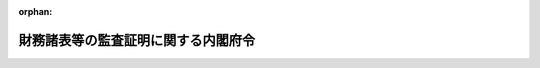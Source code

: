 .. _332M50000040012_20250501_507M60000002023:

:orphan:

====================================
財務諸表等の監査証明に関する内閣府令
====================================

.. raw:: html
    
    
    <main id="contentsLaw" class="active">
    <div id="innerDocument" class="active">
    
    
    
    
    <div style="margin-bottom: 12px;">
    <div id="lawTitleNo" style="font-size: 1.067rem; font-weight: bold;" class="_shokanBoxParent">昭和三十二年大蔵省令第十二号<div class="_shokanBox"></div>
    <div class="_inyoBox" id="_inyo_"></div>
    </div>
    <div id="lawTitle" style="margin-left: 3rem; font-size: 1.5rem; font-weight: bold; line-height: 1.25em;" class="_shokanBoxParent">
    <span data-xpath="">財務諸表等の監査証明に関する内閣府令</span><div class="_shokanBox" id="_shokan_"><div class="_shokanBtnIcons"></div></div>
    <div class="_inyoBox" id="_inyo_"></div>
    </div>
    </div><section id="EnactStatement" class="active EnactStatement"><div class="_div_EnactStatement _shokanBoxParent" style="text-indent: 1em;">
    <span data-xpath="">証券取引法（昭和二十三年法律第二十五号）第百九十三条の二の規定に基き、及び同条の規定を実施するため、財務書類の監査証明に関する規則（昭和二十六年証券取引委員会規則第四号）の全部を改正する省令を次のように定める。</span><div class="_shokanBox" id="_shokan_"><div class="_shokanBtnIcons"></div></div>
    <div class="_inyoBox" id="_inyo_"></div>
    </div></section><section id="MainProvision" class="active MainProvision"><section id="" class="active Article"><div style="margin-left: 1em; font-weight: bold;" class="_div_ArticleCaption _shokanBoxParent">
    <span data-xpath="">（監査証明を受けなければならない財務計算に関する書類の範囲）</span><div class="_shokanBox" id="_shokan_"><div class="_shokanBtnIcons"></div></div>
    <div class="_inyoBox" id="_inyo_"></div>
    </div>
    <div style="margin-left: 1em; text-indent: -1em;" id="" class="_div_ArticleTitle _shokanBoxParent">
    <span style="font-weight: bold;">第一条</span>　<span data-xpath="">金融商品取引法（昭和二十三年法律第二十五号。以下「法」という。）第百九十三条の二第一項に規定する内閣府令で定めるものは、次に掲げる書類（財務諸表等の用語、様式及び作成方法に関する規則（昭和三十八年大蔵省令第五十九号。以下「財務諸表等規則」という。）第八条の十七第一項第十一号（財務諸表等規則第二百二十八条において準用する場合を含む。）及び連結財務諸表の用語、様式及び作成方法に関する規則（昭和五十一年大蔵省令第二十八号。以下「連結財務諸表規則」という。）第十五条の十二第一項第十二号（連結財務諸表規則第二百十四条において準用する場合を含む。）に掲げる事項の注記を除く。）とする。</span><div class="_shokanBox" id="_shokan_"><div class="_shokanBtnIcons"></div></div>
    <div class="_inyoBox" id="_inyo_"></div>
    </div>
    <div id="" style="margin-left: 2em; text-indent: -1em;" class="_div_ItemSentence _shokanBoxParent">
    <span style="font-weight: bold;">一</span>　<span data-xpath="">法第五条第一項（同条第五項において準用する場合を含む。以下この条及び第四条第六項において同じ。）の規定により提出される届出書に含まれる財務諸表（財務諸表等規則第一条第一項第一号に規定する財務諸表をいう。以下同じ。）又は財務書類（財務諸表等規則第三百二十八条の規定により外国会社が提出する財務書類をいう。以下同じ。）のうち、特定有価証券（法第五条第一項に規定する特定有価証券をいう。以下この号において同じ。）以外の有価証券に係るものにあつては最近事業年度及びその直前事業年度、特定有価証券に係るものにあつては最近特定期間（法第二十四条第五項において準用する同条第一項に規定する特定期間をいう。以下この号において同じ。）及びその直前特定期間に係るもの（届出書に含まれる最近事業年度又は特定期間（以下この条において「事業年度等」という。）及びその直前事業年度等に係る財務諸表又は財務書類（以下この号において「書類」という。）のうち、従前において、法第五条第一項又は第二十四条第一項若しくは第三項（これらの規定を同条第五項において準用する場合を含む。以下この条及び第四条第六項において同じ。）の規定により提出された届出書又は有価証券報告書に含まれた書類と同一の内容のものを除く。）</span><div class="_shokanBox" id="_shokan_"><div class="_shokanBtnIcons"></div></div>
    <div class="_inyoBox" id="_inyo_"></div>
    </div>
    <div id="" style="margin-left: 2em; text-indent: -1em;" class="_div_ItemSentence _shokanBoxParent">
    <span style="font-weight: bold;">二</span>　<span data-xpath="">法第五条第一項の規定により提出される届出書に含まれる第一種中間財務諸表（財務諸表等規則第一条第一項第二号に規定する第一種中間財務諸表をいう。以下同じ。）（届出書に含まれる第一種中間財務諸表のうち、従前において、法第五条第一項又は第二十四条の五第一項の規定により提出された届出書又は半期報告書に含まれた第一種中間財務諸表と同一の内容のものを除く。）</span><div class="_shokanBox" id="_shokan_"><div class="_shokanBtnIcons"></div></div>
    <div class="_inyoBox" id="_inyo_"></div>
    </div>
    <div id="" style="margin-left: 2em; text-indent: -1em;" class="_div_ItemSentence _shokanBoxParent">
    <span style="font-weight: bold;">三</span>　<span data-xpath="">法第五条第一項の規定により提出される届出書に含まれる第二種中間財務諸表（財務諸表等規則第一条第一項第三号に規定する第二種中間財務諸表をいう。以下同じ。）（届出書に含まれる第二種中間財務諸表のうち、従前において、法第五条第一項又は第二十四条の五第一項（同条第三項において準用する場合を含む。第五号、第九号及び第十号を除き、以下この条において同じ。）の規定により提出された届出書又は半期報告書に含まれた第二種中間財務諸表と同一の内容のものを除く。）</span><div class="_shokanBox" id="_shokan_"><div class="_shokanBtnIcons"></div></div>
    <div class="_inyoBox" id="_inyo_"></div>
    </div>
    <div id="" style="margin-left: 2em; text-indent: -1em;" class="_div_ItemSentence _shokanBoxParent">
    <span style="font-weight: bold;">四</span>　<span data-xpath="">法第五条第一項の規定により提出される届出書に含まれる連結財務諸表（連結財務諸表規則第一条第一項第一号に規定する連結財務諸表をいう。以下同じ。）（届出書に含まれる連結財務諸表のうち、従前において、法第五条第一項又は第二十四条第一項若しくは第三項の規定により提出された届出書又は有価証券報告書に含まれた連結財務諸表と同一の内容のものを除く。）</span><div class="_shokanBox" id="_shokan_"><div class="_shokanBtnIcons"></div></div>
    <div class="_inyoBox" id="_inyo_"></div>
    </div>
    <div id="" style="margin-left: 2em; text-indent: -1em;" class="_div_ItemSentence _shokanBoxParent">
    <span style="font-weight: bold;">五</span>　<span data-xpath="">法第五条第一項の規定により提出される届出書に含まれる第一種中間連結財務諸表（連結財務諸表規則第一条第一項第二号に規定する第一種中間連結財務諸表をいう。以下同じ。）（届出書に含まれる第一種中間連結財務諸表のうち、従前において、法第五条第一項又は第二十四条の五第一項の規定により提出された届出書又は半期報告書に含まれた第一種中間連結財務諸表と同一の内容のものを除く。）</span><div class="_shokanBox" id="_shokan_"><div class="_shokanBtnIcons"></div></div>
    <div class="_inyoBox" id="_inyo_"></div>
    </div>
    <div id="" style="margin-left: 2em; text-indent: -1em;" class="_div_ItemSentence _shokanBoxParent">
    <span style="font-weight: bold;">六</span>　<span data-xpath="">法第五条第一項の規定により提出される届出書に含まれる第二種中間連結財務諸表（連結財務諸表規則第一条第一項第三号に規定する第二種中間連結財務諸表をいう。以下同じ。）（届出書に含まれる第二種中間連結財務諸表のうち、従前において、法第五条第一項又は第二十四条の五第一項の規定により提出された届出書又は半期報告書に含まれた第二種中間連結財務諸表と同一の内容のものを除く。）</span><div class="_shokanBox" id="_shokan_"><div class="_shokanBtnIcons"></div></div>
    <div class="_inyoBox" id="_inyo_"></div>
    </div>
    <div id="" style="margin-left: 2em; text-indent: -1em;" class="_div_ItemSentence _shokanBoxParent">
    <span style="font-weight: bold;">七</span>　<span data-xpath="">法第二十四条第一項又は第三項の規定により提出される有価証券報告書に含まれる財務諸表又は財務書類（以下この号において「書類」という。）のうち、最近事業年度等及びその直前事業年度等に係るもの（同条第一項の規定により提出される有価証券報告書に含まれる書類のうち、従前において、法第五条第一項の規定により提出された届出書に含まれた書類と同一の内容のものを除く。）</span><div class="_shokanBox" id="_shokan_"><div class="_shokanBtnIcons"></div></div>
    <div class="_inyoBox" id="_inyo_"></div>
    </div>
    <div id="" style="margin-left: 2em; text-indent: -1em;" class="_div_ItemSentence _shokanBoxParent">
    <span style="font-weight: bold;">八</span>　<span data-xpath="">法第二十四条第一項又は第三項の規定により提出される有価証券報告書に含まれる連結財務諸表（同条第一項の規定により提出される有価証券報告書に含まれる連結財務諸表のうち、従前において、法第五条第一項の規定により提出された届出書に含まれた連結財務諸表と同一の内容のものを除く。）</span><div class="_shokanBox" id="_shokan_"><div class="_shokanBtnIcons"></div></div>
    <div class="_inyoBox" id="_inyo_"></div>
    </div>
    <div id="" style="margin-left: 2em; text-indent: -1em;" class="_div_ItemSentence _shokanBoxParent">
    <span style="font-weight: bold;">九</span>　<span data-xpath="">法第二十四条の五第一項の規定により提出される半期報告書に含まれる第一種中間財務諸表（半期報告書に含まれる第一種中間財務諸表のうち、従前において、法第五条第一項の規定により提出された届出書に含まれた第一種中間財務諸表と同一の内容のものを除く。）</span><div class="_shokanBox" id="_shokan_"><div class="_shokanBtnIcons"></div></div>
    <div class="_inyoBox" id="_inyo_"></div>
    </div>
    <div id="" style="margin-left: 2em; text-indent: -1em;" class="_div_ItemSentence _shokanBoxParent">
    <span style="font-weight: bold;">十</span>　<span data-xpath="">法第二十四条の五第一項の規定により提出される半期報告書に含まれる第一種中間連結財務諸表（半期報告書に含まれる第一種中間連結財務諸表のうち、従前において、法第五条第一項の規定により提出された届出書に含まれた第一種中間連結財務諸表と同一の内容のものを除く。）</span><div class="_shokanBox" id="_shokan_"><div class="_shokanBtnIcons"></div></div>
    <div class="_inyoBox" id="_inyo_"></div>
    </div>
    <div id="" style="margin-left: 2em; text-indent: -1em;" class="_div_ItemSentence _shokanBoxParent">
    <span style="font-weight: bold;">十一</span>　<span data-xpath="">法第二十四条の五第一項の規定により提出される半期報告書に含まれる第二種中間財務諸表（半期報告書に含まれる第二種中間財務諸表のうち、従前において、法第五条第一項の規定により提出された届出書に含まれた第二種中間財務諸表と同一の内容のものを除く。）</span><div class="_shokanBox" id="_shokan_"><div class="_shokanBtnIcons"></div></div>
    <div class="_inyoBox" id="_inyo_"></div>
    </div>
    <div id="" style="margin-left: 2em; text-indent: -1em;" class="_div_ItemSentence _shokanBoxParent">
    <span style="font-weight: bold;">十二</span>　<span data-xpath="">法第二十四条の五第一項の規定により提出される半期報告書に含まれる第二種中間連結財務諸表（半期報告書に含まれる第二種中間連結財務諸表のうち、従前において、法第五条第一項の規定により提出された届出書に含まれた第二種中間連結財務諸表と同一の内容のものを除く。）</span><div class="_shokanBox" id="_shokan_"><div class="_shokanBtnIcons"></div></div>
    <div class="_inyoBox" id="_inyo_"></div>
    </div>
    <div id="" style="margin-left: 2em; text-indent: -1em;" class="_div_ItemSentence _shokanBoxParent">
    <span style="font-weight: bold;">十三</span>　<span data-xpath="">法第七条第一項、第九条第一項又は第十条第一項（これらの規定を第二十四条の二第一項及び第二十四条の五第五項において準用する場合を含む。）の規定により提出される訂正届出書又は訂正報告書による訂正後の前各号に掲げる書類</span><div class="_shokanBox" id="_shokan_"><div class="_shokanBtnIcons"></div></div>
    <div class="_inyoBox" id="_inyo_"></div>
    </div>
    <div id="" style="margin-left: 2em; text-indent: -1em;" class="_div_ItemSentence _shokanBoxParent">
    <span style="font-weight: bold;">十四</span>　<span data-xpath="">法第二十七条において準用する法第五条第一項の規定により提出される届出書、法第二十七条において準用する法第二十四条第一項又は第三項（これらの規定を法第二十七条において準用する法第二十四条第五項において準用する場合を含む。）の規定により提出される有価証券報告書及び法第二十七条において準用する法第二十四条の五第一項の規定により提出される半期報告書に含まれる第一号から第十二号までに掲げる書類又はこれらに相当する書類</span><div class="_shokanBox" id="_shokan_"><div class="_shokanBtnIcons"></div></div>
    <div class="_inyoBox" id="_inyo_"></div>
    </div>
    <div id="" style="margin-left: 2em; text-indent: -1em;" class="_div_ItemSentence _shokanBoxParent">
    <span style="font-weight: bold;">十五</span>　<span data-xpath="">法第二十七条において準用する法第七条第一項、第九条第一項又は第十条第一項（これらの規定を法第二十七条において準用する法第二十四条の二第一項及び第二十四条の五第五項において準用する場合を含む。）の規定により提出される訂正届出書又は訂正報告書による訂正後の前号に掲げる書類</span><div class="_shokanBox" id="_shokan_"><div class="_shokanBtnIcons"></div></div>
    <div class="_inyoBox" id="_inyo_"></div>
    </div></section><section id="" class="active Article"><div style="margin-left: 1em; font-weight: bold;" class="_div_ArticleCaption _shokanBoxParent">
    <span data-xpath="">（監査証明に相当すると認められる証明）</span><div class="_shokanBox" id="_shokan_"><div class="_shokanBtnIcons"></div></div>
    <div class="_inyoBox" id="_inyo_"></div>
    </div>
    <div style="margin-left: 1em; text-indent: -1em;" id="" class="_div_ArticleTitle _shokanBoxParent">
    <span style="font-weight: bold;">第一条の二</span>　<span data-xpath="">法第百九十三条の二第一項第一号に規定する内閣府令で定めるところにより監査証明に相当すると認められる証明を受けた場合は、外国監査法人等（公認会計士法（昭和二十三年法律第百三号）第一条の三第七項に規定する外国監査法人等をいう。）から外国会社等財務書類（同法第三十四条の三十五第一項に規定する外国会社等財務書類をいう。）について同法第二条第一項の業務に相当すると認められる業務の提供を受けることにより、監査証明に相当すると認められる証明を受けた場合とする。</span><div class="_shokanBox" id="_shokan_"><div class="_shokanBtnIcons"></div></div>
    <div class="_inyoBox" id="_inyo_"></div>
    </div></section><section id="" class="active Article"><div style="margin-left: 1em; font-weight: bold;" class="_div_ArticleCaption _shokanBoxParent">
    <span data-xpath="">（監査証明を受けることを要しない旨の承認）</span><div class="_shokanBox" id="_shokan_"><div class="_shokanBtnIcons"></div></div>
    <div class="_inyoBox" id="_inyo_"></div>
    </div>
    <div style="margin-left: 1em; text-indent: -1em;" id="" class="_div_ArticleTitle _shokanBoxParent">
    <span style="font-weight: bold;">第一条の三</span>　<span data-xpath="">第一条各号に規定する書類を提出する会社（財務諸表等規則第一条第一項に規定する指定法人を含む。以下同じ。）が法第百九十三条の二第一項第三号に規定する承認を受けようとする場合には、当該書類に係る承認申請書を当該書類を提出すべき財務局長等（企業内容等の開示に関する内閣府令（昭和四十八年大蔵省令第五号。以下「開示府令」という。）第二十条（第三項を除く。）又は特定有価証券の内容等の開示に関する内閣府令（平成五年大蔵省令第二十二号）第三十条の規定により当該書類を提出すべき財務局長又は福岡財務支局長をいう。第五条において同じ。）に提出しなければならない。</span><div class="_shokanBox" id="_shokan_"><div class="_shokanBtnIcons"></div></div>
    <div class="_inyoBox" id="_inyo_"></div>
    </div></section><section id="" class="active Article"><div style="margin-left: 1em; font-weight: bold;" class="_div_ArticleCaption _shokanBoxParent">
    <span data-xpath="">（公認会計士又は監査法人と被監査会社等との特別の利害関係）</span><div class="_shokanBox" id="_shokan_"><div class="_shokanBtnIcons"></div></div>
    <div class="_inyoBox" id="_inyo_"></div>
    </div>
    <div style="margin-left: 1em; text-indent: -1em;" id="" class="_div_ArticleTitle _shokanBoxParent">
    <span style="font-weight: bold;">第二条</span>　<span data-xpath="">法第百九十三条の二第四項に規定する公認会計士（公認会計士法第十六条の二第五項に規定する外国公認会計士を含む。以下同じ。）に係る内閣府令で定めるものは、次のいずれかに該当する場合における関係とする。</span><span data-xpath="">ただし、第六号については、連結財務諸表等（連結財務諸表、第一種中間連結財務諸表又は第二種中間連結財務諸表をいう。次項において同じ。）の法第百九十三条の二第一項の監査証明（以下「監査証明」という。）に関する場合に限る。</span><div class="_shokanBox" id="_shokan_"><div class="_shokanBtnIcons"></div></div>
    <div class="_inyoBox" id="_inyo_"></div>
    </div>
    <div id="" style="margin-left: 2em; text-indent: -1em;" class="_div_ItemSentence _shokanBoxParent">
    <span style="font-weight: bold;">一</span>　<span data-xpath="">公認会計士法第二十四条第一項又は第三項（これらの規定を同法第十六条の二第六項において準用する場合を含む。）に規定する関係を有する場合</span><div class="_shokanBox" id="_shokan_"><div class="_shokanBtnIcons"></div></div>
    <div class="_inyoBox" id="_inyo_"></div>
    </div>
    <div id="" style="margin-left: 2em; text-indent: -1em;" class="_div_ItemSentence _shokanBoxParent">
    <span style="font-weight: bold;">二</span>　<span data-xpath="">公認会計士法第二十四条の二（同法第十六条の二第六項において準用する場合を含む。）の規定により同法第二条第一項の業務を行つてはならない場合</span><div class="_shokanBox" id="_shokan_"><div class="_shokanBtnIcons"></div></div>
    <div class="_inyoBox" id="_inyo_"></div>
    </div>
    <div id="" style="margin-left: 2em; text-indent: -1em;" class="_div_ItemSentence _shokanBoxParent">
    <span style="font-weight: bold;">三</span>　<span data-xpath="">公認会計士法第二十四条の三第一項（同法第十六条の二第六項において準用する場合を含む。）の規定により同法第二十四条の三第三項に規定する監査関連業務を行つてはならない場合</span><div class="_shokanBox" id="_shokan_"><div class="_shokanBtnIcons"></div></div>
    <div class="_inyoBox" id="_inyo_"></div>
    </div>
    <div id="" style="margin-left: 2em; text-indent: -1em;" class="_div_ItemSentence _shokanBoxParent">
    <span style="font-weight: bold;">四</span>　<span data-xpath="">監査証明を受けようとする会社その他の者（以下「被監査会社等」という。）について行う監査に補助者として従事する者（以下「補助者」という。）が、公認会計士法第二十四条第一項第一号若しくは第二号若しくは第三項又は公認会計士法施行令（昭和二十七年政令第三百四十三号）第七条第一項第一号、第四号から第六号まで、第八号若しくは第九号に規定する関係を有する場合</span><div class="_shokanBox" id="_shokan_"><div class="_shokanBtnIcons"></div></div>
    <div class="_inyoBox" id="_inyo_"></div>
    </div>
    <div id="" style="margin-left: 2em; text-indent: -1em;" class="_div_ItemSentence _shokanBoxParent">
    <span style="font-weight: bold;">五</span>　<span data-xpath="">公認会計士の二親等以内の親族が、公認会計士法第二十四条第一項第一号又は公認会計士法施行令第七条第一項第一号に規定する関係を有する場合</span><div class="_shokanBox" id="_shokan_"><div class="_shokanBtnIcons"></div></div>
    <div class="_inyoBox" id="_inyo_"></div>
    </div>
    <div id="" style="margin-left: 2em; text-indent: -1em;" class="_div_ItemSentence _shokanBoxParent">
    <span style="font-weight: bold;">六</span>　<span data-xpath="">公認会計士若しくはその配偶者又は補助者が、被監査会社等の連結子会社（連結財務諸表規則第二条第四号に規定する連結子会社をいい、被監査会社等が外国会社（開示府令第一条第二十号の四に規定する外国会社をいう。以下この号及び第四条第一項第一号リにおいて同じ。）である場合にあつてはこれに相当する会社をいう。次項及び第四条第一項第一号リにおいて同じ。）又は持分法適用会社（連結財務諸表規則第二条第八号に規定する持分法が適用される非連結子会社（同条第六号に規定する非連結子会社をいう。同項第一号リにおいて同じ。）又は関連会社（同条第七号に規定する関連会社をいう。）をいい、被監査会社等が外国会社である場合にあつてはこれらに相当する会社をいう。次項において同じ。）との間に公認会計士法第二十四条第一項第一号若しくは第二号若しくは第三項又は公認会計士法施行令第七条第一項第一号若しくは第四号から第七号まで（補助者にあつては、同号を除く。）に規定する関係を有する場合</span><div class="_shokanBox" id="_shokan_"><div class="_shokanBtnIcons"></div></div>
    <div class="_inyoBox" id="_inyo_"></div>
    </div>
    <div style="margin-left: 1em; text-indent: -1em;" class="_div_ParagraphSentence _shokanBoxParent">
    <span style="font-weight: bold;">２</span>　<span data-xpath="">法第百九十三条の二第四項に規定する監査法人に係る内閣府令で定めるものは、次のいずれかに該当する場合における関係とする。</span><span data-xpath="">ただし、第六号から第九号までについては、連結財務諸表等の監査証明に関する場合に限る。</span><div class="_shokanBox" id="_shokan_"><div class="_shokanBtnIcons"></div></div>
    <div class="_inyoBox" id="_inyo_"></div>
    </div>
    <div id="" style="margin-left: 2em; text-indent: -1em;" class="_div_ItemSentence _shokanBoxParent">
    <span style="font-weight: bold;">一</span>　<span data-xpath="">公認会計士法第三十四条の十一第一項に規定する関係を有する場合</span><div class="_shokanBox" id="_shokan_"><div class="_shokanBtnIcons"></div></div>
    <div class="_inyoBox" id="_inyo_"></div>
    </div>
    <div id="" style="margin-left: 2em; text-indent: -1em;" class="_div_ItemSentence _shokanBoxParent">
    <span style="font-weight: bold;">二</span>　<span data-xpath="">公認会計士法第三十四条の十一の二第一項又は第二項の規定により同法第二条第一項の業務を行つてはならない場合</span><div class="_shokanBox" id="_shokan_"><div class="_shokanBtnIcons"></div></div>
    <div class="_inyoBox" id="_inyo_"></div>
    </div>
    <div id="" style="margin-left: 2em; text-indent: -1em;" class="_div_ItemSentence _shokanBoxParent">
    <span style="font-weight: bold;">三</span>　<span data-xpath="">被監査会社等についての監査証明に係る業務を執行する監査法人の社員又はその配偶者が、公認会計士法第三十四条の十一第三項に規定する関係を有する場合</span><div class="_shokanBox" id="_shokan_"><div class="_shokanBtnIcons"></div></div>
    <div class="_inyoBox" id="_inyo_"></div>
    </div>
    <div id="" style="margin-left: 2em; text-indent: -1em;" class="_div_ItemSentence _shokanBoxParent">
    <span style="font-weight: bold;">四</span>　<span data-xpath="">補助者が、公認会計士法第二十四条第一項第一号若しくは第二号若しくは第三項又は公認会計士法施行令第七条第一項第一号、第四号から第六号まで、第八号若しくは第九号に規定する関係を有する場合</span><div class="_shokanBox" id="_shokan_"><div class="_shokanBtnIcons"></div></div>
    <div class="_inyoBox" id="_inyo_"></div>
    </div>
    <div id="" style="margin-left: 2em; text-indent: -1em;" class="_div_ItemSentence _shokanBoxParent">
    <span style="font-weight: bold;">五</span>　<span data-xpath="">被監査会社等についての監査証明に係る業務を執行する監査法人の社員の二親等以内の親族が、公認会計士法第二十四条第一項第一号又は公認会計士法施行令第七条第一項第一号に規定する関係を有する場合</span><div class="_shokanBox" id="_shokan_"><div class="_shokanBtnIcons"></div></div>
    <div class="_inyoBox" id="_inyo_"></div>
    </div>
    <div id="" style="margin-left: 2em; text-indent: -1em;" class="_div_ItemSentence _shokanBoxParent">
    <span style="font-weight: bold;">六</span>　<span data-xpath="">監査法人が、被監査会社等の連結子会社又は持分法適用会社との間に公認会計士法第三十四条の十一第一項第一号又は公認会計士法施行令第十五条第一号から第三号までに規定する関係を有する場合</span><div class="_shokanBox" id="_shokan_"><div class="_shokanBtnIcons"></div></div>
    <div class="_inyoBox" id="_inyo_"></div>
    </div>
    <div id="" style="margin-left: 2em; text-indent: -1em;" class="_div_ItemSentence _shokanBoxParent">
    <span style="font-weight: bold;">七</span>　<span data-xpath="">被監査会社等についての監査証明に係る業務を執行する監査法人の社員若しくはその配偶者又は補助者が、被監査会社等の連結子会社又は持分法適用会社との間に公認会計士法第二十四条第一項第一号若しくは第二号若しくは第三項又は公認会計士法施行令第七条第一項第一号若しくは第四号から第七号まで（補助者にあつては、同号を除く。）に規定する関係を有する場合</span><div class="_shokanBox" id="_shokan_"><div class="_shokanBtnIcons"></div></div>
    <div class="_inyoBox" id="_inyo_"></div>
    </div>
    <div id="" style="margin-left: 2em; text-indent: -1em;" class="_div_ItemSentence _shokanBoxParent">
    <span style="font-weight: bold;">八</span>　<span data-xpath="">監査法人の社員のうちに、被監査会社等の持分法適用会社の取締役、執行役、監査役若しくは使用人である者がある場合又は被監査会社等の連結子会社若しくは持分法適用会社との間に公認会計士法施行令第十五条第五号に規定する関係を有する者がある場合</span><div class="_shokanBox" id="_shokan_"><div class="_shokanBtnIcons"></div></div>
    <div class="_inyoBox" id="_inyo_"></div>
    </div>
    <div id="" style="margin-left: 2em; text-indent: -1em;" class="_div_ItemSentence _shokanBoxParent">
    <span style="font-weight: bold;">九</span>　<span data-xpath="">監査法人の社員の半数以上の者が、本人又はその配偶者につき、被監査会社等の連結子会社又は持分法適用会社との間に公認会計士法第二十四条第一項第一号若しくは第二号若しくは第三項又は公認会計士法施行令第七条第一項第一号若しくは第四号から第七号までに規定する関係を有する場合</span><div class="_shokanBox" id="_shokan_"><div class="_shokanBtnIcons"></div></div>
    <div class="_inyoBox" id="_inyo_"></div>
    </div></section><section id="" class="active Article"><div style="margin-left: 1em; font-weight: bold;" class="_div_ArticleCaption _shokanBoxParent">
    <span data-xpath="">（監査証明の手続）</span><div class="_shokanBox" id="_shokan_"><div class="_shokanBtnIcons"></div></div>
    <div class="_inyoBox" id="_inyo_"></div>
    </div>
    <div style="margin-left: 1em; text-indent: -1em;" id="" class="_div_ArticleTitle _shokanBoxParent">
    <span style="font-weight: bold;">第三条</span>　<span data-xpath="">財務諸表、財務書類又は連結財務諸表（以下「財務諸表等」という。）の監査証明は、財務諸表等の監査を実施した公認会計士又は監査法人が作成する監査報告書（その作成に代えて電磁的記録（法第十三条第五項に規定する電磁的記録をいう。以下同じ。）の作成がされている場合における当該電磁的記録を含む。以下同じ。）により、第二種中間財務諸表又は第二種中間連結財務諸表（以下「第二種中間財務諸表等」という。）の監査証明は、第二種中間財務諸表等の監査（以下「中間監査」という。）を実施した公認会計士又は監査法人が作成する中間監査報告書（その作成に代えて電磁的記録の作成がされている場合における当該電磁的記録を含む。以下同じ。）により、第一種中間財務諸表又は第一種中間連結財務諸表（以下「第一種中間財務諸表等」という。）の監査証明は、第一種中間財務諸表等の監査（以下「期中レビュー」という。）を実施した公認会計士又は監査法人が作成する期中レビュー報告書（その作成に代えて電磁的記録の作成がされている場合における当該電磁的記録を含む。以下同じ。）により行うものとする。</span><div class="_shokanBox" id="_shokan_"><div class="_shokanBtnIcons"></div></div>
    <div class="_inyoBox" id="_inyo_"></div>
    </div>
    <div style="margin-left: 1em; text-indent: -1em;" class="_div_ParagraphSentence _shokanBoxParent">
    <span style="font-weight: bold;">２</span>　<span data-xpath="">前項に規定する監査報告書、中間監査報告書及び期中レビュー報告書に係る電磁的記録は、作成者の署名に代わる措置として、作成者による電子署名（電子署名及び認証業務に関する法律（平成十二年法律第百二号）第二条第一項の電子署名をいう。）が行われているものでなければならない。</span><div class="_shokanBox" id="_shokan_"><div class="_shokanBtnIcons"></div></div>
    <div class="_inyoBox" id="_inyo_"></div>
    </div>
    <div style="margin-left: 1em; text-indent: -1em;" class="_div_ParagraphSentence _shokanBoxParent">
    <span style="font-weight: bold;">３</span>　<span data-xpath="">第一項の監査報告書、中間監査報告書又は期中レビュー報告書は、一般に公正妥当と認められる監査に関する基準及び慣行に従つて実施された監査、中間監査又は期中レビューの結果に基づいて作成されなければならない。</span><div class="_shokanBox" id="_shokan_"><div class="_shokanBtnIcons"></div></div>
    <div class="_inyoBox" id="_inyo_"></div>
    </div>
    <div style="margin-left: 1em; text-indent: -1em;" class="_div_ParagraphSentence _shokanBoxParent">
    <span style="font-weight: bold;">４</span>　<span data-xpath="">金融庁組織令（平成十年政令第三百九十二号）第二十四条第一項に規定する企業会計審議会により公表された次に掲げる監査に関する基準は、前項に規定する一般に公正妥当と認められる監査に関する基準に該当するものとする。</span><span data-xpath="">ただし、第五号に掲げる基準は、次項の規定により適用される場合に限る。</span><div class="_shokanBox" id="_shokan_"><div class="_shokanBtnIcons"></div></div>
    <div class="_inyoBox" id="_inyo_"></div>
    </div>
    <div id="" style="margin-left: 2em; text-indent: -1em;" class="_div_ItemSentence _shokanBoxParent">
    <span style="font-weight: bold;">一</span>　<span data-xpath="">監査基準</span><div class="_shokanBox" id="_shokan_"><div class="_shokanBtnIcons"></div></div>
    <div class="_inyoBox" id="_inyo_"></div>
    </div>
    <div id="" style="margin-left: 2em; text-indent: -1em;" class="_div_ItemSentence _shokanBoxParent">
    <span style="font-weight: bold;">二</span>　<span data-xpath="">中間監査基準</span><div class="_shokanBox" id="_shokan_"><div class="_shokanBtnIcons"></div></div>
    <div class="_inyoBox" id="_inyo_"></div>
    </div>
    <div id="" style="margin-left: 2em; text-indent: -1em;" class="_div_ItemSentence _shokanBoxParent">
    <span style="font-weight: bold;">三</span>　<span data-xpath="">監査に関する品質管理基準</span><div class="_shokanBox" id="_shokan_"><div class="_shokanBtnIcons"></div></div>
    <div class="_inyoBox" id="_inyo_"></div>
    </div>
    <div id="" style="margin-left: 2em; text-indent: -1em;" class="_div_ItemSentence _shokanBoxParent">
    <span style="font-weight: bold;">四</span>　<span data-xpath="">期中レビュー基準</span><div class="_shokanBox" id="_shokan_"><div class="_shokanBtnIcons"></div></div>
    <div class="_inyoBox" id="_inyo_"></div>
    </div>
    <div id="" style="margin-left: 2em; text-indent: -1em;" class="_div_ItemSentence _shokanBoxParent">
    <span style="font-weight: bold;">五</span>　<span data-xpath="">監査における不正リスク対応基準</span><div class="_shokanBox" id="_shokan_"><div class="_shokanBtnIcons"></div></div>
    <div class="_inyoBox" id="_inyo_"></div>
    </div>
    <div style="margin-left: 1em; text-indent: -1em;" class="_div_ParagraphSentence _shokanBoxParent">
    <span style="font-weight: bold;">５</span>　<span data-xpath="">前項第五号に掲げる基準は、被監査会社等が次のいずれかに該当する者であるときに限り、適用されるものとする。</span><div class="_shokanBox" id="_shokan_"><div class="_shokanBtnIcons"></div></div>
    <div class="_inyoBox" id="_inyo_"></div>
    </div>
    <div id="" style="margin-left: 2em; text-indent: -1em;" class="_div_ItemSentence _shokanBoxParent">
    <span style="font-weight: bold;">一</span>　<span data-xpath="">その発行する有価証券が法第二十四条第一項第一号又は第二号に該当することにより同項の規定により有価証券報告書を提出しなければならない会社（法第二十七条において準用する法第二十四条第一項の規定により有価証券報告書を提出しなければならない協同組織金融機関（協同組織金融機関の優先出資に関する法律（平成五年法律第四十四号）第二条第一項に規定する協同組織金融機関をいう。）を含む。）</span><div class="_shokanBox" id="_shokan_"><div class="_shokanBtnIcons"></div></div>
    <div class="_inyoBox" id="_inyo_"></div>
    </div>
    <div id="" style="margin-left: 2em; text-indent: -1em;" class="_div_ItemSentence _shokanBoxParent">
    <span style="font-weight: bold;">二</span>　<span data-xpath="">その発行する有価証券が法第二十四条第一項第三号又は第四号に該当することにより同項の規定により有価証券報告書を提出しなければならない会社（最終事業年度に係る貸借対照表に資本金として計上した額が五億円未満又は最終事業年度に係る損益計算書による売上高（事業収益及び営業収益その他これに準ずるものを含む。以下この号において同じ。）の額若しくは直近三年間に終了した各事業年度に係る損益計算書による売上高の額の合計額を三で除して得た額のうちいずれか大きい方の額が十億円未満であり、かつ、最終事業年度に係る貸借対照表の負債の部に計上した額の合計額が二百億円未満である会社を除く。）</span><div class="_shokanBox" id="_shokan_"><div class="_shokanBtnIcons"></div></div>
    <div class="_inyoBox" id="_inyo_"></div>
    </div></section><section id="" class="active Article"><div style="margin-left: 1em; font-weight: bold;" class="_div_ArticleCaption _shokanBoxParent">
    <span data-xpath="">（監査報告書等の記載事項）</span><div class="_shokanBox" id="_shokan_"><div class="_shokanBtnIcons"></div></div>
    <div class="_inyoBox" id="_inyo_"></div>
    </div>
    <div style="margin-left: 1em; text-indent: -1em;" id="" class="_div_ArticleTitle _shokanBoxParent">
    <span style="font-weight: bold;">第四条</span>　<span data-xpath="">前条第一項の監査報告書、中間監査報告書又は期中レビュー報告書には、次の各号に掲げる区分に応じ、当該各号に定める事項を簡潔明瞭に記載し、かつ、公認会計士又は監査法人の代表者が作成の年月日を付して署名しなければならない。</span><span data-xpath="">この場合において、当該監査報告書、中間監査報告書又は期中レビュー報告書が監査法人の作成するものであるときは、当該監査法人の代表者のほか、当該監査証明に係る業務を執行した社員（以下「業務執行社員」という。）が、署名しなければならない。</span><span data-xpath="">ただし、指定証明（公認会計士法第三十四条の十の四第二項に規定する指定証明をいう。）又は特定証明（同法第三十四条の十の五第二項に規定する特定証明をいう。）であるときは、当該指定証明に係る指定社員（同法第三十四条の十の四第二項に規定する指定社員をいう。）又は当該特定証明に係る指定有限責任社員（同法第三十四条の十の五第二項に規定する指定有限責任社員をいう。）である業務執行社員が作成の年月日を付して署名しなければならない。</span><div class="_shokanBox" id="_shokan_"><div class="_shokanBtnIcons"></div></div>
    <div class="_inyoBox" id="_inyo_"></div>
    </div>
    <div id="" style="margin-left: 2em; text-indent: -1em;" class="_div_ItemSentence _shokanBoxParent">
    <span style="font-weight: bold;">一</span>　<span data-xpath="">監査報告書</span>　<span data-xpath="">次に掲げる事項</span><div class="_shokanBox" id="_shokan_"><div class="_shokanBtnIcons"></div></div>
    <div class="_inyoBox" id="_inyo_"></div>
    </div>
    <div style="margin-left: 3em; text-indent: -1em;" class="_div_Subitem1Sentence _shokanBoxParent">
    <span style="font-weight: bold;">イ</span>　<span data-xpath="">監査を実施した公認会計士又は監査法人の意見に関する次に掲げる事項</span><div class="_shokanBox" id="_shokan_"><div class="_shokanBtnIcons"></div></div>
    <div class="_inyoBox"></div>
    </div>
    <div style="margin-left: 4em; text-indent: -1em;" class="_div_Subitem2Sentence _shokanBoxParent">
    <span style="font-weight: bold;">（１）</span>　<span data-xpath="">当該意見に係る監査の対象となつた財務諸表等の範囲</span><div class="_shokanBox" id="_shokan_"><div class="_shokanBtnIcons"></div></div>
    <div class="_inyoBox"></div>
    </div>
    <div style="margin-left: 4em; text-indent: -1em;" class="_div_Subitem2Sentence _shokanBoxParent">
    <span style="font-weight: bold;">（２）</span>　<span data-xpath="">監査の対象となつた財務諸表等が、一般に公正妥当と認められる企業会計の基準に準拠して、当該財務諸表等に係る事業年度（連結財務諸表の場合には、連結会計年度。以下同じ。）の財政状態、経営成績及びキャッシュ・フローの状況を全ての重要な点において適正に表示しているかどうかについての意見</span><div class="_shokanBox" id="_shokan_"><div class="_shokanBtnIcons"></div></div>
    <div class="_inyoBox"></div>
    </div>
    <div style="margin-left: 3em; text-indent: -1em;" class="_div_Subitem1Sentence _shokanBoxParent">
    <span style="font-weight: bold;">ロ</span>　<span data-xpath="">イ（２）の意見の根拠</span><div class="_shokanBox" id="_shokan_"><div class="_shokanBtnIcons"></div></div>
    <div class="_inyoBox"></div>
    </div>
    <div style="margin-left: 3em; text-indent: -1em;" class="_div_Subitem1Sentence _shokanBoxParent">
    <span style="font-weight: bold;">ハ</span>　<span data-xpath="">財務諸表等規則第八条の二十七（連結財務諸表規則第十五条の二十二において準用する場合を含む。）の規定による注記に係る事項</span><div class="_shokanBox" id="_shokan_"><div class="_shokanBtnIcons"></div></div>
    <div class="_inyoBox"></div>
    </div>
    <div style="margin-left: 3em; text-indent: -1em;" class="_div_Subitem1Sentence _shokanBoxParent">
    <span style="font-weight: bold;">ニ</span>　<span data-xpath="">監査上の主要な検討事項（第二十二項に規定する意見の表明をしない旨及びその理由を監査報告書に記載する場合を除く。）</span><div class="_shokanBox" id="_shokan_"><div class="_shokanBtnIcons"></div></div>
    <div class="_inyoBox"></div>
    </div>
    <div style="margin-left: 3em; text-indent: -1em;" class="_div_Subitem1Sentence _shokanBoxParent">
    <span style="font-weight: bold;">ホ</span>　<span data-xpath="">その他の記載内容に関する事項（第二十二項に規定する意見の表明をしない旨及びその理由を監査報告書に記載する場合を除く。）</span><div class="_shokanBox" id="_shokan_"><div class="_shokanBtnIcons"></div></div>
    <div class="_inyoBox"></div>
    </div>
    <div style="margin-left: 3em; text-indent: -1em;" class="_div_Subitem1Sentence _shokanBoxParent">
    <span style="font-weight: bold;">ヘ</span>　<span data-xpath="">追記情報</span><div class="_shokanBox" id="_shokan_"><div class="_shokanBtnIcons"></div></div>
    <div class="_inyoBox"></div>
    </div>
    <div style="margin-left: 3em; text-indent: -1em;" class="_div_Subitem1Sentence _shokanBoxParent">
    <span style="font-weight: bold;">ト</span>　<span data-xpath="">経営者及び監査役等（監査役、監査役会、監査等委員会又は監査委員会をいう。以下同じ。）の責任</span><div class="_shokanBox" id="_shokan_"><div class="_shokanBtnIcons"></div></div>
    <div class="_inyoBox"></div>
    </div>
    <div style="margin-left: 3em; text-indent: -1em;" class="_div_Subitem1Sentence _shokanBoxParent">
    <span style="font-weight: bold;">チ</span>　<span data-xpath="">監査を実施した公認会計士又は監査法人の責任</span><div class="_shokanBox" id="_shokan_"><div class="_shokanBtnIcons"></div></div>
    <div class="_inyoBox"></div>
    </div>
    <div style="margin-left: 3em; text-indent: -1em;" class="_div_Subitem1Sentence _shokanBoxParent">
    <span style="font-weight: bold;">リ</span>　<span data-xpath="">監査を実施した公認会計士又は監査法人（これらの者と同一のネットワーク（共通の名称を用いるなどしてその業務を行う公認会計士若しくは監査法人又は公認会計士法施行規則（平成十九年内閣府令第八十一号）第三十九条第一号トに規定する外国監査事務所等を含めて構成される組織をいう。第十一項第二号及び第三号において同じ。）に属する者を含む。）が被監査会社等又はその連結子会社若しくは非連結子会社（被監査会社等が外国会社である場合にあつては、これに相当する会社）から受け取つた、又は受け取るべき報酬（当該非連結子会社から受け取つた、又は受け取るべき報酬にあつては、監査を実施した公認会計士又は監査法人の独立性の保持に影響を与えると認めるに足りる相当の理由があるものに限る。）に関する事項</span><div class="_shokanBox" id="_shokan_"><div class="_shokanBtnIcons"></div></div>
    <div class="_inyoBox"></div>
    </div>
    <div style="margin-left: 3em; text-indent: -1em;" class="_div_Subitem1Sentence _shokanBoxParent">
    <span style="font-weight: bold;">ヌ</span>　<span data-xpath="">公認会計士法第二十五条第二項（同法第十六条の二第六項及び第三十四条の十二第四項において準用する場合を含む。以下同じ。）の規定により明示すべき利害関係</span><div class="_shokanBox" id="_shokan_"><div class="_shokanBtnIcons"></div></div>
    <div class="_inyoBox"></div>
    </div>
    <div id="" style="margin-left: 2em; text-indent: -1em;" class="_div_ItemSentence _shokanBoxParent">
    <span style="font-weight: bold;">二</span>　<span data-xpath="">中間監査報告書</span>　<span data-xpath="">次に掲げる事項</span><div class="_shokanBox" id="_shokan_"><div class="_shokanBtnIcons"></div></div>
    <div class="_inyoBox" id="_inyo_"></div>
    </div>
    <div style="margin-left: 3em; text-indent: -1em;" class="_div_Subitem1Sentence _shokanBoxParent">
    <span style="font-weight: bold;">イ</span>　<span data-xpath="">中間監査を実施した公認会計士又は監査法人の意見に関する次に掲げる事項</span><div class="_shokanBox" id="_shokan_"><div class="_shokanBtnIcons"></div></div>
    <div class="_inyoBox"></div>
    </div>
    <div style="margin-left: 4em; text-indent: -1em;" class="_div_Subitem2Sentence _shokanBoxParent">
    <span style="font-weight: bold;">（１）</span>　<span data-xpath="">当該意見に係る中間監査の対象となつた第二種中間財務諸表等の範囲</span><div class="_shokanBox" id="_shokan_"><div class="_shokanBtnIcons"></div></div>
    <div class="_inyoBox"></div>
    </div>
    <div style="margin-left: 4em; text-indent: -1em;" class="_div_Subitem2Sentence _shokanBoxParent">
    <span style="font-weight: bold;">（２）</span>　<span data-xpath="">中間監査の対象となつた第二種中間財務諸表等が、一般に公正妥当と認められる企業会計の基準に準拠して、当該第二種中間財務諸表等に係る中間会計期間（第二種中間連結財務諸表の場合には、中間連結会計期間（連結財務諸表規則第一条の二第二号イ（１）に規定する中間連結会計期間をいう。以下同じ。）。第十二項第一号及び第二号において同じ。）の財政状態、経営成績及びキャッシュ・フローの状況に関する有用な情報を表示しているかどうかについての意見</span><div class="_shokanBox" id="_shokan_"><div class="_shokanBtnIcons"></div></div>
    <div class="_inyoBox"></div>
    </div>
    <div style="margin-left: 3em; text-indent: -1em;" class="_div_Subitem1Sentence _shokanBoxParent">
    <span style="font-weight: bold;">ロ</span>　<span data-xpath="">イ（２）の意見の根拠</span><div class="_shokanBox" id="_shokan_"><div class="_shokanBtnIcons"></div></div>
    <div class="_inyoBox"></div>
    </div>
    <div style="margin-left: 3em; text-indent: -1em;" class="_div_Subitem1Sentence _shokanBoxParent">
    <span style="font-weight: bold;">ハ</span>　<span data-xpath="">財務諸表等規則第二百三十六条（連結財務諸表規則第二百二十三条において準用する場合を含む。）の規定による注記に係る事項</span><div class="_shokanBox" id="_shokan_"><div class="_shokanBtnIcons"></div></div>
    <div class="_inyoBox"></div>
    </div>
    <div style="margin-left: 3em; text-indent: -1em;" class="_div_Subitem1Sentence _shokanBoxParent">
    <span style="font-weight: bold;">ニ</span>　<span data-xpath="">追記情報</span><div class="_shokanBox" id="_shokan_"><div class="_shokanBtnIcons"></div></div>
    <div class="_inyoBox"></div>
    </div>
    <div style="margin-left: 3em; text-indent: -1em;" class="_div_Subitem1Sentence _shokanBoxParent">
    <span style="font-weight: bold;">ホ</span>　<span data-xpath="">経営者及び監査役等の責任</span><div class="_shokanBox" id="_shokan_"><div class="_shokanBtnIcons"></div></div>
    <div class="_inyoBox"></div>
    </div>
    <div style="margin-left: 3em; text-indent: -1em;" class="_div_Subitem1Sentence _shokanBoxParent">
    <span style="font-weight: bold;">ヘ</span>　<span data-xpath="">中間監査を実施した公認会計士又は監査法人の責任</span><div class="_shokanBox" id="_shokan_"><div class="_shokanBtnIcons"></div></div>
    <div class="_inyoBox"></div>
    </div>
    <div style="margin-left: 3em; text-indent: -1em;" class="_div_Subitem1Sentence _shokanBoxParent">
    <span style="font-weight: bold;">ト</span>　<span data-xpath="">公認会計士法第二十五条第二項の規定により明示すべき利害関係</span><div class="_shokanBox" id="_shokan_"><div class="_shokanBtnIcons"></div></div>
    <div class="_inyoBox"></div>
    </div>
    <div id="" style="margin-left: 2em; text-indent: -1em;" class="_div_ItemSentence _shokanBoxParent">
    <span style="font-weight: bold;">三</span>　<span data-xpath="">期中レビュー報告書</span>　<span data-xpath="">次に掲げる事項</span><div class="_shokanBox" id="_shokan_"><div class="_shokanBtnIcons"></div></div>
    <div class="_inyoBox" id="_inyo_"></div>
    </div>
    <div style="margin-left: 3em; text-indent: -1em;" class="_div_Subitem1Sentence _shokanBoxParent">
    <span style="font-weight: bold;">イ</span>　<span data-xpath="">期中レビューを実施した公認会計士又は監査法人の結論に関する次に掲げる事項</span><div class="_shokanBox" id="_shokan_"><div class="_shokanBtnIcons"></div></div>
    <div class="_inyoBox"></div>
    </div>
    <div style="margin-left: 4em; text-indent: -1em;" class="_div_Subitem2Sentence _shokanBoxParent">
    <span style="font-weight: bold;">（１）</span>　<span data-xpath="">当該結論に係る期中レビューの対象となつた第一種中間財務諸表等の範囲</span><div class="_shokanBox" id="_shokan_"><div class="_shokanBtnIcons"></div></div>
    <div class="_inyoBox"></div>
    </div>
    <div style="margin-left: 4em; text-indent: -1em;" class="_div_Subitem2Sentence _shokanBoxParent">
    <span style="font-weight: bold;">（２）</span>　<span data-xpath="">期中レビューの対象となつた第一種中間財務諸表等が、一般に公正妥当と認められる企業会計の基準に準拠して、当該第一種中間財務諸表等に係る中間会計期間（第一種中間連結財務諸表の場合には、中間連結会計期間。第十七項各号及び第十八項第四号において同じ。）の財政状態、経営成績及びキャッシュ・フローの状況を適正に表示していないと信じさせる事項が全ての重要な点において認められなかつたかどうかについての結論</span><div class="_shokanBox" id="_shokan_"><div class="_shokanBtnIcons"></div></div>
    <div class="_inyoBox"></div>
    </div>
    <div style="margin-left: 3em; text-indent: -1em;" class="_div_Subitem1Sentence _shokanBoxParent">
    <span style="font-weight: bold;">ロ</span>　<span data-xpath="">イ（２）の結論の根拠</span><div class="_shokanBox" id="_shokan_"><div class="_shokanBtnIcons"></div></div>
    <div class="_inyoBox"></div>
    </div>
    <div style="margin-left: 3em; text-indent: -1em;" class="_div_Subitem1Sentence _shokanBoxParent">
    <span style="font-weight: bold;">ハ</span>　<span data-xpath="">財務諸表等規則第百四十九条（連結財務諸表規則第百二十条において準用する場合を含む。）の規定による注記に係る事項</span><div class="_shokanBox" id="_shokan_"><div class="_shokanBtnIcons"></div></div>
    <div class="_inyoBox"></div>
    </div>
    <div style="margin-left: 3em; text-indent: -1em;" class="_div_Subitem1Sentence _shokanBoxParent">
    <span style="font-weight: bold;">ニ</span>　<span data-xpath="">追記情報</span><div class="_shokanBox" id="_shokan_"><div class="_shokanBtnIcons"></div></div>
    <div class="_inyoBox"></div>
    </div>
    <div style="margin-left: 3em; text-indent: -1em;" class="_div_Subitem1Sentence _shokanBoxParent">
    <span style="font-weight: bold;">ホ</span>　<span data-xpath="">経営者及び監査役等の責任</span><div class="_shokanBox" id="_shokan_"><div class="_shokanBtnIcons"></div></div>
    <div class="_inyoBox"></div>
    </div>
    <div style="margin-left: 3em; text-indent: -1em;" class="_div_Subitem1Sentence _shokanBoxParent">
    <span style="font-weight: bold;">ヘ</span>　<span data-xpath="">期中レビューを実施した公認会計士又は監査法人の責任</span><div class="_shokanBox" id="_shokan_"><div class="_shokanBtnIcons"></div></div>
    <div class="_inyoBox"></div>
    </div>
    <div style="margin-left: 3em; text-indent: -1em;" class="_div_Subitem1Sentence _shokanBoxParent">
    <span style="font-weight: bold;">ト</span>　<span data-xpath="">公認会計士法第二十五条第二項の規定により明示すべき利害関係</span><div class="_shokanBox" id="_shokan_"><div class="_shokanBtnIcons"></div></div>
    <div class="_inyoBox"></div>
    </div>
    <div style="margin-left: 1em; text-indent: -1em;" class="_div_ParagraphSentence _shokanBoxParent">
    <span style="font-weight: bold;">２</span>　<span data-xpath="">法第五条第一項又は第二十四条第一項若しくは第三項の規定により有価証券の発行者が初めて提出する届出書又は有価証券報告書に含まれる指定国際会計基準（連結財務諸表規則第三百十二条に規定する指定国際会計基準をいう。以下この条において同じ。）若しくは修正国際基準（連結財務諸表規則第三百十四条に規定する修正国際基準をいう。以下この条において同じ。）に準拠して作成した連結財務諸表又は米国式連結財務諸表（連結財務諸表規則第三百十六条に規定する米国式連結財務諸表をいう。）の監査を実施した公認会計士又は監査法人が作成する監査報告書に、比較情報（連結財務諸表規則第八条の三に規定する比較情報に相当するものをいう。）に関する事項を記載する場合には、前項第一号に定める事項に、当該連結財務諸表又は米国式連結財務諸表に係る連結会計年度の前連結会計年度に関する事項を含めて記載するものとする。</span><div class="_shokanBox" id="_shokan_"><div class="_shokanBtnIcons"></div></div>
    <div class="_inyoBox" id="_inyo_"></div>
    </div>
    <div style="margin-left: 1em; text-indent: -1em;" class="_div_ParagraphSentence _shokanBoxParent">
    <span style="font-weight: bold;">３</span>　<span data-xpath="">第一項第一号イ（２）の意見は、次の各号に掲げる意見の区分に応じ、当該各号に定める事項を記載するものとする。</span><div class="_shokanBox" id="_shokan_"><div class="_shokanBtnIcons"></div></div>
    <div class="_inyoBox" id="_inyo_"></div>
    </div>
    <div id="" style="margin-left: 2em; text-indent: -1em;" class="_div_ItemSentence _shokanBoxParent">
    <span style="font-weight: bold;">一</span>　<span data-xpath="">無限定適正意見</span>　<span data-xpath="">監査の対象となつた財務諸表等が、一般に公正妥当と認められる企業会計の基準に準拠して、当該財務諸表等に係る事業年度の財政状態、経営成績及びキャッシュ・フローの状況を全ての重要な点において適正に表示していると認められる旨</span><div class="_shokanBox" id="_shokan_"><div class="_shokanBtnIcons"></div></div>
    <div class="_inyoBox" id="_inyo_"></div>
    </div>
    <div id="" style="margin-left: 2em; text-indent: -1em;" class="_div_ItemSentence _shokanBoxParent">
    <span style="font-weight: bold;">二</span>　<span data-xpath="">除外事項を付した限定付適正意見</span>　<span data-xpath="">監査の対象となつた財務諸表等が、除外事項を除き一般に公正妥当と認められる企業会計の基準に準拠して、当該財務諸表等に係る事業年度の財政状態、経営成績及びキャッシュ・フローの状況を全ての重要な点において適正に表示していると認められる旨</span><div class="_shokanBox" id="_shokan_"><div class="_shokanBtnIcons"></div></div>
    <div class="_inyoBox" id="_inyo_"></div>
    </div>
    <div id="" style="margin-left: 2em; text-indent: -1em;" class="_div_ItemSentence _shokanBoxParent">
    <span style="font-weight: bold;">三</span>　<span data-xpath="">不適正意見</span>　<span data-xpath="">監査の対象となつた財務諸表等が不適正である旨</span><div class="_shokanBox" id="_shokan_"><div class="_shokanBtnIcons"></div></div>
    <div class="_inyoBox" id="_inyo_"></div>
    </div>
    <div style="margin-left: 1em; text-indent: -1em;" class="_div_ParagraphSentence _shokanBoxParent">
    <span style="font-weight: bold;">４</span>　<span data-xpath="">第一項第一号ロの意見の根拠は、次に掲げる事項について記載するものとする。</span><div class="_shokanBox" id="_shokan_"><div class="_shokanBtnIcons"></div></div>
    <div class="_inyoBox" id="_inyo_"></div>
    </div>
    <div id="" style="margin-left: 2em; text-indent: -1em;" class="_div_ItemSentence _shokanBoxParent">
    <span style="font-weight: bold;">一</span>　<span data-xpath="">監査が一般に公正妥当と認められる監査の基準に準拠して行われた旨</span><div class="_shokanBox" id="_shokan_"><div class="_shokanBtnIcons"></div></div>
    <div class="_inyoBox" id="_inyo_"></div>
    </div>
    <div id="" style="margin-left: 2em; text-indent: -1em;" class="_div_ItemSentence _shokanBoxParent">
    <span style="font-weight: bold;">二</span>　<span data-xpath="">監査の結果として入手した監査証拠が意見表明の基礎を与える十分かつ適切なものであること。</span><div class="_shokanBox" id="_shokan_"><div class="_shokanBtnIcons"></div></div>
    <div class="_inyoBox" id="_inyo_"></div>
    </div>
    <div id="" style="margin-left: 2em; text-indent: -1em;" class="_div_ItemSentence _shokanBoxParent">
    <span style="font-weight: bold;">三</span>　<span data-xpath="">第一項第一号イ（２）の意見が前項第二号に掲げる意見の区分である場合には、次のイ又はロに掲げる事項</span><div class="_shokanBox" id="_shokan_"><div class="_shokanBtnIcons"></div></div>
    <div class="_inyoBox" id="_inyo_"></div>
    </div>
    <div style="margin-left: 3em; text-indent: -1em;" class="_div_Subitem1Sentence _shokanBoxParent">
    <span style="font-weight: bold;">イ</span>　<span data-xpath="">除外事項及び当該除外事項が監査の対象となつた財務諸表等に与えている影響並びにこれらを踏まえて前項第二号に掲げる意見とした理由</span><div class="_shokanBox" id="_shokan_"><div class="_shokanBtnIcons"></div></div>
    <div class="_inyoBox"></div>
    </div>
    <div style="margin-left: 3em; text-indent: -1em;" class="_div_Subitem1Sentence _shokanBoxParent">
    <span style="font-weight: bold;">ロ</span>　<span data-xpath="">実施できなかつた重要な監査手続及び当該重要な監査手続を実施できなかつた事実が影響する事項並びにこれらを踏まえて前項第二号に掲げる意見とした理由</span><div class="_shokanBox" id="_shokan_"><div class="_shokanBtnIcons"></div></div>
    <div class="_inyoBox"></div>
    </div>
    <div id="" style="margin-left: 2em; text-indent: -1em;" class="_div_ItemSentence _shokanBoxParent">
    <span style="font-weight: bold;">四</span>　<span data-xpath="">第一項第一号イ（２）の意見が前項第三号に掲げる意見の区分である場合には、監査の対象となつた財務諸表等が不適正である理由</span><div class="_shokanBox" id="_shokan_"><div class="_shokanBtnIcons"></div></div>
    <div class="_inyoBox" id="_inyo_"></div>
    </div>
    <div style="margin-left: 1em; text-indent: -1em;" class="_div_ParagraphSentence _shokanBoxParent">
    <span style="font-weight: bold;">５</span>　<span data-xpath="">第一項第一号ニの監査上の主要な検討事項（監査を実施した公認会計士又は監査法人が、当該監査の対象となつた事業年度に係る財務諸表等の監査の過程で、監査役等と協議した事項のうち、監査及び会計の専門家として当該監査において特に重要であると判断した事項をいう。以下同じ。）は、次に掲げる事項について記載するものとする。</span><div class="_shokanBox" id="_shokan_"><div class="_shokanBtnIcons"></div></div>
    <div class="_inyoBox" id="_inyo_"></div>
    </div>
    <div id="" style="margin-left: 2em; text-indent: -1em;" class="_div_ItemSentence _shokanBoxParent">
    <span style="font-weight: bold;">一</span>　<span data-xpath="">財務諸表等において監査上の主要な検討事項に関連する開示が行われている場合には、当該開示が記載されている箇所</span><div class="_shokanBox" id="_shokan_"><div class="_shokanBtnIcons"></div></div>
    <div class="_inyoBox" id="_inyo_"></div>
    </div>
    <div id="" style="margin-left: 2em; text-indent: -1em;" class="_div_ItemSentence _shokanBoxParent">
    <span style="font-weight: bold;">二</span>　<span data-xpath="">監査上の主要な検討事項の内容</span><div class="_shokanBox" id="_shokan_"><div class="_shokanBtnIcons"></div></div>
    <div class="_inyoBox" id="_inyo_"></div>
    </div>
    <div id="" style="margin-left: 2em; text-indent: -1em;" class="_div_ItemSentence _shokanBoxParent">
    <span style="font-weight: bold;">三</span>　<span data-xpath="">監査上の主要な検討事項であると決定した理由</span><div class="_shokanBox" id="_shokan_"><div class="_shokanBtnIcons"></div></div>
    <div class="_inyoBox" id="_inyo_"></div>
    </div>
    <div id="" style="margin-left: 2em; text-indent: -1em;" class="_div_ItemSentence _shokanBoxParent">
    <span style="font-weight: bold;">四</span>　<span data-xpath="">監査上の主要な検討事項に対する監査における対応</span><div class="_shokanBox" id="_shokan_"><div class="_shokanBtnIcons"></div></div>
    <div class="_inyoBox" id="_inyo_"></div>
    </div>
    <div style="margin-left: 1em; text-indent: -1em;" class="_div_ParagraphSentence _shokanBoxParent">
    <span style="font-weight: bold;">６</span>　<span data-xpath="">第一項第一号ホのその他の記載内容（法第五条第一項（法第二十七条において準用する場合を含む。第十項第一号において同じ。）の規定により提出される届出書のうち財務諸表等及び監査報告書並びに証券情報、組織再編成に関する情報その他これらに類する情報に関する事項以外の記載内容、法第七条第一項、第九条第一項若しくは第十条第一項（これらの規定を法第二十七条において準用する場合を含む。第十項第一号において同じ。）の規定により提出される訂正届出書のうち財務諸表等及び監査報告書並びに証券情報、組織再編成に関する情報その他これらに類する情報に関する事項以外の記載内容、法第二十四条第一項若しくは第三項（これらの規定を法第二十七条において準用する場合を含む。第十項第二号において同じ。）の規定により提出される有価証券報告書のうち財務諸表等及び監査報告書以外の記載内容又は法第二十四条の二第一項（法第二十七条において準用する場合を含む。第十項第二号において同じ。）において読み替えて準用する法第七条第一項、第九条第一項若しくは第十条第一項の規定により提出される訂正報告書のうち財務諸表等及び監査報告書以外の記載内容をいう。以下この項において同じ。）に関する事項は、次に掲げる事項について記載するものとする。</span><div class="_shokanBox" id="_shokan_"><div class="_shokanBtnIcons"></div></div>
    <div class="_inyoBox" id="_inyo_"></div>
    </div>
    <div id="" style="margin-left: 2em; text-indent: -1em;" class="_div_ItemSentence _shokanBoxParent">
    <span style="font-weight: bold;">一</span>　<span data-xpath="">その他の記載内容の範囲</span><div class="_shokanBox" id="_shokan_"><div class="_shokanBtnIcons"></div></div>
    <div class="_inyoBox" id="_inyo_"></div>
    </div>
    <div id="" style="margin-left: 2em; text-indent: -1em;" class="_div_ItemSentence _shokanBoxParent">
    <span style="font-weight: bold;">二</span>　<span data-xpath="">その他の記載内容に対する経営者及び監査役等の責任</span><div class="_shokanBox" id="_shokan_"><div class="_shokanBtnIcons"></div></div>
    <div class="_inyoBox" id="_inyo_"></div>
    </div>
    <div id="" style="margin-left: 2em; text-indent: -1em;" class="_div_ItemSentence _shokanBoxParent">
    <span style="font-weight: bold;">三</span>　<span data-xpath="">その他の記載内容に対して公認会計士又は監査法人は意見を表明するものではない旨</span><div class="_shokanBox" id="_shokan_"><div class="_shokanBtnIcons"></div></div>
    <div class="_inyoBox" id="_inyo_"></div>
    </div>
    <div id="" style="margin-left: 2em; text-indent: -1em;" class="_div_ItemSentence _shokanBoxParent">
    <span style="font-weight: bold;">四</span>　<span data-xpath="">その他の記載内容に対する公認会計士又は監査法人の責任</span><div class="_shokanBox" id="_shokan_"><div class="_shokanBtnIcons"></div></div>
    <div class="_inyoBox" id="_inyo_"></div>
    </div>
    <div id="" style="margin-left: 2em; text-indent: -1em;" class="_div_ItemSentence _shokanBoxParent">
    <span style="font-weight: bold;">五</span>　<span data-xpath="">その他の記載内容について公認会計士又は監査法人が報告すべき事項の有無及びその内容</span><div class="_shokanBox" id="_shokan_"><div class="_shokanBtnIcons"></div></div>
    <div class="_inyoBox" id="_inyo_"></div>
    </div>
    <div style="margin-left: 1em; text-indent: -1em;" class="_div_ParagraphSentence _shokanBoxParent">
    <span style="font-weight: bold;">７</span>　<span data-xpath="">第一項第一号ヘの追記情報は、会計方針の変更、重要な偶発事象、重要な後発事象その他の事項であつて、監査を実施した公認会計士若しくは監査法人が強調し、又は説明することが適当と判断した事項についてそれぞれ区分して記載するものとする。</span><div class="_shokanBox" id="_shokan_"><div class="_shokanBtnIcons"></div></div>
    <div class="_inyoBox" id="_inyo_"></div>
    </div>
    <div style="margin-left: 1em; text-indent: -1em;" class="_div_ParagraphSentence _shokanBoxParent">
    <span style="font-weight: bold;">８</span>　<span data-xpath="">第一項第一号トの経営者及び監査役等の責任は、次の各号に掲げる事項について、当該各号に定める事項を記載するものとする。</span><div class="_shokanBox" id="_shokan_"><div class="_shokanBtnIcons"></div></div>
    <div class="_inyoBox" id="_inyo_"></div>
    </div>
    <div id="" style="margin-left: 2em; text-indent: -1em;" class="_div_ItemSentence _shokanBoxParent">
    <span style="font-weight: bold;">一</span>　<span data-xpath="">経営者の責任</span>　<span data-xpath="">次に掲げる事項</span><div class="_shokanBox" id="_shokan_"><div class="_shokanBtnIcons"></div></div>
    <div class="_inyoBox" id="_inyo_"></div>
    </div>
    <div style="margin-left: 3em; text-indent: -1em;" class="_div_Subitem1Sentence _shokanBoxParent">
    <span style="font-weight: bold;">イ</span>　<span data-xpath="">財務諸表等を作成する責任があること。</span><div class="_shokanBox" id="_shokan_"><div class="_shokanBtnIcons"></div></div>
    <div class="_inyoBox"></div>
    </div>
    <div style="margin-left: 3em; text-indent: -1em;" class="_div_Subitem1Sentence _shokanBoxParent">
    <span style="font-weight: bold;">ロ</span>　<span data-xpath="">財務諸表等に重要な虚偽の表示がないように内部統制を整備及び運用する責任があること。</span><div class="_shokanBox" id="_shokan_"><div class="_shokanBtnIcons"></div></div>
    <div class="_inyoBox"></div>
    </div>
    <div style="margin-left: 3em; text-indent: -1em;" class="_div_Subitem1Sentence _shokanBoxParent">
    <span style="font-weight: bold;">ハ</span>　<span data-xpath="">継続企業の前提（財務諸表等規則第八条の二十七（連結財務諸表規則第十五条の二十二において準用する場合を含む。）に規定する継続企業の前提をいう。以下この条において同じ。）に関する評価を行い必要な開示を行う責任があること。</span><div class="_shokanBox" id="_shokan_"><div class="_shokanBtnIcons"></div></div>
    <div class="_inyoBox"></div>
    </div>
    <div id="" style="margin-left: 2em; text-indent: -1em;" class="_div_ItemSentence _shokanBoxParent">
    <span style="font-weight: bold;">二</span>　<span data-xpath="">監査役等の責任</span>　<span data-xpath="">財務報告（財務計算に関する書類その他の情報の適正性を確保するための体制に関する内閣府令（平成十九年内閣府令第六十二号）第二条第一号に規定する財務報告をいう。以下同じ。）に係る過程を監視する責任があること。</span><div class="_shokanBox" id="_shokan_"><div class="_shokanBtnIcons"></div></div>
    <div class="_inyoBox" id="_inyo_"></div>
    </div>
    <div style="margin-left: 1em; text-indent: -1em;" class="_div_ParagraphSentence _shokanBoxParent">
    <span style="font-weight: bold;">９</span>　<span data-xpath="">第一項第一号チの監査を実施した公認会計士又は監査法人の責任は、次に掲げる事項について記載するものとする。</span><div class="_shokanBox" id="_shokan_"><div class="_shokanBtnIcons"></div></div>
    <div class="_inyoBox" id="_inyo_"></div>
    </div>
    <div id="" style="margin-left: 2em; text-indent: -1em;" class="_div_ItemSentence _shokanBoxParent">
    <span style="font-weight: bold;">一</span>　<span data-xpath="">監査を実施した公認会計士又は監査法人の責任は独立の立場から財務諸表等に対する意見を表明することにあること。</span><div class="_shokanBox" id="_shokan_"><div class="_shokanBtnIcons"></div></div>
    <div class="_inyoBox" id="_inyo_"></div>
    </div>
    <div id="" style="margin-left: 2em; text-indent: -1em;" class="_div_ItemSentence _shokanBoxParent">
    <span style="font-weight: bold;">二</span>　<span data-xpath="">一般に公正妥当と認められる監査の基準は監査を実施した公認会計士又は監査法人に財務諸表等に重要な虚偽の表示がないかどうかの合理的な保証を得ることを求めていること。</span><div class="_shokanBox" id="_shokan_"><div class="_shokanBtnIcons"></div></div>
    <div class="_inyoBox" id="_inyo_"></div>
    </div>
    <div id="" style="margin-left: 2em; text-indent: -1em;" class="_div_ItemSentence _shokanBoxParent">
    <span style="font-weight: bold;">三</span>　<span data-xpath="">監査は財務諸表項目に関する監査証拠を得るための手続を含むこと。</span><div class="_shokanBox" id="_shokan_"><div class="_shokanBtnIcons"></div></div>
    <div class="_inyoBox" id="_inyo_"></div>
    </div>
    <div id="" style="margin-left: 2em; text-indent: -1em;" class="_div_ItemSentence _shokanBoxParent">
    <span style="font-weight: bold;">四</span>　<span data-xpath="">監査は経営者が採用した会計方針及びその適用方法並びに経営者によつて行われた見積りの評価も含め全体として財務諸表等の表示を検討していること。</span><div class="_shokanBox" id="_shokan_"><div class="_shokanBtnIcons"></div></div>
    <div class="_inyoBox" id="_inyo_"></div>
    </div>
    <div id="" style="margin-left: 2em; text-indent: -1em;" class="_div_ItemSentence _shokanBoxParent">
    <span style="font-weight: bold;">五</span>　<span data-xpath="">監査手続の選択及び適用は監査を実施した公認会計士又は監査法人の判断によること。</span><div class="_shokanBox" id="_shokan_"><div class="_shokanBtnIcons"></div></div>
    <div class="_inyoBox" id="_inyo_"></div>
    </div>
    <div id="" style="margin-left: 2em; text-indent: -1em;" class="_div_ItemSentence _shokanBoxParent">
    <span style="font-weight: bold;">六</span>　<span data-xpath="">財務諸表監査の目的は、内部統制の有効性について意見を表明するためのものではないこと。</span><div class="_shokanBox" id="_shokan_"><div class="_shokanBtnIcons"></div></div>
    <div class="_inyoBox" id="_inyo_"></div>
    </div>
    <div id="" style="margin-left: 2em; text-indent: -1em;" class="_div_ItemSentence _shokanBoxParent">
    <span style="font-weight: bold;">七</span>　<span data-xpath="">継続企業の前提に関する経営者の評価について検討すること。</span><div class="_shokanBox" id="_shokan_"><div class="_shokanBtnIcons"></div></div>
    <div class="_inyoBox" id="_inyo_"></div>
    </div>
    <div id="" style="margin-left: 2em; text-indent: -1em;" class="_div_ItemSentence _shokanBoxParent">
    <span style="font-weight: bold;">八</span>　<span data-xpath="">監査役等と適切な連携を図ること。</span><div class="_shokanBox" id="_shokan_"><div class="_shokanBtnIcons"></div></div>
    <div class="_inyoBox" id="_inyo_"></div>
    </div>
    <div id="" style="margin-left: 2em; text-indent: -1em;" class="_div_ItemSentence _shokanBoxParent">
    <span style="font-weight: bold;">九</span>　<span data-xpath="">監査上の主要な検討事項を決定して監査報告書に記載すること（第二十二項に規定する意見の表明をしない旨及びその理由を監査報告書に記載する場合を除く。）。</span><div class="_shokanBox" id="_shokan_"><div class="_shokanBtnIcons"></div></div>
    <div class="_inyoBox" id="_inyo_"></div>
    </div>
    <div style="margin-left: 1em; text-indent: -1em;" class="_div_ParagraphSentence _shokanBoxParent">
    <span style="font-weight: bold;">１０</span>　<span data-xpath="">第一項及び前項の規定にかかわらず、第一項第一号ニ及びリ並びに前項第九号に掲げる事項は、次に掲げる場合のいずれにも該当しない場合には、記載しないことができる。</span><div class="_shokanBox" id="_shokan_"><div class="_shokanBtnIcons"></div></div>
    <div class="_inyoBox" id="_inyo_"></div>
    </div>
    <div id="" style="margin-left: 2em; text-indent: -1em;" class="_div_ItemSentence _shokanBoxParent">
    <span style="font-weight: bold;">一</span>　<span data-xpath="">被監査会社等が前条第五項各号に掲げる者であつて、法第五条第一項の規定により届出書又は法第七条第一項、第九条第一項若しくは第十条第一項の規定により訂正届出書を提出する場合</span><div class="_shokanBox" id="_shokan_"><div class="_shokanBtnIcons"></div></div>
    <div class="_inyoBox" id="_inyo_"></div>
    </div>
    <div id="" style="margin-left: 2em; text-indent: -1em;" class="_div_ItemSentence _shokanBoxParent">
    <span style="font-weight: bold;">二</span>　<span data-xpath="">被監査会社等が前条第五項各号に掲げる者であつて、法第二十四条第一項の規定により有価証券報告書又は法第二十四条の二第一項において読み替えて準用する法第七条第一項、第九条第一項若しくは第十条第一項の規定により訂正報告書を提出する場合</span><div class="_shokanBox" id="_shokan_"><div class="_shokanBtnIcons"></div></div>
    <div class="_inyoBox" id="_inyo_"></div>
    </div>
    <div style="margin-left: 1em; text-indent: -1em;" class="_div_ParagraphSentence _shokanBoxParent">
    <span style="font-weight: bold;">１１</span>　<span data-xpath="">次の各号に掲げる場合には、第一項の規定にかかわらず、当該各号に定める事項の記載を省略することができる。</span><div class="_shokanBox" id="_shokan_"><div class="_shokanBtnIcons"></div></div>
    <div class="_inyoBox" id="_inyo_"></div>
    </div>
    <div id="" style="margin-left: 2em; text-indent: -1em;" class="_div_ItemSentence _shokanBoxParent">
    <span style="font-weight: bold;">一</span>　<span data-xpath="">被監査会社等の財務諸表又は財務書類に係る監査報告書に記載すべき第一項第一号ニに掲げる事項と同一の内容が当該被監査会社等の連結財務諸表に係る監査報告書に記載される場合において、当該財務諸表又は財務書類に係る監査報告書にその旨を記載するとき</span>　<span data-xpath="">当該監査報告書に記載すべき同号ニに掲げる事項</span><div class="_shokanBox" id="_shokan_"><div class="_shokanBtnIcons"></div></div>
    <div class="_inyoBox" id="_inyo_"></div>
    </div>
    <div id="" style="margin-left: 2em; text-indent: -1em;" class="_div_ItemSentence _shokanBoxParent">
    <span style="font-weight: bold;">二</span>　<span data-xpath="">被監査会社等の財務諸表又は財務書類の監査を実施した公認会計士又は監査法人（これらの者と同一のネットワークに属する者を含む。）が当該被監査会社等の連結財務諸表の監査を実施し、当該連結財務諸表に係る監査報告書に第一項第一号リに掲げる事項が記載される場合において、当該財務諸表又は財務書類に係る監査報告書にその旨を記載するとき</span>　<span data-xpath="">当該監査報告書に記載すべき同号リに掲げる事項</span><div class="_shokanBox" id="_shokan_"><div class="_shokanBtnIcons"></div></div>
    <div class="_inyoBox" id="_inyo_"></div>
    </div>
    <div id="" style="margin-left: 2em; text-indent: -1em;" class="_div_ItemSentence _shokanBoxParent">
    <span style="font-weight: bold;">三</span>　<span data-xpath="">被監査会社等の財務諸表等の監査を実施した公認会計士又は監査法人（これらの者と同一のネットワークに属する者を含む。）が当該被監査会社等の発行済株式（議決権のあるものに限る。）又は持分の全部を直接又は間接に保有している者の財務諸表等の監査を実施し、当該者の連結財務諸表に係る監査報告書に第一項第一号リに掲げる事項が記載される場合において、当該被監査会社等の財務諸表等に係る監査報告書にその旨を記載するとき</span>　<span data-xpath="">当該監査報告書に記載すべき同号リに掲げる事項</span><div class="_shokanBox" id="_shokan_"><div class="_shokanBtnIcons"></div></div>
    <div class="_inyoBox" id="_inyo_"></div>
    </div>
    <div style="margin-left: 1em; text-indent: -1em;" class="_div_ParagraphSentence _shokanBoxParent">
    <span style="font-weight: bold;">１２</span>　<span data-xpath="">第一項第二号イ（２）の意見は、次の各号に掲げる意見の区分に応じ、当該各号に定める事項を記載するものとする。</span><div class="_shokanBox" id="_shokan_"><div class="_shokanBtnIcons"></div></div>
    <div class="_inyoBox" id="_inyo_"></div>
    </div>
    <div id="" style="margin-left: 2em; text-indent: -1em;" class="_div_ItemSentence _shokanBoxParent">
    <span style="font-weight: bold;">一</span>　<span data-xpath="">第二種中間財務諸表等が有用な情報を表示している旨の意見</span>　<span data-xpath="">中間監査の対象となつた第二種中間財務諸表等が、一般に公正妥当と認められる企業会計の基準に準拠して、当該第二種中間財務諸表等に係る中間会計期間の財政状態、経営成績及びキャッシュ・フローの状況に関する有用な情報を表示している旨</span><div class="_shokanBox" id="_shokan_"><div class="_shokanBtnIcons"></div></div>
    <div class="_inyoBox" id="_inyo_"></div>
    </div>
    <div id="" style="margin-left: 2em; text-indent: -1em;" class="_div_ItemSentence _shokanBoxParent">
    <span style="font-weight: bold;">二</span>　<span data-xpath="">除外事項を付した限定付意見</span>　<span data-xpath="">中間監査の対象となつた第二種中間財務諸表等が、除外事項を除き一般に公正妥当と認められる企業会計の基準に準拠して、当該第二種中間財務諸表等に係る中間会計期間の財政状態、経営成績及びキャッシュ・フローの状況に関する有用な情報を表示している旨</span><div class="_shokanBox" id="_shokan_"><div class="_shokanBtnIcons"></div></div>
    <div class="_inyoBox" id="_inyo_"></div>
    </div>
    <div id="" style="margin-left: 2em; text-indent: -1em;" class="_div_ItemSentence _shokanBoxParent">
    <span style="font-weight: bold;">三</span>　<span data-xpath="">第二種中間財務諸表等が有用な情報を表示していない旨の意見</span>　<span data-xpath="">中間監査の対象となつた第二種中間財務諸表等が有用な情報を表示していない旨</span><div class="_shokanBox" id="_shokan_"><div class="_shokanBtnIcons"></div></div>
    <div class="_inyoBox" id="_inyo_"></div>
    </div>
    <div style="margin-left: 1em; text-indent: -1em;" class="_div_ParagraphSentence _shokanBoxParent">
    <span style="font-weight: bold;">１３</span>　<span data-xpath="">第一項第二号ロの意見の根拠は、次に掲げる事項について記載するものとする。</span><div class="_shokanBox" id="_shokan_"><div class="_shokanBtnIcons"></div></div>
    <div class="_inyoBox" id="_inyo_"></div>
    </div>
    <div id="" style="margin-left: 2em; text-indent: -1em;" class="_div_ItemSentence _shokanBoxParent">
    <span style="font-weight: bold;">一</span>　<span data-xpath="">中間監査が一般に公正妥当と認められる中間監査の基準に準拠して行われた旨</span><div class="_shokanBox" id="_shokan_"><div class="_shokanBtnIcons"></div></div>
    <div class="_inyoBox" id="_inyo_"></div>
    </div>
    <div id="" style="margin-left: 2em; text-indent: -1em;" class="_div_ItemSentence _shokanBoxParent">
    <span style="font-weight: bold;">二</span>　<span data-xpath="">中間監査の結果として入手した監査証拠が意見表明の基礎を与える十分かつ適切なものであること。</span><div class="_shokanBox" id="_shokan_"><div class="_shokanBtnIcons"></div></div>
    <div class="_inyoBox" id="_inyo_"></div>
    </div>
    <div id="" style="margin-left: 2em; text-indent: -1em;" class="_div_ItemSentence _shokanBoxParent">
    <span style="font-weight: bold;">三</span>　<span data-xpath="">第一項第二号イ（２）の意見が前項第二号に掲げる意見の区分である場合には、次のイ又はロに掲げる事項</span><div class="_shokanBox" id="_shokan_"><div class="_shokanBtnIcons"></div></div>
    <div class="_inyoBox" id="_inyo_"></div>
    </div>
    <div style="margin-left: 3em; text-indent: -1em;" class="_div_Subitem1Sentence _shokanBoxParent">
    <span style="font-weight: bold;">イ</span>　<span data-xpath="">除外事項及び当該除外事項が中間監査の対象となつた第二種中間財務諸表等に与えている影響並びにこれらを踏まえて前項第二号に掲げる意見とした理由</span><div class="_shokanBox" id="_shokan_"><div class="_shokanBtnIcons"></div></div>
    <div class="_inyoBox"></div>
    </div>
    <div style="margin-left: 3em; text-indent: -1em;" class="_div_Subitem1Sentence _shokanBoxParent">
    <span style="font-weight: bold;">ロ</span>　<span data-xpath="">実施できなかつた重要な中間監査手続及び当該重要な中間監査手続を実施できなかつた事実が影響する事項並びにこれらを踏まえて前項第二号に掲げる意見とした理由</span><div class="_shokanBox" id="_shokan_"><div class="_shokanBtnIcons"></div></div>
    <div class="_inyoBox"></div>
    </div>
    <div id="" style="margin-left: 2em; text-indent: -1em;" class="_div_ItemSentence _shokanBoxParent">
    <span style="font-weight: bold;">四</span>　<span data-xpath="">第一項第二号イ（２）の意見が前項第三号に掲げる意見の区分である場合には、中間監査の対象となつた第二種中間財務諸表等が有用な情報を表示していない理由</span><div class="_shokanBox" id="_shokan_"><div class="_shokanBtnIcons"></div></div>
    <div class="_inyoBox" id="_inyo_"></div>
    </div>
    <div style="margin-left: 1em; text-indent: -1em;" class="_div_ParagraphSentence _shokanBoxParent">
    <span style="font-weight: bold;">１４</span>　<span data-xpath="">第一項第二号ニの追記情報は、会計方針の変更、重要な偶発事象、重要な後発事象その他の事項であつて、中間監査を実施した公認会計士若しくは監査法人が強調し、又は説明することが適当と判断した事項についてそれぞれ区分して記載するものとする。</span><div class="_shokanBox" id="_shokan_"><div class="_shokanBtnIcons"></div></div>
    <div class="_inyoBox" id="_inyo_"></div>
    </div>
    <div style="margin-left: 1em; text-indent: -1em;" class="_div_ParagraphSentence _shokanBoxParent">
    <span style="font-weight: bold;">１５</span>　<span data-xpath="">第一項第二号ホの経営者及び監査役等の責任は、次の各号に掲げる事項について、当該各号に定める事項を記載するものとする。</span><div class="_shokanBox" id="_shokan_"><div class="_shokanBtnIcons"></div></div>
    <div class="_inyoBox" id="_inyo_"></div>
    </div>
    <div id="" style="margin-left: 2em; text-indent: -1em;" class="_div_ItemSentence _shokanBoxParent">
    <span style="font-weight: bold;">一</span>　<span data-xpath="">経営者の責任</span>　<span data-xpath="">次に掲げる事項</span><div class="_shokanBox" id="_shokan_"><div class="_shokanBtnIcons"></div></div>
    <div class="_inyoBox" id="_inyo_"></div>
    </div>
    <div style="margin-left: 3em; text-indent: -1em;" class="_div_Subitem1Sentence _shokanBoxParent">
    <span style="font-weight: bold;">イ</span>　<span data-xpath="">第二種中間財務諸表等を作成する責任があること。</span><div class="_shokanBox" id="_shokan_"><div class="_shokanBtnIcons"></div></div>
    <div class="_inyoBox"></div>
    </div>
    <div style="margin-left: 3em; text-indent: -1em;" class="_div_Subitem1Sentence _shokanBoxParent">
    <span style="font-weight: bold;">ロ</span>　<span data-xpath="">第二種中間財務諸表等に重要な虚偽の表示がないように内部統制を整備及び運用する責任があること。</span><div class="_shokanBox" id="_shokan_"><div class="_shokanBtnIcons"></div></div>
    <div class="_inyoBox"></div>
    </div>
    <div style="margin-left: 3em; text-indent: -1em;" class="_div_Subitem1Sentence _shokanBoxParent">
    <span style="font-weight: bold;">ハ</span>　<span data-xpath="">継続企業の前提に関する評価を行い必要な開示を行う責任があること。</span><div class="_shokanBox" id="_shokan_"><div class="_shokanBtnIcons"></div></div>
    <div class="_inyoBox"></div>
    </div>
    <div id="" style="margin-left: 2em; text-indent: -1em;" class="_div_ItemSentence _shokanBoxParent">
    <span style="font-weight: bold;">二</span>　<span data-xpath="">監査役等の責任</span>　<span data-xpath="">財務報告に係る過程を監視する責任があること。</span><div class="_shokanBox" id="_shokan_"><div class="_shokanBtnIcons"></div></div>
    <div class="_inyoBox" id="_inyo_"></div>
    </div>
    <div style="margin-left: 1em; text-indent: -1em;" class="_div_ParagraphSentence _shokanBoxParent">
    <span style="font-weight: bold;">１６</span>　<span data-xpath="">第一項第二号ヘの中間監査を実施した公認会計士又は監査法人の責任は、次に掲げる事項について記載するものとする。</span><div class="_shokanBox" id="_shokan_"><div class="_shokanBtnIcons"></div></div>
    <div class="_inyoBox" id="_inyo_"></div>
    </div>
    <div id="" style="margin-left: 2em; text-indent: -1em;" class="_div_ItemSentence _shokanBoxParent">
    <span style="font-weight: bold;">一</span>　<span data-xpath="">中間監査を実施した公認会計士又は監査法人の責任は独立の立場から第二種中間財務諸表等に対する意見を表明することにあること。</span><div class="_shokanBox" id="_shokan_"><div class="_shokanBtnIcons"></div></div>
    <div class="_inyoBox" id="_inyo_"></div>
    </div>
    <div id="" style="margin-left: 2em; text-indent: -1em;" class="_div_ItemSentence _shokanBoxParent">
    <span style="font-weight: bold;">二</span>　<span data-xpath="">一般に公正妥当と認められる中間監査の基準は中間監査を実施した公認会計士又は監査法人に第二種中間財務諸表等には全体として第二種中間財務諸表等の有用な情報の表示に関して投資者の判断を損なうような重要な虚偽の表示がないかどうかの合理的な保証を得ることを求めていること。</span><div class="_shokanBox" id="_shokan_"><div class="_shokanBtnIcons"></div></div>
    <div class="_inyoBox" id="_inyo_"></div>
    </div>
    <div id="" style="margin-left: 2em; text-indent: -1em;" class="_div_ItemSentence _shokanBoxParent">
    <span style="font-weight: bold;">三</span>　<span data-xpath="">中間監査は分析的手続等（分析的手続、質問及び閲覧をいう。）を中心とした監査手続に必要に応じて追加の監査手続を適用して行われていること。</span><div class="_shokanBox" id="_shokan_"><div class="_shokanBtnIcons"></div></div>
    <div class="_inyoBox" id="_inyo_"></div>
    </div>
    <div id="" style="margin-left: 2em; text-indent: -1em;" class="_div_ItemSentence _shokanBoxParent">
    <span style="font-weight: bold;">四</span>　<span data-xpath="">中間監査は経営者が採用した会計方針及びその適用方法並びに経営者によつて行われた見積りの評価も含め第二種中間財務諸表等の表示を検討していること。</span><div class="_shokanBox" id="_shokan_"><div class="_shokanBtnIcons"></div></div>
    <div class="_inyoBox" id="_inyo_"></div>
    </div>
    <div id="" style="margin-left: 2em; text-indent: -1em;" class="_div_ItemSentence _shokanBoxParent">
    <span style="font-weight: bold;">五</span>　<span data-xpath="">中間監査手続の選択及び適用は中間監査を実施した公認会計士又は監査法人の判断によること。</span><div class="_shokanBox" id="_shokan_"><div class="_shokanBtnIcons"></div></div>
    <div class="_inyoBox" id="_inyo_"></div>
    </div>
    <div id="" style="margin-left: 2em; text-indent: -1em;" class="_div_ItemSentence _shokanBoxParent">
    <span style="font-weight: bold;">六</span>　<span data-xpath="">中間監査の目的は、内部統制の有効性について意見を表明するためのものではないこと。</span><div class="_shokanBox" id="_shokan_"><div class="_shokanBtnIcons"></div></div>
    <div class="_inyoBox" id="_inyo_"></div>
    </div>
    <div id="" style="margin-left: 2em; text-indent: -1em;" class="_div_ItemSentence _shokanBoxParent">
    <span style="font-weight: bold;">七</span>　<span data-xpath="">継続企業の前提に関する経営者の評価について検討すること。</span><div class="_shokanBox" id="_shokan_"><div class="_shokanBtnIcons"></div></div>
    <div class="_inyoBox" id="_inyo_"></div>
    </div>
    <div id="" style="margin-left: 2em; text-indent: -1em;" class="_div_ItemSentence _shokanBoxParent">
    <span style="font-weight: bold;">八</span>　<span data-xpath="">監査役等と適切な連携を図ること。</span><div class="_shokanBox" id="_shokan_"><div class="_shokanBtnIcons"></div></div>
    <div class="_inyoBox" id="_inyo_"></div>
    </div>
    <div style="margin-left: 1em; text-indent: -1em;" class="_div_ParagraphSentence _shokanBoxParent">
    <span style="font-weight: bold;">１７</span>　<span data-xpath="">第一項第三号イ（２）の結論は、次の各号に掲げる結論の区分に応じ、当該各号に定める事項を記載するものとする。</span><div class="_shokanBox" id="_shokan_"><div class="_shokanBtnIcons"></div></div>
    <div class="_inyoBox" id="_inyo_"></div>
    </div>
    <div id="" style="margin-left: 2em; text-indent: -1em;" class="_div_ItemSentence _shokanBoxParent">
    <span style="font-weight: bold;">一</span>　<span data-xpath="">無限定の結論</span>　<span data-xpath="">期中レビューの対象となつた第一種中間財務諸表等が、一般に公正妥当と認められる企業会計の基準に準拠して、当該第一種中間財務諸表等に係る中間会計期間の財政状態、経営成績及びキャッシュ・フローの状況を適正に表示していないと信じさせる事項が全ての重要な点において認められなかつた旨</span><div class="_shokanBox" id="_shokan_"><div class="_shokanBtnIcons"></div></div>
    <div class="_inyoBox" id="_inyo_"></div>
    </div>
    <div id="" style="margin-left: 2em; text-indent: -1em;" class="_div_ItemSentence _shokanBoxParent">
    <span style="font-weight: bold;">二</span>　<span data-xpath="">除外事項を付した限定付結論</span>　<span data-xpath="">期中レビューの対象となつた第一種中間財務諸表等が、除外事項を除き一般に公正妥当と認められる企業会計の基準に準拠して、当該第一種中間財務諸表等に係る中間会計期間の財政状態、経営成績及びキャッシュ・フローの状況を重要な点において適正に表示していないと信じさせる事項が認められなかつた旨</span><div class="_shokanBox" id="_shokan_"><div class="_shokanBtnIcons"></div></div>
    <div class="_inyoBox" id="_inyo_"></div>
    </div>
    <div id="" style="margin-left: 2em; text-indent: -1em;" class="_div_ItemSentence _shokanBoxParent">
    <span style="font-weight: bold;">三</span>　<span data-xpath="">否定的結論</span>　<span data-xpath="">期中レビューの対象となつた第一種中間財務諸表等が、一般に公正妥当と認められる企業会計の基準に準拠して、当該第一種中間財務諸表等に係る中間会計期間の財政状態、経営成績及びキャッシュ・フローの状況を重要な点において適正に表示していないと信じさせる事項が認められた旨</span><div class="_shokanBox" id="_shokan_"><div class="_shokanBtnIcons"></div></div>
    <div class="_inyoBox" id="_inyo_"></div>
    </div>
    <div style="margin-left: 1em; text-indent: -1em;" class="_div_ParagraphSentence _shokanBoxParent">
    <span style="font-weight: bold;">１８</span>　<span data-xpath="">第一項第三号ロの結論の根拠は、次に掲げる事項について記載するものとする。</span><div class="_shokanBox" id="_shokan_"><div class="_shokanBtnIcons"></div></div>
    <div class="_inyoBox" id="_inyo_"></div>
    </div>
    <div id="" style="margin-left: 2em; text-indent: -1em;" class="_div_ItemSentence _shokanBoxParent">
    <span style="font-weight: bold;">一</span>　<span data-xpath="">期中レビューが一般に公正妥当と認められる期中レビューの基準に準拠して行われた旨</span><div class="_shokanBox" id="_shokan_"><div class="_shokanBtnIcons"></div></div>
    <div class="_inyoBox" id="_inyo_"></div>
    </div>
    <div id="" style="margin-left: 2em; text-indent: -1em;" class="_div_ItemSentence _shokanBoxParent">
    <span style="font-weight: bold;">二</span>　<span data-xpath="">期中レビューの結果として入手した証拠が結論の表明の基礎を与えるものであること。</span><div class="_shokanBox" id="_shokan_"><div class="_shokanBtnIcons"></div></div>
    <div class="_inyoBox" id="_inyo_"></div>
    </div>
    <div id="" style="margin-left: 2em; text-indent: -1em;" class="_div_ItemSentence _shokanBoxParent">
    <span style="font-weight: bold;">三</span>　<span data-xpath="">第一項第三号イ（２）の結論が前項第二号に掲げる結論の区分である場合には、次のイ又はロに掲げる事項</span><div class="_shokanBox" id="_shokan_"><div class="_shokanBtnIcons"></div></div>
    <div class="_inyoBox" id="_inyo_"></div>
    </div>
    <div style="margin-left: 3em; text-indent: -1em;" class="_div_Subitem1Sentence _shokanBoxParent">
    <span style="font-weight: bold;">イ</span>　<span data-xpath="">除外事項及び当該除外事項が期中レビューの対象となつた第一種中間財務諸表等に与えている影響（当該影響を記載することができる場合に限る。）並びにこれらを踏まえて前項第二号に掲げる結論とした理由</span><div class="_shokanBox" id="_shokan_"><div class="_shokanBtnIcons"></div></div>
    <div class="_inyoBox"></div>
    </div>
    <div style="margin-left: 3em; text-indent: -1em;" class="_div_Subitem1Sentence _shokanBoxParent">
    <span style="font-weight: bold;">ロ</span>　<span data-xpath="">実施できなかつた重要な期中レビュー手続及び当該重要な期中レビュー手続を実施できなかつた事実が影響する事項並びにこれらを踏まえて前項第二号に掲げる結論とした理由</span><div class="_shokanBox" id="_shokan_"><div class="_shokanBtnIcons"></div></div>
    <div class="_inyoBox"></div>
    </div>
    <div id="" style="margin-left: 2em; text-indent: -1em;" class="_div_ItemSentence _shokanBoxParent">
    <span style="font-weight: bold;">四</span>　<span data-xpath="">第一項第三号イ（２）の結論が前項第三号に掲げる結論の区分である場合には、期中レビューの対象となつた第一種中間財務諸表等が、一般に公正妥当と認められる企業会計の基準に準拠して、当該第一種中間財務諸表等に係る中間会計期間の財政状態、経営成績及びキャッシュ・フローの状況を重要な点において適正に表示していないと信じさせる事項が認められた理由</span><div class="_shokanBox" id="_shokan_"><div class="_shokanBtnIcons"></div></div>
    <div class="_inyoBox" id="_inyo_"></div>
    </div>
    <div style="margin-left: 1em; text-indent: -1em;" class="_div_ParagraphSentence _shokanBoxParent">
    <span style="font-weight: bold;">１９</span>　<span data-xpath="">第一項第三号ニの追記情報は、会計方針の変更、重要な偶発事象、重要な後発事象その他の事項であつて、期中レビューを実施した公認会計士若しくは監査法人が強調し、又は説明することが適当であると判断した事項についてそれぞれ区分して記載するものとする。</span><div class="_shokanBox" id="_shokan_"><div class="_shokanBtnIcons"></div></div>
    <div class="_inyoBox" id="_inyo_"></div>
    </div>
    <div style="margin-left: 1em; text-indent: -1em;" class="_div_ParagraphSentence _shokanBoxParent">
    <span style="font-weight: bold;">２０</span>　<span data-xpath="">第一項第三号ホの経営者及び監査役等の責任は、次の各号に掲げる事項について、当該各号に定める事項を記載するものとする。</span><div class="_shokanBox" id="_shokan_"><div class="_shokanBtnIcons"></div></div>
    <div class="_inyoBox" id="_inyo_"></div>
    </div>
    <div id="" style="margin-left: 2em; text-indent: -1em;" class="_div_ItemSentence _shokanBoxParent">
    <span style="font-weight: bold;">一</span>　<span data-xpath="">経営者の責任</span>　<span data-xpath="">次に掲げる事項</span><div class="_shokanBox" id="_shokan_"><div class="_shokanBtnIcons"></div></div>
    <div class="_inyoBox" id="_inyo_"></div>
    </div>
    <div style="margin-left: 3em; text-indent: -1em;" class="_div_Subitem1Sentence _shokanBoxParent">
    <span style="font-weight: bold;">イ</span>　<span data-xpath="">第一種中間財務諸表等を作成する責任があること。</span><div class="_shokanBox" id="_shokan_"><div class="_shokanBtnIcons"></div></div>
    <div class="_inyoBox"></div>
    </div>
    <div style="margin-left: 3em; text-indent: -1em;" class="_div_Subitem1Sentence _shokanBoxParent">
    <span style="font-weight: bold;">ロ</span>　<span data-xpath="">第一種中間財務諸表等に重要な虚偽の表示がないように内部統制を整備及び運用する責任があること。</span><div class="_shokanBox" id="_shokan_"><div class="_shokanBtnIcons"></div></div>
    <div class="_inyoBox"></div>
    </div>
    <div style="margin-left: 3em; text-indent: -1em;" class="_div_Subitem1Sentence _shokanBoxParent">
    <span style="font-weight: bold;">ハ</span>　<span data-xpath="">継続企業の前提に関する評価を行い必要な開示を行う責任があること。</span><div class="_shokanBox" id="_shokan_"><div class="_shokanBtnIcons"></div></div>
    <div class="_inyoBox"></div>
    </div>
    <div id="" style="margin-left: 2em; text-indent: -1em;" class="_div_ItemSentence _shokanBoxParent">
    <span style="font-weight: bold;">二</span>　<span data-xpath="">監査役等の責任</span>　<span data-xpath="">財務報告に係る過程を監視する責任があること。</span><div class="_shokanBox" id="_shokan_"><div class="_shokanBtnIcons"></div></div>
    <div class="_inyoBox" id="_inyo_"></div>
    </div>
    <div style="margin-left: 1em; text-indent: -1em;" class="_div_ParagraphSentence _shokanBoxParent">
    <span style="font-weight: bold;">２１</span>　<span data-xpath="">第一項第三号ヘの期中レビューを実施した公認会計士又は監査法人の責任は、次に掲げる事項について記載するものとする。</span><div class="_shokanBox" id="_shokan_"><div class="_shokanBtnIcons"></div></div>
    <div class="_inyoBox" id="_inyo_"></div>
    </div>
    <div id="" style="margin-left: 2em; text-indent: -1em;" class="_div_ItemSentence _shokanBoxParent">
    <span style="font-weight: bold;">一</span>　<span data-xpath="">期中レビューを実施した公認会計士又は監査法人の責任は独立の立場から第一種中間財務諸表等に対する結論を表明することにあること。</span><div class="_shokanBox" id="_shokan_"><div class="_shokanBtnIcons"></div></div>
    <div class="_inyoBox" id="_inyo_"></div>
    </div>
    <div id="" style="margin-left: 2em; text-indent: -1em;" class="_div_ItemSentence _shokanBoxParent">
    <span style="font-weight: bold;">二</span>　<span data-xpath="">期中レビューは質問、分析的手続その他の期中レビュー手続により行われ、年度の財務諸表等の監査に比べて限定的な手続により行われたこと。</span><div class="_shokanBox" id="_shokan_"><div class="_shokanBtnIcons"></div></div>
    <div class="_inyoBox" id="_inyo_"></div>
    </div>
    <div id="" style="margin-left: 2em; text-indent: -1em;" class="_div_ItemSentence _shokanBoxParent">
    <span style="font-weight: bold;">三</span>　<span data-xpath="">継続企業の前提に関する経営者の評価について検討すること。</span><div class="_shokanBox" id="_shokan_"><div class="_shokanBtnIcons"></div></div>
    <div class="_inyoBox" id="_inyo_"></div>
    </div>
    <div id="" style="margin-left: 2em; text-indent: -1em;" class="_div_ItemSentence _shokanBoxParent">
    <span style="font-weight: bold;">四</span>　<span data-xpath="">監査役等と適切な連携を図ること。</span><div class="_shokanBox" id="_shokan_"><div class="_shokanBtnIcons"></div></div>
    <div class="_inyoBox" id="_inyo_"></div>
    </div>
    <div style="margin-left: 1em; text-indent: -1em;" class="_div_ParagraphSentence _shokanBoxParent">
    <span style="font-weight: bold;">２２</span>　<span data-xpath="">公認会計士又は監査法人は、重要な監査手続又は期中レビュー手続が実施されなかつたこと等により、第一項第一号イ（２）の意見を表明するための基礎を得られなかつた場合若しくは同項第二号イ（２）の意見を表明するための基礎を得られなかつた場合又は同項第三号イ（２）の結論の表明ができない場合には、同項の規定にかかわらず、同項第一号イ（２）若しくは第二号イ（２）の意見又は同項第三号イ（２）の結論の表明をしない旨及びその理由を監査報告書若しくは中間監査報告書又は期中レビュー報告書に記載しなければならない。</span><div class="_shokanBox" id="_shokan_"><div class="_shokanBtnIcons"></div></div>
    <div class="_inyoBox" id="_inyo_"></div>
    </div>
    <div style="margin-left: 1em; text-indent: -1em;" class="_div_ParagraphSentence _shokanBoxParent">
    <span style="font-weight: bold;">２３</span>　<span data-xpath="">監査の対象となつた財務諸表等が指定国際会計基準に準拠して作成されている場合には、第一項第一号イ（２）並びに第三項第一号及び第二号に規定する一般に公正妥当と認められる企業会計の基準については、次の各号に掲げる場合の区分に応じ、当該各号に定める事項を記載するものとする。</span><div class="_shokanBox" id="_shokan_"><div class="_shokanBtnIcons"></div></div>
    <div class="_inyoBox" id="_inyo_"></div>
    </div>
    <div id="" style="margin-left: 2em; text-indent: -1em;" class="_div_ItemSentence _shokanBoxParent">
    <span style="font-weight: bold;">一</span>　<span data-xpath="">指定国際会計基準が国際会計基準（連結財務諸表規則第三百十二条に規定する国際会計基準をいう。以下この号及び次号において同じ。）と同一である場合</span>　<span data-xpath="">国際会計基準</span><div class="_shokanBox" id="_shokan_"><div class="_shokanBtnIcons"></div></div>
    <div class="_inyoBox" id="_inyo_"></div>
    </div>
    <div id="" style="margin-left: 2em; text-indent: -1em;" class="_div_ItemSentence _shokanBoxParent">
    <span style="font-weight: bold;">二</span>　<span data-xpath="">指定国際会計基準が国際会計基準と異なる場合</span>　<span data-xpath="">指定国際会計基準</span><div class="_shokanBox" id="_shokan_"><div class="_shokanBtnIcons"></div></div>
    <div class="_inyoBox" id="_inyo_"></div>
    </div>
    <div style="margin-left: 1em; text-indent: -1em;" class="_div_ParagraphSentence _shokanBoxParent">
    <span style="font-weight: bold;">２４</span>　<span data-xpath="">前項の規定は、中間監査の対象となつた第二種中間財務諸表等が指定国際会計基準に準拠して作成されている場合について準用する。</span><span data-xpath="">この場合において、同項中「第一項第一号イ（２）並びに第三項第一号及び第二号」とあるのは、「第一項第二号イ（２）並びに第十二項第一号及び第二号」と読み替えるものとする。</span><div class="_shokanBox" id="_shokan_"><div class="_shokanBtnIcons"></div></div>
    <div class="_inyoBox" id="_inyo_"></div>
    </div>
    <div style="margin-left: 1em; text-indent: -1em;" class="_div_ParagraphSentence _shokanBoxParent">
    <span style="font-weight: bold;">２５</span>　<span data-xpath="">第二十三項の規定は、期中レビューの対象となつた第一種中間財務諸表等が指定国際会計基準に準拠して作成されている場合について準用する。</span><span data-xpath="">この場合において、同項中「第一項第一号イ（２）並びに第三項第一号及び第二号」とあるのは、「第一項第三号イ（２）、第十七項各号及び第十八項第四号」と読み替えるものとする。</span><div class="_shokanBox" id="_shokan_"><div class="_shokanBtnIcons"></div></div>
    <div class="_inyoBox" id="_inyo_"></div>
    </div>
    <div style="margin-left: 1em; text-indent: -1em;" class="_div_ParagraphSentence _shokanBoxParent">
    <span style="font-weight: bold;">２６</span>　<span data-xpath="">監査の対象となつた連結財務諸表が修正国際基準に準拠して作成されている場合には、第一項第一号イ（２）並びに第三項第一号及び第二号に規定する一般に公正妥当と認められる企業会計の基準については、修正国際基準を記載するものとする。</span><div class="_shokanBox" id="_shokan_"><div class="_shokanBtnIcons"></div></div>
    <div class="_inyoBox" id="_inyo_"></div>
    </div>
    <div style="margin-left: 1em; text-indent: -1em;" class="_div_ParagraphSentence _shokanBoxParent">
    <span style="font-weight: bold;">２７</span>　<span data-xpath="">前項の規定は、中間監査の対象となつた第二種中間連結財務諸表が修正国際基準に準拠して作成されている場合について準用する。</span><span data-xpath="">この場合において、同項中「第一項第一号イ（２）並びに第三項第一号及び第二号」とあるのは、「第一項第二号イ（２）並びに第十二項第一号及び第二号」と読み替えるものとする。</span><div class="_shokanBox" id="_shokan_"><div class="_shokanBtnIcons"></div></div>
    <div class="_inyoBox" id="_inyo_"></div>
    </div>
    <div style="margin-left: 1em; text-indent: -1em;" class="_div_ParagraphSentence _shokanBoxParent">
    <span style="font-weight: bold;">２８</span>　<span data-xpath="">第二十六項の規定は、期中レビューの対象となつた第一種中間連結財務諸表が修正国際基準に準拠して作成されている場合について準用する。</span><span data-xpath="">この場合において、同項中「第一項第一号イ（２）並びに第三項第一号及び第二号」とあるのは、「第一項第三号イ（２）、第十七項各号及び第十八項第四号」と読み替えるものとする。</span><div class="_shokanBox" id="_shokan_"><div class="_shokanBtnIcons"></div></div>
    <div class="_inyoBox" id="_inyo_"></div>
    </div></section><section id="" class="active Article"><div style="margin-left: 1em; font-weight: bold;" class="_div_ArticleCaption _shokanBoxParent">
    <span data-xpath="">（監査概要書等の提出）</span><div class="_shokanBox" id="_shokan_"><div class="_shokanBtnIcons"></div></div>
    <div class="_inyoBox" id="_inyo_"></div>
    </div>
    <div style="margin-left: 1em; text-indent: -1em;" id="" class="_div_ArticleTitle _shokanBoxParent">
    <span style="font-weight: bold;">第五条</span>　<span data-xpath="">公認会計士又は監査法人は、法第百九十三条の二第六項の規定により提出すべき報告又は資料の一部として、監査、中間監査又は期中レビュー（以下「監査等」という。）の従事者、監査日数その他当該監査等に関する事項の概要を記載した概要書を、当該監査等の終了後当該監査等に係る第一条各号に掲げる書類を提出すべき財務局長等に提出しなければならない。</span><div class="_shokanBox" id="_shokan_"><div class="_shokanBtnIcons"></div></div>
    <div class="_inyoBox" id="_inyo_"></div>
    </div>
    <div style="margin-left: 1em; text-indent: -1em;" class="_div_ParagraphSentence _shokanBoxParent">
    <span style="font-weight: bold;">２</span>　<span data-xpath="">前項に規定する概要書は、次の各号に掲げる監査等の区分に応じ、当該各号に定める様式により作成しなければならない。</span><div class="_shokanBox" id="_shokan_"><div class="_shokanBtnIcons"></div></div>
    <div class="_inyoBox" id="_inyo_"></div>
    </div>
    <div id="" style="margin-left: 2em; text-indent: -1em;" class="_div_ItemSentence _shokanBoxParent">
    <span style="font-weight: bold;">一</span>　<span data-xpath="">財務諸表等（特定有価証券の内容等の開示に関する内閣府令第一条第九号に規定するファンド及び同条第九号の四に規定する信託財産（以下この項において「ファンド及び信託財産」という。）に係る財務諸表等を除く。）の監査に係る概要書</span>　<span data-xpath="">第一号様式</span><div class="_shokanBox" id="_shokan_"><div class="_shokanBtnIcons"></div></div>
    <div class="_inyoBox" id="_inyo_"></div>
    </div>
    <div id="" style="margin-left: 2em; text-indent: -1em;" class="_div_ItemSentence _shokanBoxParent">
    <span style="font-weight: bold;">二</span>　<span data-xpath="">第二種中間財務諸表等（ファンド及び信託財産に係る第二種中間財務諸表等を除く。）の中間監査に係る概要書</span>　<span data-xpath="">第二号様式</span><div class="_shokanBox" id="_shokan_"><div class="_shokanBtnIcons"></div></div>
    <div class="_inyoBox" id="_inyo_"></div>
    </div>
    <div id="" style="margin-left: 2em; text-indent: -1em;" class="_div_ItemSentence _shokanBoxParent">
    <span style="font-weight: bold;">三</span>　<span data-xpath="">ファンド及び信託財産に係る財務諸表等の監査及び第二種中間財務諸表等の中間監査に係る概要書</span>　<span data-xpath="">第三号様式</span><div class="_shokanBox" id="_shokan_"><div class="_shokanBtnIcons"></div></div>
    <div class="_inyoBox" id="_inyo_"></div>
    </div>
    <div id="" style="margin-left: 2em; text-indent: -1em;" class="_div_ItemSentence _shokanBoxParent">
    <span style="font-weight: bold;">四</span>　<span data-xpath="">期中レビューに係る概要書</span>　<span data-xpath="">第四号様式</span><div class="_shokanBox" id="_shokan_"><div class="_shokanBtnIcons"></div></div>
    <div class="_inyoBox" id="_inyo_"></div>
    </div>
    <div style="margin-left: 1em; text-indent: -1em;" class="_div_ParagraphSentence _shokanBoxParent">
    <span style="font-weight: bold;">３</span>　<span data-xpath="">第一項に規定する概要書は、次の各号に掲げる概要書の区分に応じ、当該各号に定める日までに提出しなければならない。</span><div class="_shokanBox" id="_shokan_"><div class="_shokanBtnIcons"></div></div>
    <div class="_inyoBox" id="_inyo_"></div>
    </div>
    <div id="" style="margin-left: 2em; text-indent: -1em;" class="_div_ItemSentence _shokanBoxParent">
    <span style="font-weight: bold;">一</span>　<span data-xpath="">前項第一号、第二号及び第四号に掲げる概要書</span>　<span data-xpath="">当該概要書に係る監査報告書、中間監査報告書又は期中レビュー報告書の作成日の翌月の末日</span><div class="_shokanBox" id="_shokan_"><div class="_shokanBtnIcons"></div></div>
    <div class="_inyoBox" id="_inyo_"></div>
    </div>
    <div id="" style="margin-left: 2em; text-indent: -1em;" class="_div_ItemSentence _shokanBoxParent">
    <span style="font-weight: bold;">二</span>　<span data-xpath="">前項第三号に掲げる概要書</span>　<span data-xpath="">当該概要書に係る監査報告書又は中間監査報告書の作成日から三月を経過する日の属する月の末日</span><div class="_shokanBox" id="_shokan_"><div class="_shokanBtnIcons"></div></div>
    <div class="_inyoBox" id="_inyo_"></div>
    </div></section><section id="" class="active Article"><div style="margin-left: 1em; font-weight: bold;" class="_div_ArticleCaption _shokanBoxParent">
    <span data-xpath="">（監査証明に関する書類の財務局長等の受理）</span><div class="_shokanBox" id="_shokan_"><div class="_shokanBtnIcons"></div></div>
    <div class="_inyoBox" id="_inyo_"></div>
    </div>
    <div style="margin-left: 1em; text-indent: -1em;" id="" class="_div_ArticleTitle _shokanBoxParent">
    <span style="font-weight: bold;">第五条の二</span>　<span data-xpath="">金融商品取引法施行令（昭和四十年政令第三百二十一号）第三十九条第二項第一号に規定する内閣府令で定めるものは、前条第一項に規定する概要書とする。</span><div class="_shokanBox" id="_shokan_"><div class="_shokanBtnIcons"></div></div>
    <div class="_inyoBox" id="_inyo_"></div>
    </div></section><section id="" class="active Article"><div style="margin-left: 1em; font-weight: bold;" class="_div_ArticleCaption _shokanBoxParent">
    <span data-xpath="">（監査調書の作成及び備置）</span><div class="_shokanBox" id="_shokan_"><div class="_shokanBtnIcons"></div></div>
    <div class="_inyoBox" id="_inyo_"></div>
    </div>
    <div style="margin-left: 1em; text-indent: -1em;" id="" class="_div_ArticleTitle _shokanBoxParent">
    <span style="font-weight: bold;">第六条</span>　<span data-xpath="">公認会計士又は監査法人は、監査等の終了後遅滞なく、当該監査等に係る記録又は資料を当該監査等に係る監査調書として整理し、これをその事務所に備えておかなければならない。</span><div class="_shokanBox" id="_shokan_"><div class="_shokanBtnIcons"></div></div>
    <div class="_inyoBox" id="_inyo_"></div>
    </div>
    <div style="margin-left: 1em; text-indent: -1em;" class="_div_ParagraphSentence _shokanBoxParent">
    <span style="font-weight: bold;">２</span>　<span data-xpath="">前項に規定する監査調書は、電磁的記録をもつて作成することができる。</span><div class="_shokanBox" id="_shokan_"><div class="_shokanBtnIcons"></div></div>
    <div class="_inyoBox" id="_inyo_"></div>
    </div></section><section id="" class="active Article"><div style="margin-left: 1em; font-weight: bold;" class="_div_ArticleCaption _shokanBoxParent">
    <span data-xpath="">（法令違反等事実の通知）</span><div class="_shokanBox" id="_shokan_"><div class="_shokanBtnIcons"></div></div>
    <div class="_inyoBox" id="_inyo_"></div>
    </div>
    <div style="margin-left: 1em; text-indent: -1em;" id="" class="_div_ArticleTitle _shokanBoxParent">
    <span style="font-weight: bold;">第七条</span>　<span data-xpath="">監査証明を行うに当たり特定発行者（法第百九十三条の二第一項に規定する特定発行者をいう。第九条第一項第二号において同じ。）における法令違反等事実（法第百九十三条の三第一項に規定する法令違反等事実をいう。）を発見した公認会計士又は監査法人は、当該事実の内容及び当該事実に係る法令違反の是正その他の適切な措置をとるべき旨を書面又は次条に定める方法により、当該特定発行者の監査役又は監事その他これらに準ずる者（法第百九十三条の三第一項に規定する適切な措置をとることについて他に適切な者がある場合には、当該者）に対して通知しなければならない。</span><div class="_shokanBox" id="_shokan_"><div class="_shokanBtnIcons"></div></div>
    <div class="_inyoBox" id="_inyo_"></div>
    </div></section><section id="" class="active Article"><div style="margin-left: 1em; font-weight: bold;" class="_div_ArticleCaption _shokanBoxParent">
    <span data-xpath="">（情報通信の技術を利用する方法）</span><div class="_shokanBox" id="_shokan_"><div class="_shokanBtnIcons"></div></div>
    <div class="_inyoBox" id="_inyo_"></div>
    </div>
    <div style="margin-left: 1em; text-indent: -1em;" id="" class="_div_ArticleTitle _shokanBoxParent">
    <span style="font-weight: bold;">第八条</span>　<span data-xpath="">法第百九十三条の三各項に規定する内閣府令で定めるものは、送信者の使用に係る電子計算機と受信者の使用に係る電子計算機とを接続する電気通信回線を通じて送信し、受信者の使用に係る電子計算機に備えられたファイルに記録する方法とする。</span><div class="_shokanBox" id="_shokan_"><div class="_shokanBtnIcons"></div></div>
    <div class="_inyoBox" id="_inyo_"></div>
    </div></section><section id="" class="active Article"><div style="margin-left: 1em; font-weight: bold;" class="_div_ArticleCaption _shokanBoxParent">
    <span data-xpath="">（意見の申出の手続）</span><div class="_shokanBox" id="_shokan_"><div class="_shokanBtnIcons"></div></div>
    <div class="_inyoBox" id="_inyo_"></div>
    </div>
    <div style="margin-left: 1em; text-indent: -1em;" id="" class="_div_ArticleTitle _shokanBoxParent">
    <span style="font-weight: bold;">第九条</span>　<span data-xpath="">法第百九十三条の三第二項の申出をしようとする公認会計士又は監査法人は、次に掲げる事項を記載した書面を、金融庁長官に提出しなければならない。</span><div class="_shokanBox" id="_shokan_"><div class="_shokanBtnIcons"></div></div>
    <div class="_inyoBox" id="_inyo_"></div>
    </div>
    <div id="" style="margin-left: 2em; text-indent: -1em;" class="_div_ItemSentence _shokanBoxParent">
    <span style="font-weight: bold;">一</span>　<span data-xpath="">公認会計士又は監査法人の氏名又は名称及び住所又は主たる事務所の所在地</span><div class="_shokanBox" id="_shokan_"><div class="_shokanBtnIcons"></div></div>
    <div class="_inyoBox" id="_inyo_"></div>
    </div>
    <div id="" style="margin-left: 2em; text-indent: -1em;" class="_div_ItemSentence _shokanBoxParent">
    <span style="font-weight: bold;">二</span>　<span data-xpath="">特定発行者の商号又は名称</span><div class="_shokanBox" id="_shokan_"><div class="_shokanBtnIcons"></div></div>
    <div class="_inyoBox" id="_inyo_"></div>
    </div>
    <div id="" style="margin-left: 2em; text-indent: -1em;" class="_div_ItemSentence _shokanBoxParent">
    <span style="font-weight: bold;">三</span>　<span data-xpath="">法第百九十三条の三第一項の規定による通知を行つた日</span><div class="_shokanBox" id="_shokan_"><div class="_shokanBtnIcons"></div></div>
    <div class="_inyoBox" id="_inyo_"></div>
    </div>
    <div id="" style="margin-left: 2em; text-indent: -1em;" class="_div_ItemSentence _shokanBoxParent">
    <span style="font-weight: bold;">四</span>　<span data-xpath="">意見の要旨</span><div class="_shokanBox" id="_shokan_"><div class="_shokanBtnIcons"></div></div>
    <div class="_inyoBox" id="_inyo_"></div>
    </div>
    <div id="" style="margin-left: 2em; text-indent: -1em;" class="_div_ItemSentence _shokanBoxParent">
    <span style="font-weight: bold;">五</span>　<span data-xpath="">意見の内容（法第百九十三条の三第二項第一号に掲げる事項及び同項第二号に掲げる事項の別に記載すること。）</span><div class="_shokanBox" id="_shokan_"><div class="_shokanBtnIcons"></div></div>
    <div class="_inyoBox" id="_inyo_"></div>
    </div>
    <div style="margin-left: 1em; text-indent: -1em;" class="_div_ParagraphSentence _shokanBoxParent">
    <span style="font-weight: bold;">２</span>　<span data-xpath="">前項第一号に規定する氏名については、旧氏（住民基本台帳法施行令（昭和四十二年政令第二百九十二号）第三十条の十三に規定する旧氏をいう。以下同じ。）及び名を括弧書で併せて記載することができる。</span><div class="_shokanBox" id="_shokan_"><div class="_shokanBtnIcons"></div></div>
    <div class="_inyoBox" id="_inyo_"></div>
    </div></section><section id="" class="active Article"><div style="margin-left: 1em; font-weight: bold;" class="_div_ArticleCaption _shokanBoxParent">
    <span data-xpath="">（財務諸表等の監査証明に関する権限の関東財務局長への委任）</span><div class="_shokanBox" id="_shokan_"><div class="_shokanBtnIcons"></div></div>
    <div class="_inyoBox" id="_inyo_"></div>
    </div>
    <div style="margin-left: 1em; text-indent: -1em;" id="" class="_div_ArticleTitle _shokanBoxParent">
    <span style="font-weight: bold;">第十条</span>　<span data-xpath="">金融商品取引法施行令第三十九条第二項各号に掲げる権限（財務諸表等の監査証明に係るものに限る。）に係る同項に規定する内閣府令で定める財務局長又は財務支局長は、関東財務局長とする。</span><div class="_shokanBox" id="_shokan_"><div class="_shokanBtnIcons"></div></div>
    <div class="_inyoBox" id="_inyo_"></div>
    </div></section></section><section id="" class="active SupplProvision"><div class="_div_SupplProvisionLabel SupplProvisionLabel _shokanBoxParent" style="margin-bottom: 10px; margin-left: 3em; font-weight: bold;">
    <span data-xpath="">附　則</span><div class="_shokanBox" id="_shokan_"><div class="_shokanBtnIcons"></div></div>
    <div class="_inyoBox" id="_inyo_"></div>
    </div>
    <section class="active Paragraph"><div style="margin-left: 1em; text-indent: -1em;" class="_div_ParagraphSentence _shokanBoxParent">
    <span style="font-weight: bold;">１</span>　<span data-xpath="">この省令は、公布の日から施行する。</span><div class="_shokanBox" id="_shokan_"><div class="_shokanBtnIcons"></div></div>
    <div class="_inyoBox" id="_inyo_"></div>
    </div></section><section class="active Paragraph"><div style="margin-left: 1em; text-indent: -1em;" class="_div_ParagraphSentence _shokanBoxParent">
    <span style="font-weight: bold;">２</span>　<span data-xpath="">第一条の規定は、次の各号に掲げる銀行、信託会社、保険会社及び公共工事の前払金保証事業に関する法律（昭和二十七年法律第百八十四号）第二条第四項に規定する保証事業会社（この項及び次項において「銀行等」という。）の当該各号に掲げる財務諸表等については、当分の間、適用しない。</span><div class="_shokanBox" id="_shokan_"><div class="_shokanBtnIcons"></div></div>
    <div class="_inyoBox" id="_inyo_"></div>
    </div>
    <div id="" style="margin-left: 2em; text-indent: -1em;" class="_div_ItemSentence _shokanBoxParent">
    <span style="font-weight: bold;">一</span>　<span data-xpath="">設立の日における資本の額が五億円未満の銀行等</span>　<span data-xpath="">当該設立の日の属する事業年度に係る財務諸表等</span><div class="_shokanBox" id="_shokan_"><div class="_shokanBtnIcons"></div></div>
    <div class="_inyoBox" id="_inyo_"></div>
    </div>
    <div id="" style="margin-left: 2em; text-indent: -1em;" class="_div_ItemSentence _shokanBoxParent">
    <span style="font-weight: bold;">二</span>　<span data-xpath="">設立の日の属する事業年度の末日における資本の額が五億円未満かつ負債の合計金額が二百億円未満の銀行等</span>　<span data-xpath="">当該設立の日の属する事業年度の翌事業年度に係る財務諸表等</span><div class="_shokanBox" id="_shokan_"><div class="_shokanBtnIcons"></div></div>
    <div class="_inyoBox" id="_inyo_"></div>
    </div>
    <div id="" style="margin-left: 2em; text-indent: -1em;" class="_div_ItemSentence _shokanBoxParent">
    <span style="font-weight: bold;">三</span>　<span data-xpath="">事業年度（設立の日の属する事業年度を除く。）の末日における資本の額が五億円未満かつ当該事業年度及び当該事業年度の直前事業年度の末日における負債の合計金額がそれぞれ二百億円未満の銀行等</span>　<span data-xpath="">当該事業年度の翌事業年度に係る財務諸表等</span><div class="_shokanBox" id="_shokan_"><div class="_shokanBtnIcons"></div></div>
    <div class="_inyoBox" id="_inyo_"></div>
    </div></section><section class="active Paragraph"><div style="margin-left: 1em; text-indent: -1em;" class="_div_ParagraphSentence _shokanBoxParent">
    <span style="font-weight: bold;">３</span>　<span data-xpath="">第一条の規定は、次の各号に掲げる銀行等の当該各号に掲げる中間財務諸表については、当分の間、適用しない。</span><div class="_shokanBox" id="_shokan_"><div class="_shokanBtnIcons"></div></div>
    <div class="_inyoBox" id="_inyo_"></div>
    </div>
    <div id="" style="margin-left: 2em; text-indent: -1em;" class="_div_ItemSentence _shokanBoxParent">
    <span style="font-weight: bold;">一</span>　<span data-xpath="">設立の日における資本の額が五億円未満の銀行等</span>　<span data-xpath="">当該設立の日の属する事業年度を構成する中間会計期間に係る中間財務諸表</span><div class="_shokanBox" id="_shokan_"><div class="_shokanBtnIcons"></div></div>
    <div class="_inyoBox" id="_inyo_"></div>
    </div>
    <div id="" style="margin-left: 2em; text-indent: -1em;" class="_div_ItemSentence _shokanBoxParent">
    <span style="font-weight: bold;">二</span>　<span data-xpath="">設立の日の属する事業年度の末日における資本の額が五億円未満かつ負債の合計金額が二百億円未満の銀行等</span>　<span data-xpath="">当該設立の日の属する事業年度の翌事業年度を構成する中間会計期間に係る中間財務諸表</span><div class="_shokanBox" id="_shokan_"><div class="_shokanBtnIcons"></div></div>
    <div class="_inyoBox" id="_inyo_"></div>
    </div>
    <div id="" style="margin-left: 2em; text-indent: -1em;" class="_div_ItemSentence _shokanBoxParent">
    <span style="font-weight: bold;">三</span>　<span data-xpath="">事業年度（設立の日の属する事業年度を除く。）の末日における資本の額が五億円未満かつ当該事業年度及び当該事業年度の直前事業年度の末日における負債の合計金額がそれぞれ二百億円未満の銀行等</span>　<span data-xpath="">当該事業年度の翌事業年度を構成する中間会計期間に係る中間財務諸表</span><div class="_shokanBox" id="_shokan_"><div class="_shokanBtnIcons"></div></div>
    <div class="_inyoBox" id="_inyo_"></div>
    </div></section><section class="active Paragraph"><div style="margin-left: 1em; text-indent: -1em;" class="_div_ParagraphSentence _shokanBoxParent">
    <span style="font-weight: bold;">４</span>　<span data-xpath="">第一条の規定は、会社が、証券取引所の規則に定める有価証券の上場に関する特別の基準（有価証券の上場申請に係る監査報告書の提出について、特別の定めがあるものに限る。以下「上場特則基準」という。）により、当該証券取引所に発行株式を上場しようとする場合において、当該証券取引所の規則により発行株式の募集又は売出しを行うため、法第五条第一項の規定により提出する届出書に含まれる最近事業年度の直前事業年度に係る財務諸表及び最近連結会計年度の直前連結会計年度に係る連結財務諸表が平成八年一月一日前に開始する事業年度又は連結会計年度に係るものである場合には、当該財務諸表及び当該連結財務諸表については適用しないことができる。</span><div class="_shokanBox" id="_shokan_"><div class="_shokanBtnIcons"></div></div>
    <div class="_inyoBox" id="_inyo_"></div>
    </div></section><section class="active Paragraph"><div style="margin-left: 1em; text-indent: -1em;" class="_div_ParagraphSentence _shokanBoxParent">
    <span style="font-weight: bold;">５</span>　<span data-xpath="">第一条の規定は、会社が、上場特則基準により、証券取引所に発行株式を上場した場合において、法第二十四条第二項の規定により提出する有価証券報告書に含まれる最近事業年度の直前事業年度に係る財務諸表及び最近連結会計年度の直前連結会計年度に係る連結財務諸表が平成八年一月一日前に開始する事業年度又は連結会計年度に係るものである場合には、当該財務諸表及び当該連結財務諸表については適用しないことができる。</span><div class="_shokanBox" id="_shokan_"><div class="_shokanBtnIcons"></div></div>
    <div class="_inyoBox" id="_inyo_"></div>
    </div></section><section class="active Paragraph"><div style="margin-left: 1em; text-indent: -1em;" class="_div_ParagraphSentence _shokanBoxParent">
    <span style="font-weight: bold;">６</span>　<span data-xpath="">第一条の規定は、会社が、証券業協会の規則に定める有価証券の登録に関する特別の基準（以下「店頭特則基準」という。）により、当該証券業協会に発行株式を店頭売買有価証券（法第七十六条に規定する店頭売買有価証券をいう。以下同じ。）として登録しようとする場合において、当該証券業協会の規則により発行株式の募集又は売出しを行うため、法第五条第一項の規定により提出する届出書に含まれる最近事業年度の直前事業年度に係る財務諸表及び最近連結会計年度の直前連結会計年度に係る連結財務諸表が平成七年十月十一日前に開始する事業年度又は連結会計年度に係るものである場合には、当該財務諸表及び当該連結財務諸表については適用しないことができる。</span><div class="_shokanBox" id="_shokan_"><div class="_shokanBtnIcons"></div></div>
    <div class="_inyoBox" id="_inyo_"></div>
    </div></section><section class="active Paragraph"><div style="margin-left: 1em; text-indent: -1em;" class="_div_ParagraphSentence _shokanBoxParent">
    <span style="font-weight: bold;">７</span>　<span data-xpath="">第一条の規定は、会社が、店頭特則基準により、証券業協会に発行株式を店頭売買有価証券として登録した場合において、法第二十四条第二項の規定により提出する有価証券報告書に含まれる最近事業年度の直前事業年度に係る財務諸表及び最近連結会計年度の直前連結会計年度に係る連結財務諸表が平成七年十月十一日前に開始する事業年度又は連結会計年度に係るものである場合には、当該財務諸表及び当該連結財務諸表については適用しないことができる。</span><div class="_shokanBox" id="_shokan_"><div class="_shokanBtnIcons"></div></div>
    <div class="_inyoBox" id="_inyo_"></div>
    </div></section><section class="active Paragraph"><div style="margin-left: 1em; text-indent: -1em;" class="_div_ParagraphSentence _shokanBoxParent">
    <span style="font-weight: bold;">８</span>　<span data-xpath="">第一条の規定は、法第二条第一項第七号に掲げる証券投資信託の受益証券の発行者（次項において「証券投資信託の受益証券の発行者」という。）が、法第五条第一項の規定により提出する届出書に含まれる最近事業年度の直前事業年度に係る財務諸表（特定有価証券の内容等の開示に関する省令（平成五年大蔵省令第二十二号）第四号様式第三部中「第２　委託会社の経理状況」に記載すべき貸借対照表、損益計算書及び利益金処分又は損失金処理に限る。）が平成九年四月一日前に開始する事業年度に係るものである場合には、当該財務諸表については適用しないことができる。</span><div class="_shokanBox" id="_shokan_"><div class="_shokanBtnIcons"></div></div>
    <div class="_inyoBox" id="_inyo_"></div>
    </div></section><section class="active Paragraph"><div style="margin-left: 1em; text-indent: -1em;" class="_div_ParagraphSentence _shokanBoxParent">
    <span style="font-weight: bold;">９</span>　<span data-xpath="">第一条の規定は、証券投資信託の受益証券の発行者が、法第二十四条第一項及び第二項の規定により提出する有価証券報告書に含まれる最近事業年度の直前事業年度に係る財務諸表（特定有価証券の内容等の開示に関する省令第七号様式中「第５　委託会社の経理状況」に記載すべき貸借対照表、損益計算書及び利益金処分又は損失金処理に限る。）が平成九年四月一日前に開始する事業年度に係るものである場合には、当該財務諸表については適用しないことができる。</span><div class="_shokanBox" id="_shokan_"><div class="_shokanBtnIcons"></div></div>
    <div class="_inyoBox" id="_inyo_"></div>
    </div></section><section class="active Paragraph"><div style="margin-left: 1em; text-indent: -1em;" class="_div_ParagraphSentence _shokanBoxParent">
    <span style="font-weight: bold;">１０</span>　<span data-xpath="">第一条の規定は、金融システム改革のための関係法律の整備等に関する法律（平成十年法律第百七号）附則第三条の規定の適用を受ける法第二条第一項第七号に掲げる証券投資信託の受益証券の発行者（次項において「証券投資信託の受益証券の発行者」という。）が、法第五条第一項の規定により提出する届出書に含まれる最近事業年度の直前事業年度に係る財務諸表（特定有価証券の内容等の開示に関する内閣府令第四号様式第二部中「第４　ファンドの経理状況」に記載すべき財務諸表に限る。）が平成十年十月一日前に開始する計算期間に係るものである場合には、当該財務諸表については適用しないことができる。</span><div class="_shokanBox" id="_shokan_"><div class="_shokanBtnIcons"></div></div>
    <div class="_inyoBox" id="_inyo_"></div>
    </div></section><section class="active Paragraph"><div style="margin-left: 1em; text-indent: -1em;" class="_div_ParagraphSentence _shokanBoxParent">
    <span style="font-weight: bold;">１１</span>　<span data-xpath="">第一条の規定は、証券投資信託の受益証券の発行者が、法第二十四条第一項及び第二項の規定により提出する有価証券報告書に含まれる最近事業年度の直前事業年度に係る財務諸表（特定有価証券の内容等の開示に関する内閣府令第七号様式中「第４　ファンドの経理状況」に記載すべき財務諸表に限る。）が平成十年十月一日前に開始する計算期間に係るものである場合には、当該財務諸表については適用しないことができる。</span><div class="_shokanBox" id="_shokan_"><div class="_shokanBtnIcons"></div></div>
    <div class="_inyoBox" id="_inyo_"></div>
    </div></section><section class="active Paragraph"><div style="margin-left: 1em; text-indent: -1em;" class="_div_ParagraphSentence _shokanBoxParent">
    <span style="font-weight: bold;">１２</span>　<span data-xpath="">第一条の規定は、金融商品取引法施行令第一条第二号に掲げる証券若しくは証書を発行し、若しくは発行しようとする学校法人等（私立学校法（昭和二十四年法律第二百七十号）第三条に規定する学校法人又は同法第百五十二条第五項に規定する法人をいう。以下この項において同じ。）又は金融商品取引法施行令第一条の三の四に規定する権利を有価証券として発行し、若しくは発行しようとする学校法人等が法第二十七条において準用する法第五条第一項の規定により提出する届出書（開示府令第二号様式又は第二号の五様式により作成するものに限る。）又は法第二十七条において準用する法第二十四条第一項若しくは第三項の規定により提出する有価証券報告書（開示府令第三号様式又は第三号の二様式により作成するものに限る。）に含まれる第一条第一号、第四号、第七号又は第八号に掲げる書類が、平成十九年九月三十日前に終了する事業年度又は連結会計年度に係るものである場合には、当該書類については適用しないことができる。</span><div class="_shokanBox" id="_shokan_"><div class="_shokanBtnIcons"></div></div>
    <div class="_inyoBox" id="_inyo_"></div>
    </div></section></section><section id="" class="active SupplProvision"><div class="_div_SupplProvisionLabel SupplProvisionLabel _shokanBoxParent" style="margin-bottom: 10px; margin-left: 3em; font-weight: bold;">
    <span data-xpath="">附　則</span>　（昭和三八年一一月二七日大蔵省令第五九号）　抄<div class="_shokanBox" id="_shokan_"><div class="_shokanBtnIcons"></div></div>
    <div class="_inyoBox" id="_inyo_"></div>
    </div>
    <section class="active Paragraph"><div style="margin-left: 1em; text-indent: -1em;" class="_div_ParagraphSentence _shokanBoxParent">
    <span style="font-weight: bold;">１</span>　<span data-xpath="">この省令は、公布の日から施行する。</span><div class="_shokanBox" id="_shokan_"><div class="_shokanBtnIcons"></div></div>
    <div class="_inyoBox" id="_inyo_"></div>
    </div></section></section><section id="" class="active SupplProvision"><div class="_div_SupplProvisionLabel SupplProvisionLabel _shokanBoxParent" style="margin-bottom: 10px; margin-left: 3em; font-weight: bold;">
    <span data-xpath="">附　則</span>　（昭和三九年八月二二日大蔵省令第六一号）<div class="_shokanBox" id="_shokan_"><div class="_shokanBtnIcons"></div></div>
    <div class="_inyoBox" id="_inyo_"></div>
    </div>
    <section class="active Paragraph"><div style="margin-left: 1em; text-indent: -1em;" class="_div_ParagraphSentence _shokanBoxParent">
    <span style="font-weight: bold;">１</span>　<span data-xpath="">この省令は、公布の日から施行し、同日以後に提出される財務諸表に係る監査証明から適用する。</span><div class="_shokanBox" id="_shokan_"><div class="_shokanBtnIcons"></div></div>
    <div class="_inyoBox" id="_inyo_"></div>
    </div></section><section class="active Paragraph"><div style="margin-left: 1em; text-indent: -1em;" class="_div_ParagraphSentence _shokanBoxParent">
    <span style="font-weight: bold;">２</span>　<span data-xpath="">前項の規定にかかわらず、昭和四十年九月一日以前に監査契約を締結し、かつ、監査の対象となる財務諸表の事業年度が同日以前に開始している場合の監査証明については、この省令による改正前の財務諸表の監査証明に関する省令第二条の規定を適用する。</span><div class="_shokanBox" id="_shokan_"><div class="_shokanBtnIcons"></div></div>
    <div class="_inyoBox" id="_inyo_"></div>
    </div></section></section><section id="" class="active SupplProvision"><div class="_div_SupplProvisionLabel SupplProvisionLabel _shokanBoxParent" style="margin-bottom: 10px; margin-left: 3em; font-weight: bold;">
    <span data-xpath="">附　則</span>　（昭和四一年五月二一日大蔵省令第三一号）<div class="_shokanBox" id="_shokan_"><div class="_shokanBtnIcons"></div></div>
    <div class="_inyoBox" id="_inyo_"></div>
    </div>
    <section class="active Paragraph"><div style="text-indent: 1em;" class="_div_ParagraphSentence _shokanBoxParent">
    <span data-xpath="">この省令は、公布の日から施行し、同日以後に提出される財務諸表の監査証明から適用する。</span><span data-xpath="">ただし、昭和四十一年二月二十八日以前に終了する事業年度に係る財務諸表の監査証明については、なお従前の例によることができる。</span><div class="_shokanBox" id="_shokan_"><div class="_shokanBtnIcons"></div></div>
    <div class="_inyoBox" id="_inyo_"></div>
    </div></section></section><section id="" class="active SupplProvision"><div class="_div_SupplProvisionLabel SupplProvisionLabel _shokanBoxParent" style="margin-bottom: 10px; margin-left: 3em; font-weight: bold;">
    <span data-xpath="">附　則</span>　（昭和四一年八月一二日大蔵省令第四六号）　抄<div class="_shokanBox" id="_shokan_"><div class="_shokanBtnIcons"></div></div>
    <div class="_inyoBox" id="_inyo_"></div>
    </div>
    <section class="active Paragraph"><div style="margin-left: 1em; text-indent: -1em;" class="_div_ParagraphSentence _shokanBoxParent">
    <span style="font-weight: bold;">１</span>　<span data-xpath="">この省令は、公布の日から施行する。</span><div class="_shokanBox" id="_shokan_"><div class="_shokanBtnIcons"></div></div>
    <div class="_inyoBox" id="_inyo_"></div>
    </div></section></section><section id="" class="active SupplProvision"><div class="_div_SupplProvisionLabel SupplProvisionLabel _shokanBoxParent" style="margin-bottom: 10px; margin-left: 3em; font-weight: bold;">
    <span data-xpath="">附　則</span>　（昭和四六年七月一日大蔵省令第四九号）<div class="_shokanBox" id="_shokan_"><div class="_shokanBtnIcons"></div></div>
    <div class="_inyoBox" id="_inyo_"></div>
    </div>
    <section class="active Paragraph"><div style="text-indent: 1em;" class="_div_ParagraphSentence _shokanBoxParent">
    <span data-xpath="">この省令は、公布の日から施行する。</span><div class="_shokanBox" id="_shokan_"><div class="_shokanBtnIcons"></div></div>
    <div class="_inyoBox" id="_inyo_"></div>
    </div></section></section><section id="" class="active SupplProvision"><div class="_div_SupplProvisionLabel SupplProvisionLabel _shokanBoxParent" style="margin-bottom: 10px; margin-left: 3em; font-weight: bold;">
    <span data-xpath="">附　則</span>　（昭和四九年三月二三日大蔵省令第一四号）　抄<div class="_shokanBox" id="_shokan_"><div class="_shokanBtnIcons"></div></div>
    <div class="_inyoBox" id="_inyo_"></div>
    </div>
    <section class="active Paragraph"><div style="margin-left: 1em; text-indent: -1em;" class="_div_ParagraphSentence _shokanBoxParent">
    <span style="font-weight: bold;">１</span>　<span data-xpath="">この省令は、公布の日から施行する。</span><div class="_shokanBox" id="_shokan_"><div class="_shokanBtnIcons"></div></div>
    <div class="_inyoBox" id="_inyo_"></div>
    </div></section></section><section id="" class="active SupplProvision"><div class="_div_SupplProvisionLabel SupplProvisionLabel _shokanBoxParent" style="margin-bottom: 10px; margin-left: 3em; font-weight: bold;">
    <span data-xpath="">附　則</span>　（昭和四九年九月二八日大蔵省令第五六号）<div class="_shokanBox" id="_shokan_"><div class="_shokanBtnIcons"></div></div>
    <div class="_inyoBox" id="_inyo_"></div>
    </div>
    <section class="active Paragraph"><div style="margin-left: 1em; text-indent: -1em;" class="_div_ParagraphSentence _shokanBoxParent">
    <span style="font-weight: bold;">１</span>　<span data-xpath="">この省令は、昭和四十九年十月一日から施行する。</span><div class="_shokanBox" id="_shokan_"><div class="_shokanBtnIcons"></div></div>
    <div class="_inyoBox" id="_inyo_"></div>
    </div></section><section class="active Paragraph"><div style="margin-left: 1em; text-indent: -1em;" class="_div_ParagraphSentence _shokanBoxParent">
    <span style="font-weight: bold;">２</span>　<span data-xpath="">改正後の財務諸表等の監査証明に関する省令第二条の規定は、現に存する会社の同令第一条に規定する財務諸表等で、この省令施行の日の翌日以後開始する事業年度に係るものの監査証明について適用し、当該財務諸表等で、同日前に開始した事業年度に係るものの監査証明については、なお従前の例による。</span><div class="_shokanBox" id="_shokan_"><div class="_shokanBtnIcons"></div></div>
    <div class="_inyoBox" id="_inyo_"></div>
    </div></section></section><section id="" class="active SupplProvision"><div class="_div_SupplProvisionLabel SupplProvisionLabel _shokanBoxParent" style="margin-bottom: 10px; margin-left: 3em; font-weight: bold;">
    <span data-xpath="">附　則</span>　（昭和五一年一〇月三〇日大蔵省令第二九号）<div class="_shokanBox" id="_shokan_"><div class="_shokanBtnIcons"></div></div>
    <div class="_inyoBox" id="_inyo_"></div>
    </div>
    <section class="active Paragraph"><div style="margin-left: 1em; text-indent: -1em;" class="_div_ParagraphSentence _shokanBoxParent">
    <span style="font-weight: bold;">１</span>　<span data-xpath="">この省令は、昭和五十二年四月一日から施行する。</span><div class="_shokanBox" id="_shokan_"><div class="_shokanBtnIcons"></div></div>
    <div class="_inyoBox" id="_inyo_"></div>
    </div></section><section class="active Paragraph"><div style="margin-left: 1em; text-indent: -1em;" class="_div_ParagraphSentence _shokanBoxParent">
    <span style="font-weight: bold;">２</span>　<span data-xpath="">改正後の財務諸表等の監査証明に関する省令（以下「新令」という。）第一条第二号及び第四号の規定並びに同条第五号中連結財務諸表に係る部分の規定は、昭和五十二年四月一日以後に開始される連結会計年度に係る連結財務諸表の監査証明について適用する。</span><div class="_shokanBox" id="_shokan_"><div class="_shokanBtnIcons"></div></div>
    <div class="_inyoBox" id="_inyo_"></div>
    </div></section></section><section id="" class="active SupplProvision"><div class="_div_SupplProvisionLabel SupplProvisionLabel _shokanBoxParent" style="margin-bottom: 10px; margin-left: 3em; font-weight: bold;">
    <span data-xpath="">附　則</span>　（昭和五二年三月二九日大蔵省令第五号）<div class="_shokanBox" id="_shokan_"><div class="_shokanBtnIcons"></div></div>
    <div class="_inyoBox" id="_inyo_"></div>
    </div>
    <section class="active Paragraph"><div style="margin-left: 1em; text-indent: -1em;" class="_div_ParagraphSentence _shokanBoxParent">
    <span style="font-weight: bold;">１</span>　<span data-xpath="">この省令は、昭和五十二年四月一日から施行する。</span><div class="_shokanBox" id="_shokan_"><div class="_shokanBtnIcons"></div></div>
    <div class="_inyoBox" id="_inyo_"></div>
    </div></section><section class="active Paragraph"><div style="margin-left: 1em; text-indent: -1em;" class="_div_ParagraphSentence _shokanBoxParent">
    <span style="font-weight: bold;">２</span>　<span data-xpath="">改正後の財務諸表等の監査証明に関する省令第二条の規定は、同令第一条に規定する財務諸表、財務書類又は連結財務諸表で、この省令施行の日以後開始される事業年度又は連結会計年度（以下「事業年度等」という。）に係るものの監査証明について適用し、同日前に開始された事業年度等に係るものの監査証明については、なお従前の例による。</span><div class="_shokanBox" id="_shokan_"><div class="_shokanBtnIcons"></div></div>
    <div class="_inyoBox" id="_inyo_"></div>
    </div></section></section><section id="" class="active SupplProvision"><div class="_div_SupplProvisionLabel SupplProvisionLabel _shokanBoxParent" style="margin-bottom: 10px; margin-left: 3em; font-weight: bold;">
    <span data-xpath="">附　則</span>　（昭和五二年八月三〇日大蔵省令第三九号）<div class="_shokanBox" id="_shokan_"><div class="_shokanBtnIcons"></div></div>
    <div class="_inyoBox" id="_inyo_"></div>
    </div>
    <section class="active Paragraph"><div style="text-indent: 1em;" class="_div_ParagraphSentence _shokanBoxParent">
    <span data-xpath="">この省令は、公布の日から施行する。</span><div class="_shokanBox" id="_shokan_"><div class="_shokanBtnIcons"></div></div>
    <div class="_inyoBox" id="_inyo_"></div>
    </div></section></section><section id="" class="active SupplProvision"><div class="_div_SupplProvisionLabel SupplProvisionLabel _shokanBoxParent" style="margin-bottom: 10px; margin-left: 3em; font-weight: bold;">
    <span data-xpath="">附　則</span>　（昭和五四年三月二二日大蔵省令第六号）　抄<div class="_shokanBox" id="_shokan_"><div class="_shokanBtnIcons"></div></div>
    <div class="_inyoBox" id="_inyo_"></div>
    </div>
    <section class="active Paragraph"><div style="margin-left: 1em; text-indent: -1em;" class="_div_ParagraphSentence _shokanBoxParent">
    <span style="font-weight: bold;">１</span>　<span data-xpath="">この省令は、公布の日から施行する。</span><div class="_shokanBox" id="_shokan_"><div class="_shokanBtnIcons"></div></div>
    <div class="_inyoBox" id="_inyo_"></div>
    </div></section></section><section id="" class="active SupplProvision"><div class="_div_SupplProvisionLabel SupplProvisionLabel _shokanBoxParent" style="margin-bottom: 10px; margin-left: 3em; font-weight: bold;">
    <span data-xpath="">附　則</span>　（昭和五七年九月二一日大蔵省令第四九号）<div class="_shokanBox" id="_shokan_"><div class="_shokanBtnIcons"></div></div>
    <div class="_inyoBox" id="_inyo_"></div>
    </div>
    <section class="active Paragraph"><div style="margin-left: 1em; text-indent: -1em;" class="_div_ParagraphSentence _shokanBoxParent">
    <span style="font-weight: bold;">１</span>　<span data-xpath="">この省令は、昭和五十七年十月一日から施行する。</span><div class="_shokanBox" id="_shokan_"><div class="_shokanBtnIcons"></div></div>
    <div class="_inyoBox" id="_inyo_"></div>
    </div></section><section class="active Paragraph"><div style="margin-left: 1em; text-indent: -1em;" class="_div_ParagraphSentence _shokanBoxParent">
    <span style="font-weight: bold;">２</span>　<span data-xpath="">この省令による改正後の財務諸表等の監査証明に関する省令第四条第一項第一号ハ及び第二号ハの規定は、昭和五十七年十月一日以後終了する事業年度又は中間会計期間（以下「事業年度等」という。）に係るものの監査証明について適用し、同日前に終了した事業年度等に係るものの監査証明については、なお従前の例による。</span><div class="_shokanBox" id="_shokan_"><div class="_shokanBtnIcons"></div></div>
    <div class="_inyoBox" id="_inyo_"></div>
    </div></section></section><section id="" class="active SupplProvision"><div class="_div_SupplProvisionLabel SupplProvisionLabel _shokanBoxParent" style="margin-bottom: 10px; margin-left: 3em; font-weight: bold;">
    <span data-xpath="">附　則</span>　（昭和五八年六月一〇日大蔵省令第三二号）<div class="_shokanBox" id="_shokan_"><div class="_shokanBtnIcons"></div></div>
    <div class="_inyoBox" id="_inyo_"></div>
    </div>
    <section class="active Paragraph"><div style="margin-left: 1em; text-indent: -1em;" class="_div_ParagraphSentence _shokanBoxParent">
    <span style="font-weight: bold;">１</span>　<span data-xpath="">この省令は、公布の日から施行する。</span><div class="_shokanBox" id="_shokan_"><div class="_shokanBtnIcons"></div></div>
    <div class="_inyoBox" id="_inyo_"></div>
    </div></section><section class="active Paragraph"><div style="margin-left: 1em; text-indent: -1em;" class="_div_ParagraphSentence _shokanBoxParent">
    <span style="font-weight: bold;">２</span>　<span data-xpath="">改正後の財務諸表等の監査証明に関する省令附則第二項及び第三項の規定は、昭和五十八年四月一日以後最初に終了する事業年度の翌事業年度以後の事業年度に係る財務諸表等及び当該事業年度を構成する中間会計期間に係る中間財務諸表について適用し、昭和五十八年四月一日以後最初に終了する事業年度以前の事業年度に係るものについては、なお従前の例による。</span><div class="_shokanBox" id="_shokan_"><div class="_shokanBtnIcons"></div></div>
    <div class="_inyoBox" id="_inyo_"></div>
    </div></section></section><section id="" class="active SupplProvision"><div class="_div_SupplProvisionLabel SupplProvisionLabel _shokanBoxParent" style="margin-bottom: 10px; margin-left: 3em; font-weight: bold;">
    <span data-xpath="">附　則</span>　（昭和五八年一二月二六日大蔵省令第五八号）<div class="_shokanBox" id="_shokan_"><div class="_shokanBtnIcons"></div></div>
    <div class="_inyoBox" id="_inyo_"></div>
    </div>
    <section class="active Paragraph"><div style="text-indent: 1em;" class="_div_ParagraphSentence _shokanBoxParent">
    <span data-xpath="">この省令は、昭和五十九年一月一日から施行する。</span><div class="_shokanBox" id="_shokan_"><div class="_shokanBtnIcons"></div></div>
    <div class="_inyoBox" id="_inyo_"></div>
    </div></section></section><section id="" class="active SupplProvision"><div class="_div_SupplProvisionLabel SupplProvisionLabel _shokanBoxParent" style="margin-bottom: 10px; margin-left: 3em; font-weight: bold;">
    <span data-xpath="">附　則</span>　（昭和六二年二月二〇日大蔵省令第三号）<div class="_shokanBox" id="_shokan_"><div class="_shokanBtnIcons"></div></div>
    <div class="_inyoBox" id="_inyo_"></div>
    </div>
    <section class="active Paragraph"><div style="margin-left: 1em; text-indent: -1em;" class="_div_ParagraphSentence _shokanBoxParent">
    <span style="font-weight: bold;">１</span>　<span data-xpath="">この省令は、昭和六十二年四月一日から施行する。</span><div class="_shokanBox" id="_shokan_"><div class="_shokanBtnIcons"></div></div>
    <div class="_inyoBox" id="_inyo_"></div>
    </div></section><section class="active Paragraph"><div style="margin-left: 1em; text-indent: -1em;" class="_div_ParagraphSentence _shokanBoxParent">
    <span style="font-weight: bold;">２</span>　<span data-xpath="">有価証券の募集又は売出しの届出等に関する省令等の一部を改正する省令（昭和六十二年大蔵省令第二号）による改正前の有価証券の募集又は売出しの届出等に関する省令（昭和四十八年大蔵省令第五号）の様式の規定により作成して提出する有価証券届出書に掲げる財務諸表又は財務書類及び中間財務諸表並びに当該有価証券届出書に添付する連結財務諸表の監査証明については、なお従前の例による。</span><div class="_shokanBox" id="_shokan_"><div class="_shokanBtnIcons"></div></div>
    <div class="_inyoBox" id="_inyo_"></div>
    </div></section></section><section id="" class="active SupplProvision"><div class="_div_SupplProvisionLabel SupplProvisionLabel _shokanBoxParent" style="margin-bottom: 10px; margin-left: 3em; font-weight: bold;">
    <span data-xpath="">附　則</span>　（昭和六三年九月二〇日大蔵省令第四一号）　抄<div class="_shokanBox" id="_shokan_"><div class="_shokanBtnIcons"></div></div>
    <div class="_inyoBox" id="_inyo_"></div>
    </div>
    <section class="active Paragraph"><div style="margin-left: 1em; text-indent: -1em;" class="_div_ParagraphSentence _shokanBoxParent">
    <span style="font-weight: bold;">１</span>　<span data-xpath="">この省令は、昭和六十三年十月一日から施行する。</span><div class="_shokanBox" id="_shokan_"><div class="_shokanBtnIcons"></div></div>
    <div class="_inyoBox" id="_inyo_"></div>
    </div></section></section><section id="" class="active SupplProvision"><div class="_div_SupplProvisionLabel SupplProvisionLabel _shokanBoxParent" style="margin-bottom: 10px; margin-left: 3em; font-weight: bold;">
    <span data-xpath="">附　則</span>　（平成元年二月三日大蔵省令第一〇号）　抄<div class="_shokanBox" id="_shokan_"><div class="_shokanBtnIcons"></div></div>
    <div class="_inyoBox" id="_inyo_"></div>
    </div>
    <section id="" class="active Article"><div style="margin-left: 1em; font-weight: bold;" class="_div_ArticleCaption _shokanBoxParent">
    <span data-xpath="">（施行期日）</span><div class="_shokanBox" id="_shokan_"><div class="_shokanBtnIcons"></div></div>
    <div class="_inyoBox" id="_inyo_"></div>
    </div>
    <div style="margin-left: 1em; text-indent: -1em;" id="" class="_div_ArticleTitle _shokanBoxParent">
    <span style="font-weight: bold;">第一条</span>　<span data-xpath="">この省令は、平成元年四月一日から施行する。</span><div class="_shokanBox" id="_shokan_"><div class="_shokanBtnIcons"></div></div>
    <div class="_inyoBox" id="_inyo_"></div>
    </div></section></section><section id="" class="active SupplProvision"><div class="_div_SupplProvisionLabel SupplProvisionLabel _shokanBoxParent" style="margin-bottom: 10px; margin-left: 3em; font-weight: bold;">
    <span data-xpath="">附　則</span>　（平成二年一二月二五日大蔵省令第四一号）　抄<div class="_shokanBox" id="_shokan_"><div class="_shokanBtnIcons"></div></div>
    <div class="_inyoBox" id="_inyo_"></div>
    </div>
    <section class="active Paragraph"><div style="margin-left: 1em; text-indent: -1em;" class="_div_ParagraphSentence _shokanBoxParent">
    <span style="font-weight: bold;">１</span>　<span data-xpath="">この省令は、平成三年三月一日から施行する。</span><div class="_shokanBox" id="_shokan_"><div class="_shokanBtnIcons"></div></div>
    <div class="_inyoBox" id="_inyo_"></div>
    </div></section><section class="active Paragraph"><div style="margin-left: 1em; text-indent: -1em;" class="_div_ParagraphSentence _shokanBoxParent">
    <span style="font-weight: bold;">２</span>　<span data-xpath="">改正後の財務諸表等の監査証明に関する省令、企業内容等の開示に関する省令及び連結財務諸表の用語、様式及び作成方法に関する規則は、有価証券届出書（当該届出書に係る訂正届出書を含む。以下同じ。）又は有価証券報告書の経理の状況に記載すべき直近の財務諸表又は財務書類の事業年度が平成三年四月一日以後開始する事業年度である場合から適用し、当該事業年度が平成三年四月一日前から開始する事業年度である場合には、なお従前の例による。</span><div class="_shokanBox" id="_shokan_"><div class="_shokanBtnIcons"></div></div>
    <div class="_inyoBox" id="_inyo_"></div>
    </div></section></section><section id="" class="active SupplProvision"><div class="_div_SupplProvisionLabel SupplProvisionLabel _shokanBoxParent" style="margin-bottom: 10px; margin-left: 3em; font-weight: bold;">
    <span data-xpath="">附　則</span>　（平成四年三月一〇日大蔵省令第四号）<div class="_shokanBox" id="_shokan_"><div class="_shokanBtnIcons"></div></div>
    <div class="_inyoBox" id="_inyo_"></div>
    </div>
    <section class="active Paragraph"><div style="margin-left: 1em; text-indent: -1em;" class="_div_ParagraphSentence _shokanBoxParent">
    <span style="font-weight: bold;">１</span>　<span data-xpath="">この省令は、平成四年四月一日から施行する。</span><div class="_shokanBox" id="_shokan_"><div class="_shokanBtnIcons"></div></div>
    <div class="_inyoBox" id="_inyo_"></div>
    </div></section><section class="active Paragraph"><div style="margin-left: 1em; text-indent: -1em;" class="_div_ParagraphSentence _shokanBoxParent">
    <span style="font-weight: bold;">２</span>　<span data-xpath="">改正後の財務諸表等の監査証明に関する省令第四条の規定は、平成四年四月一日以後開始する事業年度に係る財務諸表等又は当該事業年度を構成する中間会計期間に係る中間財務諸表の監査証明について適用し、同日前に開始した事業年度に係るもの又は当該事業年度を構成した中間会計期間に係るものの監査証明については、なお従前の例による。</span><div class="_shokanBox" id="_shokan_"><div class="_shokanBtnIcons"></div></div>
    <div class="_inyoBox" id="_inyo_"></div>
    </div></section></section><section id="" class="active SupplProvision"><div class="_div_SupplProvisionLabel SupplProvisionLabel _shokanBoxParent" style="margin-bottom: 10px; margin-left: 3em; font-weight: bold;">
    <span data-xpath="">附　則</span>　（平成四年七月一六日大蔵省令第六五号）<div class="_shokanBox" id="_shokan_"><div class="_shokanBtnIcons"></div></div>
    <div class="_inyoBox" id="_inyo_"></div>
    </div>
    <section class="active Paragraph"><div style="text-indent: 1em;" class="_div_ParagraphSentence _shokanBoxParent">
    <span data-xpath="">この省令は、平成四年七月二十日から施行する。</span><div class="_shokanBox" id="_shokan_"><div class="_shokanBtnIcons"></div></div>
    <div class="_inyoBox" id="_inyo_"></div>
    </div></section></section><section id="" class="active SupplProvision"><div class="_div_SupplProvisionLabel SupplProvisionLabel _shokanBoxParent" style="margin-bottom: 10px; margin-left: 3em; font-weight: bold;">
    <span data-xpath="">附　則</span>　（平成五年三月三日大蔵省令第二三号）　抄<div class="_shokanBox" id="_shokan_"><div class="_shokanBtnIcons"></div></div>
    <div class="_inyoBox" id="_inyo_"></div>
    </div>
    <section class="active Paragraph"><div style="margin-left: 1em; text-indent: -1em;" class="_div_ParagraphSentence _shokanBoxParent">
    <span style="font-weight: bold;">１</span>　<span data-xpath="">この省令は、平成五年四月一日から施行する。</span><div class="_shokanBox" id="_shokan_"><div class="_shokanBtnIcons"></div></div>
    <div class="_inyoBox" id="_inyo_"></div>
    </div></section></section><section id="" class="active SupplProvision"><div class="_div_SupplProvisionLabel SupplProvisionLabel _shokanBoxParent" style="margin-bottom: 10px; margin-left: 3em; font-weight: bold;">
    <span data-xpath="">附　則</span>　（平成六年三月二五日大蔵省令第二一号）<div class="_shokanBox" id="_shokan_"><div class="_shokanBtnIcons"></div></div>
    <div class="_inyoBox" id="_inyo_"></div>
    </div>
    <section class="active Paragraph"><div style="text-indent: 1em;" class="_div_ParagraphSentence _shokanBoxParent">
    <span data-xpath="">この省令は、平成六年四月一日から施行する。</span><div class="_shokanBox" id="_shokan_"><div class="_shokanBtnIcons"></div></div>
    <div class="_inyoBox" id="_inyo_"></div>
    </div></section></section><section id="" class="active SupplProvision"><div class="_div_SupplProvisionLabel SupplProvisionLabel _shokanBoxParent" style="margin-bottom: 10px; margin-left: 3em; font-weight: bold;">
    <span data-xpath="">附　則</span>　（平成七年一〇月一一日大蔵省令第六六号）<div class="_shokanBox" id="_shokan_"><div class="_shokanBtnIcons"></div></div>
    <div class="_inyoBox" id="_inyo_"></div>
    </div>
    <section class="active Paragraph"><div style="text-indent: 1em;" class="_div_ParagraphSentence _shokanBoxParent">
    <span data-xpath="">この省令は、公布の日から施行する。</span><div class="_shokanBox" id="_shokan_"><div class="_shokanBtnIcons"></div></div>
    <div class="_inyoBox" id="_inyo_"></div>
    </div></section></section><section id="" class="active SupplProvision"><div class="_div_SupplProvisionLabel SupplProvisionLabel _shokanBoxParent" style="margin-bottom: 10px; margin-left: 3em; font-weight: bold;">
    <span data-xpath="">附　則</span>　（平成七年一二月二八日大蔵省令第九〇号）<div class="_shokanBox" id="_shokan_"><div class="_shokanBtnIcons"></div></div>
    <div class="_inyoBox" id="_inyo_"></div>
    </div>
    <section class="active Paragraph"><div style="text-indent: 1em;" class="_div_ParagraphSentence _shokanBoxParent">
    <span data-xpath="">この省令は、平成八年一月一日から施行する。</span><div class="_shokanBox" id="_shokan_"><div class="_shokanBtnIcons"></div></div>
    <div class="_inyoBox" id="_inyo_"></div>
    </div></section></section><section id="" class="active SupplProvision"><div class="_div_SupplProvisionLabel SupplProvisionLabel _shokanBoxParent" style="margin-bottom: 10px; margin-left: 3em; font-weight: bold;">
    <span data-xpath="">附　則</span>　（平成一〇年六月一八日大蔵省令第九七号）　抄<div class="_shokanBox" id="_shokan_"><div class="_shokanBtnIcons"></div></div>
    <div class="_inyoBox" id="_inyo_"></div>
    </div>
    <section class="active Paragraph"><div id="" style="margin-left: 1em; font-weight: bold;" class="_div_ParagraphCaption _shokanBoxParent">
    <span data-xpath="">（施行期日）</span><div class="_shokanBox"></div>
    <div class="_inyoBox"></div>
    </div>
    <div style="margin-left: 1em; text-indent: -1em;" class="_div_ParagraphSentence _shokanBoxParent">
    <span style="font-weight: bold;">１</span>　<span data-xpath="">この省令は、金融監督庁設置法の施行の日（平成十年六月二十二日）から施行する。</span><div class="_shokanBox" id="_shokan_"><div class="_shokanBtnIcons"></div></div>
    <div class="_inyoBox" id="_inyo_"></div>
    </div></section></section><section id="" class="active SupplProvision"><div class="_div_SupplProvisionLabel SupplProvisionLabel _shokanBoxParent" style="margin-bottom: 10px; margin-left: 3em; font-weight: bold;">
    <span data-xpath="">附　則</span>　（平成一〇年一一月二四日大蔵省令第一四二号）<div class="_shokanBox" id="_shokan_"><div class="_shokanBtnIcons"></div></div>
    <div class="_inyoBox" id="_inyo_"></div>
    </div>
    <section class="active Paragraph"><div style="text-indent: 1em;" class="_div_ParagraphSentence _shokanBoxParent">
    <span data-xpath="">この省令は、金融システム改革のための関係法律の整備等に関する法律の施行の日（平成十年十二月一日）から施行する。</span><div class="_shokanBox" id="_shokan_"><div class="_shokanBtnIcons"></div></div>
    <div class="_inyoBox" id="_inyo_"></div>
    </div></section></section><section id="" class="active SupplProvision"><div class="_div_SupplProvisionLabel SupplProvisionLabel _shokanBoxParent" style="margin-bottom: 10px; margin-left: 3em; font-weight: bold;">
    <span data-xpath="">附　則</span>　（平成一一年三月三〇日大蔵省令第二五号）<div class="_shokanBox" id="_shokan_"><div class="_shokanBtnIcons"></div></div>
    <div class="_inyoBox" id="_inyo_"></div>
    </div>
    <section class="active Paragraph"><div style="margin-left: 1em; text-indent: -1em;" class="_div_ParagraphSentence _shokanBoxParent">
    <span style="font-weight: bold;">１</span>　<span data-xpath="">この省令は、平成十一年四月一日から施行する。</span><div class="_shokanBox" id="_shokan_"><div class="_shokanBtnIcons"></div></div>
    <div class="_inyoBox" id="_inyo_"></div>
    </div></section><section class="active Paragraph"><div style="margin-left: 1em; text-indent: -1em;" class="_div_ParagraphSentence _shokanBoxParent">
    <span style="font-weight: bold;">２</span>　<span data-xpath="">この省令による改正後の財務諸表等の監査証明に関する省令（以下「新監査証明省令」という。）第四条第一項第一号ロ及び第三項の規定は、平成十一年四月一日以後開始する事業年度（新監査証明省令第四条第一項第一号ロに規定する事業年度をいう。以下同じ。）に係る財務諸表及び連結財務諸表（以下この項及び第四項において「財務諸表等」という。）の監査証明について適用し、同日前に開始する事業年度に係る財務諸表等の監査証明については、なお従前の例による。</span><span data-xpath="">ただし、平成十一年四月一日前に開始する事業年度に係る財務諸表等のうち、平成十一年四月一日以後に提出される有価証券届出書及び有価証券報告書に記載されるものの監査証明については、当該財務諸表等が財務諸表等の用語、様式及び作成方法に関する規則の一部を改正する省令（平成十一年大蔵省令第二十四号）による改正後の財務諸表等規則及び連結財務諸表の用語、様式及び作成方法に関する規則の一部を改正する省令（平成十一年大蔵省令第二十四号）による改正後の連結財務諸表規則により作成されるときは、新監査証明省令の規定を適用しなければならない。</span><div class="_shokanBox" id="_shokan_"><div class="_shokanBtnIcons"></div></div>
    <div class="_inyoBox" id="_inyo_"></div>
    </div></section><section class="active Paragraph"><div style="margin-left: 1em; text-indent: -1em;" class="_div_ParagraphSentence _shokanBoxParent">
    <span style="font-weight: bold;">３</span>　<span data-xpath="">新監査証明省令第一条第四号及び第八号の規定、第二条中中間連結財務諸表に係る部分の規定並びに第三条第一項並びに第四条第一項第二号及び第五項から第九項までの規定は、平成十二年四月一日以後開始する中間会計期間（新監査証明省令第四条第一項第二号ロに規定する中間会計期間をいう。以下同じ。）に係る中間財務諸表及び中間連結財務諸表（以下この項及び次項において「中間財務諸表等」という。）の監査証明について適用し、同日前に開始する中間会計期間に係る中間財務諸表等の監査証明については、なお従前の例による。</span><span data-xpath="">ただし、平成十二年四月一日前に開始する中間会計期間に係る中間財務諸表等のうち、平成十一年四月一日以後に提出される有価証券届出書及び半期報告書に記載されるものの監査証明については、当該中間財務諸表等が中間財務諸表等の用語、様式及び作成方法に関する規則の一部を改正する省令（平成十一年大蔵省令第二十四号）による改正後の中間財務諸表等規則及び中間連結財務諸表規則により作成されるときは、新監査証明省令の規定を適用しなければならない。</span><div class="_shokanBox" id="_shokan_"><div class="_shokanBtnIcons"></div></div>
    <div class="_inyoBox" id="_inyo_"></div>
    </div></section><section class="active Paragraph"><div style="margin-left: 1em; text-indent: -1em;" class="_div_ParagraphSentence _shokanBoxParent">
    <span style="font-weight: bold;">４</span>　<span data-xpath="">前二項の規定により従前の例による財務諸表等又は中間財務諸表等の監査証明を行つた場合には、新監査証明省令第五条第二項の規定は適用しないものとする。</span><div class="_shokanBox" id="_shokan_"><div class="_shokanBtnIcons"></div></div>
    <div class="_inyoBox" id="_inyo_"></div>
    </div></section></section><section id="" class="active SupplProvision"><div class="_div_SupplProvisionLabel SupplProvisionLabel _shokanBoxParent" style="margin-bottom: 10px; margin-left: 3em; font-weight: bold;">
    <span data-xpath="">附　則</span>　（平成一二年六月二六日総理府令第六五号）<div class="_shokanBox" id="_shokan_"><div class="_shokanBtnIcons"></div></div>
    <div class="_inyoBox" id="_inyo_"></div>
    </div>
    <section class="active Paragraph"><div style="margin-left: 1em; text-indent: -1em;" class="_div_ParagraphSentence _shokanBoxParent">
    <span style="font-weight: bold;">１</span>　<span data-xpath="">この府令は、平成十二年七月一日から施行する。</span><div class="_shokanBox" id="_shokan_"><div class="_shokanBtnIcons"></div></div>
    <div class="_inyoBox" id="_inyo_"></div>
    </div></section><section class="active Paragraph"><div style="margin-left: 1em; text-indent: -1em;" class="_div_ParagraphSentence _shokanBoxParent">
    <span style="font-weight: bold;">２</span>　<span data-xpath="">中央省庁等改革のための金融庁関係政令等の整備に関する政令（平成十二年政令第二百四十四号）第五条の規定による改正前の企業会計審議会により公表された基準は、同令第一条の規定による改正後の企業会計審議会により公表された基準とみなして、この府令による改正後の財務諸表等の監査証明に関する総理府令（昭和三十二年大蔵省令第十二号）第三条第三項、財務諸表等の用語、様式及び作成方法に関する規則（昭和三十八年大蔵省令第五十九号）第一条第二項、連結財務諸表の用語、様式及び作成方法に関する規則（昭和五十一年大蔵省令第二十八号）第一条第二項、中間財務諸表等の用語、様式及び作成方法に関する規則（昭和五十二年大蔵省令第三十八号）第一条第二項及び中間連結財務諸表の用語、様式及び作成方法に関する規則（平成十一年大蔵省令第二十四号）第一条第二項の規定を適用する。</span><div class="_shokanBox" id="_shokan_"><div class="_shokanBtnIcons"></div></div>
    <div class="_inyoBox" id="_inyo_"></div>
    </div></section></section><section id="" class="active SupplProvision"><div class="_div_SupplProvisionLabel SupplProvisionLabel _shokanBoxParent" style="margin-bottom: 10px; margin-left: 3em; font-weight: bold;">
    <span data-xpath="">附　則</span>　（平成一二年一〇月一〇日総理府令第一一六号）<div class="_shokanBox" id="_shokan_"><div class="_shokanBtnIcons"></div></div>
    <div class="_inyoBox" id="_inyo_"></div>
    </div>
    <section class="active Paragraph"><div style="margin-left: 1em; text-indent: -1em;" class="_div_ParagraphSentence _shokanBoxParent">
    <span style="font-weight: bold;">１</span>　<span data-xpath="">この府令は、内閣法の一部を改正する法律（平成十一年法律第八十八号）の施行の日（平成十三年一月六日）から施行する。</span><div class="_shokanBox" id="_shokan_"><div class="_shokanBtnIcons"></div></div>
    <div class="_inyoBox" id="_inyo_"></div>
    </div></section><section class="active Paragraph"><div style="margin-left: 1em; text-indent: -1em;" class="_div_ParagraphSentence _shokanBoxParent">
    <span style="font-weight: bold;">２</span>　<span data-xpath="">中央省庁等改革のための内閣関係政令等の整備に関する政令（平成十二年政令第三百三号）第九十三条の規定による改正前の企業会計審議会により公表された基準は、同条の規定による改正後の企業会計審議会により公表された基準とみなして、この府令による改正後の財務諸表等の監査証明に関する内閣府令第三条第三項、財務諸表等の用語、様式及び作成方法に関する規則第一条第二項、連結財務諸表の用語、様式及び作成方法に関する規則第一条第二項、中間財務諸表等の用語、様式及び作成方法に関する規則第一条第二項及び中間連結財務諸表の用語、様式及び作成方法に関する規則第一条第二項の規定を適用する。</span><div class="_shokanBox" id="_shokan_"><div class="_shokanBtnIcons"></div></div>
    <div class="_inyoBox" id="_inyo_"></div>
    </div></section></section><section id="" class="active SupplProvision"><div class="_div_SupplProvisionLabel SupplProvisionLabel _shokanBoxParent" style="margin-bottom: 10px; margin-left: 3em; font-weight: bold;">
    <span data-xpath="">附　則</span>　（平成一二年一二月二六日総理府令第一五二号）<div class="_shokanBox" id="_shokan_"><div class="_shokanBtnIcons"></div></div>
    <div class="_inyoBox" id="_inyo_"></div>
    </div>
    <section class="active Paragraph"><div style="text-indent: 1em;" class="_div_ParagraphSentence _shokanBoxParent">
    <span data-xpath="">この府令は、公布の日から施行する。</span><div class="_shokanBox" id="_shokan_"><div class="_shokanBtnIcons"></div></div>
    <div class="_inyoBox" id="_inyo_"></div>
    </div></section></section><section id="" class="active SupplProvision"><div class="_div_SupplProvisionLabel SupplProvisionLabel _shokanBoxParent" style="margin-bottom: 10px; margin-left: 3em; font-weight: bold;">
    <span data-xpath="">附　則</span>　（平成一五年二月一二日内閣府令第八号）　抄<div class="_shokanBox" id="_shokan_"><div class="_shokanBtnIcons"></div></div>
    <div class="_inyoBox" id="_inyo_"></div>
    </div>
    <section class="active Paragraph"><div style="margin-left: 1em; text-indent: -1em;" class="_div_ParagraphSentence _shokanBoxParent">
    <span style="font-weight: bold;">１</span>　<span data-xpath="">この府令は、平成十五年三月一日から施行する。</span><div class="_shokanBox" id="_shokan_"><div class="_shokanBtnIcons"></div></div>
    <div class="_inyoBox" id="_inyo_"></div>
    </div></section><section class="active Paragraph"><div style="margin-left: 1em; text-indent: -1em;" class="_div_ParagraphSentence _shokanBoxParent">
    <span style="font-weight: bold;">２</span>　<span data-xpath="">第一条の規定による改正後の財務諸表等の監査証明に関する内閣府令は、この府令の施行の日（以下「施行日」という。）以後終了する事業年度及び連結会計年度に係る財務諸表及び連結財務諸表の監査証明並びに施行日後開始する中間会計期間及び中間連結会計期間に係る中間財務諸表及び中間連結財務諸表の監査証明に適用し、施行日前に終了する事業年度及び連結会計年度に係る財務諸表及び連結財務諸表の監査証明並びに施行日以前に開始する中間会計期間及び中間連結会計期間に係る中間財務諸表及び中間連結財務諸表の監査証明については、なお従前の例による。</span><div class="_shokanBox" id="_shokan_"><div class="_shokanBtnIcons"></div></div>
    <div class="_inyoBox" id="_inyo_"></div>
    </div></section></section><section id="" class="active SupplProvision"><div class="_div_SupplProvisionLabel SupplProvisionLabel _shokanBoxParent" style="margin-bottom: 10px; margin-left: 3em; font-weight: bold;">
    <span data-xpath="">附　則</span>　（平成一五年三月三一日内閣府令第二八号）　抄<div class="_shokanBox" id="_shokan_"><div class="_shokanBtnIcons"></div></div>
    <div class="_inyoBox" id="_inyo_"></div>
    </div>
    <section id="" class="active Article"><div style="margin-left: 1em; font-weight: bold;" class="_div_ArticleCaption _shokanBoxParent">
    <span data-xpath="">（施行期日）</span><div class="_shokanBox" id="_shokan_"><div class="_shokanBtnIcons"></div></div>
    <div class="_inyoBox" id="_inyo_"></div>
    </div>
    <div style="margin-left: 1em; text-indent: -1em;" id="" class="_div_ArticleTitle _shokanBoxParent">
    <span style="font-weight: bold;">第一条</span>　<span data-xpath="">この府令は、平成十五年四月一日から施行する。</span><div class="_shokanBox" id="_shokan_"><div class="_shokanBtnIcons"></div></div>
    <div class="_inyoBox" id="_inyo_"></div>
    </div></section><section id="" class="active Article"><div style="margin-left: 1em; font-weight: bold;" class="_div_ArticleCaption _shokanBoxParent">
    <span data-xpath="">（罰則の適用に関する経過措置）</span><div class="_shokanBox" id="_shokan_"><div class="_shokanBtnIcons"></div></div>
    <div class="_inyoBox" id="_inyo_"></div>
    </div>
    <div style="margin-left: 1em; text-indent: -1em;" id="" class="_div_ArticleTitle _shokanBoxParent">
    <span style="font-weight: bold;">第九条</span>　<span data-xpath="">この府令の施行前にした行為に対する罰則の適用については、なお従前の例による。</span><div class="_shokanBox" id="_shokan_"><div class="_shokanBtnIcons"></div></div>
    <div class="_inyoBox" id="_inyo_"></div>
    </div></section></section><section id="" class="active SupplProvision"><div class="_div_SupplProvisionLabel SupplProvisionLabel _shokanBoxParent" style="margin-bottom: 10px; margin-left: 3em; font-weight: bold;">
    <span data-xpath="">附　則</span>　（平成一五年一二月二五日内閣府令第九七号）<div class="_shokanBox" id="_shokan_"><div class="_shokanBtnIcons"></div></div>
    <div class="_inyoBox" id="_inyo_"></div>
    </div>
    <section class="active Paragraph"><div id="" style="margin-left: 1em; font-weight: bold;" class="_div_ParagraphCaption _shokanBoxParent">
    <span data-xpath="">（施行期日）</span><div class="_shokanBox"></div>
    <div class="_inyoBox"></div>
    </div>
    <div style="margin-left: 1em; text-indent: -1em;" class="_div_ParagraphSentence _shokanBoxParent">
    <span style="font-weight: bold;">１</span>　<span data-xpath="">この府令は、平成十六年四月一日から施行する。</span><div class="_shokanBox" id="_shokan_"><div class="_shokanBtnIcons"></div></div>
    <div class="_inyoBox" id="_inyo_"></div>
    </div></section><section class="active Paragraph"><div id="" style="margin-left: 1em; font-weight: bold;" class="_div_ParagraphCaption _shokanBoxParent">
    <span data-xpath="">（財務諸表等の監査証明に関する内閣府令の一部改正に伴う経過措置）</span><div class="_shokanBox"></div>
    <div class="_inyoBox"></div>
    </div>
    <div style="margin-left: 1em; text-indent: -1em;" class="_div_ParagraphSentence _shokanBoxParent">
    <span style="font-weight: bold;">２</span>　<span data-xpath="">第一条の規定による改正後の財務諸表等の監査証明に関する内閣府令（以下この項において「新監査証明府令」という。）は、この府令の施行の日（以下この項において「施行日」という。）以後開始する事業年度及び連結会計年度に係る財務諸表及び連結財務諸表の監査証明並びに施行日以後開始する中間会計期間及び中間連結会計期間に係る中間財務諸表及び中間連結財務諸表の監査証明に適用し、施行日前に開始する事業年度及び連結会計年度に係る財務諸表及び連結財務諸表の監査証明並びに施行日前に開始する中間会計期間及び中間連結会計期間に係る中間財務諸表及び中間連結財務諸表の監査証明については、なお従前の例による。</span><span data-xpath="">ただし、新監査証明府令第一号様式第一部２（１）のその他の業務に係る記載事項については、施行日前に開始する事業年度に係る報酬額の記載は要しないものとする。</span><div class="_shokanBox" id="_shokan_"><div class="_shokanBtnIcons"></div></div>
    <div class="_inyoBox" id="_inyo_"></div>
    </div></section></section><section id="" class="active SupplProvision"><div class="_div_SupplProvisionLabel SupplProvisionLabel _shokanBoxParent" style="margin-bottom: 10px; margin-left: 3em; font-weight: bold;">
    <span data-xpath="">附　則</span>　（平成一七年一二月二二日内閣府令第一〇七号）　抄<div class="_shokanBox" id="_shokan_"><div class="_shokanBtnIcons"></div></div>
    <div class="_inyoBox" id="_inyo_"></div>
    </div>
    <section id="" class="active Article"><div style="margin-left: 1em; font-weight: bold;" class="_div_ArticleCaption _shokanBoxParent">
    <span data-xpath="">（施行期日）</span><div class="_shokanBox" id="_shokan_"><div class="_shokanBtnIcons"></div></div>
    <div class="_inyoBox" id="_inyo_"></div>
    </div>
    <div style="margin-left: 1em; text-indent: -1em;" id="" class="_div_ArticleTitle _shokanBoxParent">
    <span style="font-weight: bold;">第一条</span>　<span data-xpath="">この府令は、平成十八年一月一日から施行する。</span><div class="_shokanBox" id="_shokan_"><div class="_shokanBtnIcons"></div></div>
    <div class="_inyoBox" id="_inyo_"></div>
    </div></section></section><section id="" class="active SupplProvision"><div class="_div_SupplProvisionLabel SupplProvisionLabel _shokanBoxParent" style="margin-bottom: 10px; margin-left: 3em; font-weight: bold;">
    <span data-xpath="">附　則</span>　（平成一八年四月二五日内閣府令第五二号）　抄<div class="_shokanBox" id="_shokan_"><div class="_shokanBtnIcons"></div></div>
    <div class="_inyoBox" id="_inyo_"></div>
    </div>
    <section id="" class="active Article"><div style="margin-left: 1em; font-weight: bold;" class="_div_ArticleCaption _shokanBoxParent">
    <span data-xpath="">（施行期日）</span><div class="_shokanBox" id="_shokan_"><div class="_shokanBtnIcons"></div></div>
    <div class="_inyoBox" id="_inyo_"></div>
    </div>
    <div style="margin-left: 1em; text-indent: -1em;" id="" class="_div_ArticleTitle _shokanBoxParent">
    <span style="font-weight: bold;">第一条</span>　<span data-xpath="">この府令は、平成十八年五月一日から施行する。</span><div class="_shokanBox" id="_shokan_"><div class="_shokanBtnIcons"></div></div>
    <div class="_inyoBox" id="_inyo_"></div>
    </div></section><section id="" class="active Article"><div style="margin-left: 1em; font-weight: bold;" class="_div_ArticleCaption _shokanBoxParent">
    <span data-xpath="">（財務諸表等の監査証明に関する内閣府令の一部改正に伴う経過措置）</span><div class="_shokanBox" id="_shokan_"><div class="_shokanBtnIcons"></div></div>
    <div class="_inyoBox" id="_inyo_"></div>
    </div>
    <div style="margin-left: 1em; text-indent: -1em;" id="" class="_div_ArticleTitle _shokanBoxParent">
    <span style="font-weight: bold;">第二条</span>　<span data-xpath="">第二条の規定による改正後の財務諸表等の監査証明に関する内閣府令は、この府令の施行の日（以下「施行日」という。）以後終了する事業年度及び連結会計年度（以下「事業年度等」という。）に係る財務諸表及び連結財務諸表（以下「財務諸表等」という。）の監査証明並びに同日以後終了する中間会計期間及び中間連結会計期間（以下「中間会計期間等」という。）に係る中間財務諸表及び中間連結財務諸表（以下「中間財務諸表等」という。）の監査証明に適用し、同日前に終了する事業年度等及び中間会計期間等に係る財務諸表等及び中間財務諸表等の監査証明については、なお従前の例による。</span><div class="_shokanBox" id="_shokan_"><div class="_shokanBtnIcons"></div></div>
    <div class="_inyoBox" id="_inyo_"></div>
    </div></section></section><section id="" class="active SupplProvision"><div class="_div_SupplProvisionLabel SupplProvisionLabel _shokanBoxParent" style="margin-bottom: 10px; margin-left: 3em; font-weight: bold;">
    <span data-xpath="">附　則</span>　（平成一八年四月二六日内閣府令第五六号）　抄<div class="_shokanBox" id="_shokan_"><div class="_shokanBtnIcons"></div></div>
    <div class="_inyoBox" id="_inyo_"></div>
    </div>
    <section class="active Paragraph"><div style="margin-left: 1em; text-indent: -1em;" class="_div_ParagraphSentence _shokanBoxParent">
    <span style="font-weight: bold;">１</span>　<span data-xpath="">この府令は会社法（平成十七年法律第八十六号）の施行の日から施行する。</span><div class="_shokanBox" id="_shokan_"><div class="_shokanBtnIcons"></div></div>
    <div class="_inyoBox" id="_inyo_"></div>
    </div></section><section class="active Paragraph"><div style="margin-left: 1em; text-indent: -1em;" class="_div_ParagraphSentence _shokanBoxParent">
    <span style="font-weight: bold;">３</span>　<span data-xpath="">第一条の規定による改正後の財務諸表等の監査証明に関する内閣府令（以下「新監査証明府令」という。）は、平成十八年四月一日以後開始する事業年度等に係る財務諸表等の監査証明及び同日以後開始する中間会計期間等に係る中間財務諸表等の監査証明に適用し、同日前に開始する事業年度等及び中間会計期間等に係る財務諸表等及び中間財務諸表等の監査証明については、なお従前の例による。</span><div class="_shokanBox" id="_shokan_"><div class="_shokanBtnIcons"></div></div>
    <div class="_inyoBox" id="_inyo_"></div>
    </div></section></section><section id="" class="active SupplProvision"><div class="_div_SupplProvisionLabel SupplProvisionLabel _shokanBoxParent" style="margin-bottom: 10px; margin-left: 3em; font-weight: bold;">
    <span data-xpath="">附　則</span>　（平成一九年八月一五日内閣府令第六五号）　抄<div class="_shokanBox" id="_shokan_"><div class="_shokanBtnIcons"></div></div>
    <div class="_inyoBox" id="_inyo_"></div>
    </div>
    <section id="" class="active Article"><div style="margin-left: 1em; font-weight: bold;" class="_div_ArticleCaption _shokanBoxParent">
    <span data-xpath="">（施行期日）</span><div class="_shokanBox" id="_shokan_"><div class="_shokanBtnIcons"></div></div>
    <div class="_inyoBox" id="_inyo_"></div>
    </div>
    <div style="margin-left: 1em; text-indent: -1em;" id="" class="_div_ArticleTitle _shokanBoxParent">
    <span style="font-weight: bold;">第一条</span>　<span data-xpath="">この府令は、証券取引法等の一部を改正する法律の施行の日（以下「施行日」という。）から施行する。</span><div class="_shokanBox" id="_shokan_"><div class="_shokanBtnIcons"></div></div>
    <div class="_inyoBox" id="_inyo_"></div>
    </div></section><section id="" class="active Article"><div style="margin-left: 1em; font-weight: bold;" class="_div_ArticleCaption _shokanBoxParent">
    <span data-xpath="">（財務諸表等の監査証明に関する内閣府令の一部改正に伴う経過措置）</span><div class="_shokanBox" id="_shokan_"><div class="_shokanBtnIcons"></div></div>
    <div class="_inyoBox" id="_inyo_"></div>
    </div>
    <div style="margin-left: 1em; text-indent: -1em;" id="" class="_div_ArticleTitle _shokanBoxParent">
    <span style="font-weight: bold;">第八条</span>　<span data-xpath="">第八条の規定による改正後の財務諸表等の監査証明に関する内閣府令は、平成二十年四月一日以後開始する事業年度及び連結会計年度に係る財務諸表及び連結財務諸表、中間財務諸表及び中間連結財務諸表並びに四半期財務諸表及び四半期連結財務諸表の監査証明に適用し、同日前に開始する事業年度及び連結会計年度に係る財務諸表及び連結財務諸表並びに中間財務諸表及び中間連結財務諸表についての監査証明については、なお従前の例による。</span><div class="_shokanBox" id="_shokan_"><div class="_shokanBtnIcons"></div></div>
    <div class="_inyoBox" id="_inyo_"></div>
    </div></section><section id="" class="active Article"><div style="margin-left: 1em; font-weight: bold;" class="_div_ArticleCaption _shokanBoxParent">
    <span data-xpath="">（罰則の適用に関する経過措置）</span><div class="_shokanBox" id="_shokan_"><div class="_shokanBtnIcons"></div></div>
    <div class="_inyoBox" id="_inyo_"></div>
    </div>
    <div style="margin-left: 1em; text-indent: -1em;" id="" class="_div_ArticleTitle _shokanBoxParent">
    <span style="font-weight: bold;">第十三条</span>　<span data-xpath="">施行日前にした行為及びこの附則の規定によりなお従前の例によることとされる場合における施行日以後にした行為に対する罰則の適用については、なお従前の例による。</span><div class="_shokanBox" id="_shokan_"><div class="_shokanBtnIcons"></div></div>
    <div class="_inyoBox" id="_inyo_"></div>
    </div></section></section><section id="" class="active SupplProvision"><div class="_div_SupplProvisionLabel SupplProvisionLabel _shokanBoxParent" style="margin-bottom: 10px; margin-left: 3em; font-weight: bold;">
    <span data-xpath="">附　則</span>　（平成一九年一〇月三一日内閣府令第七八号）　抄<div class="_shokanBox" id="_shokan_"><div class="_shokanBtnIcons"></div></div>
    <div class="_inyoBox" id="_inyo_"></div>
    </div>
    <section id="" class="active Article"><div style="margin-left: 1em; font-weight: bold;" class="_div_ArticleCaption _shokanBoxParent">
    <span data-xpath="">（施行期日）</span><div class="_shokanBox" id="_shokan_"><div class="_shokanBtnIcons"></div></div>
    <div class="_inyoBox" id="_inyo_"></div>
    </div>
    <div style="margin-left: 1em; text-indent: -1em;" id="" class="_div_ArticleTitle _shokanBoxParent">
    <span style="font-weight: bold;">第一条</span>　<span data-xpath="">この府令は、公布の日から施行する。</span><div class="_shokanBox" id="_shokan_"><div class="_shokanBtnIcons"></div></div>
    <div class="_inyoBox" id="_inyo_"></div>
    </div></section></section><section id="" class="active SupplProvision"><div class="_div_SupplProvisionLabel SupplProvisionLabel _shokanBoxParent" style="margin-bottom: 10px; margin-left: 3em; font-weight: bold;">
    <span data-xpath="">附　則</span>　（平成一九年一二月七日内閣府令第八四号）<div class="_shokanBox" id="_shokan_"><div class="_shokanBtnIcons"></div></div>
    <div class="_inyoBox" id="_inyo_"></div>
    </div>
    <section class="active Paragraph"><div style="text-indent: 1em;" class="_div_ParagraphSentence _shokanBoxParent">
    <span data-xpath="">この府令は、公認会計士法等の一部を改正する法律の施行の日から施行する。</span><div class="_shokanBox" id="_shokan_"><div class="_shokanBtnIcons"></div></div>
    <div class="_inyoBox" id="_inyo_"></div>
    </div></section></section><section id="" class="active SupplProvision"><div class="_div_SupplProvisionLabel SupplProvisionLabel _shokanBoxParent" style="margin-bottom: 10px; margin-left: 3em; font-weight: bold;">
    <span data-xpath="">附　則</span>　（平成二〇年五月三〇日内閣府令第三五号）<div class="_shokanBox" id="_shokan_"><div class="_shokanBtnIcons"></div></div>
    <div class="_inyoBox" id="_inyo_"></div>
    </div>
    <section class="active Paragraph"><div style="text-indent: 1em;" class="_div_ParagraphSentence _shokanBoxParent">
    <span data-xpath="">この府令は、平成二十年六月一日から施行する。</span><div class="_shokanBox" id="_shokan_"><div class="_shokanBtnIcons"></div></div>
    <div class="_inyoBox" id="_inyo_"></div>
    </div></section></section><section id="" class="active SupplProvision"><div class="_div_SupplProvisionLabel SupplProvisionLabel _shokanBoxParent" style="margin-bottom: 10px; margin-left: 3em; font-weight: bold;">
    <span data-xpath="">附　則</span>　（平成二〇年六月六日内閣府令第三六号）　抄<div class="_shokanBox" id="_shokan_"><div class="_shokanBtnIcons"></div></div>
    <div class="_inyoBox" id="_inyo_"></div>
    </div>
    <section id="" class="active Article"><div style="margin-left: 1em; font-weight: bold;" class="_div_ArticleCaption _shokanBoxParent">
    <span data-xpath="">（施行期日）</span><div class="_shokanBox" id="_shokan_"><div class="_shokanBtnIcons"></div></div>
    <div class="_inyoBox" id="_inyo_"></div>
    </div>
    <div style="margin-left: 1em; text-indent: -1em;" id="" class="_div_ArticleTitle _shokanBoxParent">
    <span style="font-weight: bold;">第一条</span>　<span data-xpath="">この府令は、公布の日から施行する。</span><div class="_shokanBox" id="_shokan_"><div class="_shokanBtnIcons"></div></div>
    <div class="_inyoBox" id="_inyo_"></div>
    </div></section></section><section id="" class="active SupplProvision"><div class="_div_SupplProvisionLabel SupplProvisionLabel _shokanBoxParent" style="margin-bottom: 10px; margin-left: 3em; font-weight: bold;">
    <span data-xpath="">附　則</span>　（平成二一年三月二四日内閣府令第五号）　抄<div class="_shokanBox" id="_shokan_"><div class="_shokanBtnIcons"></div></div>
    <div class="_inyoBox" id="_inyo_"></div>
    </div>
    <section id="" class="active Article"><div style="margin-left: 1em; font-weight: bold;" class="_div_ArticleCaption _shokanBoxParent">
    <span data-xpath="">（施行期日）</span><div class="_shokanBox" id="_shokan_"><div class="_shokanBtnIcons"></div></div>
    <div class="_inyoBox" id="_inyo_"></div>
    </div>
    <div style="margin-left: 1em; text-indent: -1em;" id="" class="_div_ArticleTitle _shokanBoxParent">
    <span style="font-weight: bold;">第一条</span>　<span data-xpath="">この府令は、公布の日から施行する。</span><div class="_shokanBox" id="_shokan_"><div class="_shokanBtnIcons"></div></div>
    <div class="_inyoBox" id="_inyo_"></div>
    </div></section><section id="" class="active Article"><div style="margin-left: 1em; font-weight: bold;" class="_div_ArticleCaption _shokanBoxParent">
    <span data-xpath="">（財務諸表等の監査証明に関する内閣府令の一部改正に伴う経過措置）</span><div class="_shokanBox" id="_shokan_"><div class="_shokanBtnIcons"></div></div>
    <div class="_inyoBox" id="_inyo_"></div>
    </div>
    <div style="margin-left: 1em; text-indent: -1em;" id="" class="_div_ArticleTitle _shokanBoxParent">
    <span style="font-weight: bold;">第八条</span>　<span data-xpath="">第七条の規定による改正後の財務諸表等の監査証明に関する内閣府令の規定の適用は、次の各号に掲げる改正規定の区分に応じ、当該各号に定めるところによる。</span><div class="_shokanBox" id="_shokan_"><div class="_shokanBtnIcons"></div></div>
    <div class="_inyoBox" id="_inyo_"></div>
    </div>
    <div id="" style="margin-left: 2em; text-indent: -1em;" class="_div_ItemSentence _shokanBoxParent">
    <span style="font-weight: bold;">一</span>　<span data-xpath="">第一条の改正規定（同条中「第八条の十七第一項第十三号」を「第八条の十七第一項第十号」に改める部分に限る。）</span>　<span data-xpath="">附則第二条第一項第一号に掲げる改正規定の適用を受ける財務諸表について適用する。</span><div class="_shokanBox" id="_shokan_"><div class="_shokanBtnIcons"></div></div>
    <div class="_inyoBox" id="_inyo_"></div>
    </div>
    <div id="" style="margin-left: 2em; text-indent: -1em;" class="_div_ItemSentence _shokanBoxParent">
    <span style="font-weight: bold;">二</span>　<span data-xpath="">第一条の改正規定（同条中「第十五条第一項第九号」を「第十五条第一項第七号」に改める部分に限る。）</span>　<span data-xpath="">附則第六条第一項第一号に掲げる改正規定の適用を受ける四半期財務諸表について適用する。</span><div class="_shokanBox" id="_shokan_"><div class="_shokanBtnIcons"></div></div>
    <div class="_inyoBox" id="_inyo_"></div>
    </div>
    <div id="" style="margin-left: 2em; text-indent: -1em;" class="_div_ItemSentence _shokanBoxParent">
    <span style="font-weight: bold;">三</span>　<span data-xpath="">第一条の改正規定（同条中「第十五条の十二第一項第十二号」を「第十五条の十二第一項第十一号」に改める部分に限る。）</span>　<span data-xpath="">附則第三条第一項第一号に掲げる改正規定の適用を受ける連結財務諸表について適用する。</span><div class="_shokanBox" id="_shokan_"><div class="_shokanBtnIcons"></div></div>
    <div class="_inyoBox" id="_inyo_"></div>
    </div></section></section><section id="" class="active SupplProvision"><div class="_div_SupplProvisionLabel SupplProvisionLabel _shokanBoxParent" style="margin-bottom: 10px; margin-left: 3em; font-weight: bold;">
    <span data-xpath="">附　則</span>　（平成二一年一二月一一日内閣府令第七三号）　抄<div class="_shokanBox" id="_shokan_"><div class="_shokanBtnIcons"></div></div>
    <div class="_inyoBox" id="_inyo_"></div>
    </div>
    <section id="" class="active Article"><div style="margin-left: 1em; font-weight: bold;" class="_div_ArticleCaption _shokanBoxParent">
    <span data-xpath="">（施行期日）</span><div class="_shokanBox" id="_shokan_"><div class="_shokanBtnIcons"></div></div>
    <div class="_inyoBox" id="_inyo_"></div>
    </div>
    <div style="margin-left: 1em; text-indent: -1em;" id="" class="_div_ArticleTitle _shokanBoxParent">
    <span style="font-weight: bold;">第一条</span>　<span data-xpath="">この府令は、公布の日から施行する。</span><div class="_shokanBox" id="_shokan_"><div class="_shokanBtnIcons"></div></div>
    <div class="_inyoBox" id="_inyo_"></div>
    </div></section><section id="" class="active Article"><div style="margin-left: 1em; font-weight: bold;" class="_div_ArticleCaption _shokanBoxParent">
    <span data-xpath="">（財務諸表等の監査証明に関する内閣府令の一部改正に伴う経過措置）</span><div class="_shokanBox" id="_shokan_"><div class="_shokanBtnIcons"></div></div>
    <div class="_inyoBox" id="_inyo_"></div>
    </div>
    <div style="margin-left: 1em; text-indent: -1em;" id="" class="_div_ArticleTitle _shokanBoxParent">
    <span style="font-weight: bold;">第九条</span>　<span data-xpath="">第八条の規定による改正後の財務諸表等の監査証明に関する内閣府令（次項において「新監査証明府令」という。）第一条第十一号の二の規定は、平成二十二年三月三十一日以後に終了する連結会計年度に係る連結財務諸表を連結財務諸表提出会社が新連結財務諸表規則第九十三条の規定により最初に作成する場合に適用する。</span><div class="_shokanBox" id="_shokan_"><div class="_shokanBtnIcons"></div></div>
    <div class="_inyoBox" id="_inyo_"></div>
    </div>
    <div style="margin-left: 1em; text-indent: -1em;" class="_div_ParagraphSentence _shokanBoxParent">
    <span style="font-weight: bold;">２</span>　<span data-xpath="">前項の場合において、新監査証明府令第一条第四号及び第八号の規定の適用については、同条第四号及び第八号中「法第五条第一項又は第二十四条第一項若しくは第三項の規定により提出された届出書又は有価証券報告書」とあるのは、「法第五条第一項、第二十四条第一項若しくは第三項又は第二十四条の四の七第一項の規定により提出された届出書、有価証券報告書又は四半期報告書（第一・四半期報告書に限る。）」とする。</span><div class="_shokanBox" id="_shokan_"><div class="_shokanBtnIcons"></div></div>
    <div class="_inyoBox" id="_inyo_"></div>
    </div></section><section id="" class="active Article"><div style="margin-left: 1em; font-weight: bold;" class="_div_ArticleCaption _shokanBoxParent">
    <span data-xpath="">（罰則の適用に関する経過措置）</span><div class="_shokanBox" id="_shokan_"><div class="_shokanBtnIcons"></div></div>
    <div class="_inyoBox" id="_inyo_"></div>
    </div>
    <div style="margin-left: 1em; text-indent: -1em;" id="" class="_div_ArticleTitle _shokanBoxParent">
    <span style="font-weight: bold;">第十一条</span>　<span data-xpath="">施行日前にした行為及びこの附則の規定によりなお従前の例によることとされる場合における施行日以後にした行為に対する罰則の適用については、なお従前の例による。</span><div class="_shokanBox" id="_shokan_"><div class="_shokanBtnIcons"></div></div>
    <div class="_inyoBox" id="_inyo_"></div>
    </div></section></section><section id="" class="active SupplProvision"><div class="_div_SupplProvisionLabel SupplProvisionLabel _shokanBoxParent" style="margin-bottom: 10px; margin-left: 3em; font-weight: bold;">
    <span data-xpath="">附　則</span>　（平成二二年九月三〇日内閣府令第四五号）　抄<div class="_shokanBox" id="_shokan_"><div class="_shokanBtnIcons"></div></div>
    <div class="_inyoBox" id="_inyo_"></div>
    </div>
    <section id="" class="active Article"><div style="margin-left: 1em; font-weight: bold;" class="_div_ArticleCaption _shokanBoxParent">
    <span data-xpath="">（施行期日）</span><div class="_shokanBox" id="_shokan_"><div class="_shokanBtnIcons"></div></div>
    <div class="_inyoBox" id="_inyo_"></div>
    </div>
    <div style="margin-left: 1em; text-indent: -1em;" id="" class="_div_ArticleTitle _shokanBoxParent">
    <span style="font-weight: bold;">第一条</span>　<span data-xpath="">この府令は、公布の日から施行する。</span><div class="_shokanBox" id="_shokan_"><div class="_shokanBtnIcons"></div></div>
    <div class="_inyoBox" id="_inyo_"></div>
    </div></section><section id="" class="active Article"><div style="margin-left: 1em; font-weight: bold;" class="_div_ArticleCaption _shokanBoxParent">
    <span data-xpath="">（財務諸表等の監査証明に関する内閣府令の一部改正に伴う経過措置）</span><div class="_shokanBox" id="_shokan_"><div class="_shokanBtnIcons"></div></div>
    <div class="_inyoBox" id="_inyo_"></div>
    </div>
    <div style="margin-left: 1em; text-indent: -1em;" id="" class="_div_ArticleTitle _shokanBoxParent">
    <span style="font-weight: bold;">第十二条</span>　<span data-xpath="">第八条の規定による改正後の財務諸表等の監査証明に関する内閣府令（以下「新監査証明府令」という。）の規定の適用は、次の各号に掲げる規定の区分に応じ、当該各号に定めるところによる。</span><div class="_shokanBox" id="_shokan_"><div class="_shokanBtnIcons"></div></div>
    <div class="_inyoBox" id="_inyo_"></div>
    </div>
    <div id="" style="margin-left: 2em; text-indent: -1em;" class="_div_ItemSentence _shokanBoxParent">
    <span style="font-weight: bold;">一</span>　<span data-xpath="">新監査証明府令第一条第七号及び第八号並びに第四条第一項から第十五項まで</span>　<span data-xpath="">平成二十四年三月三十一日以後に終了する連結会計年度及び事業年度（以下この条において「連結会計年度等」という。）に係る連結財務諸表及び財務諸表（以下この条において「連結財務諸表等」という。）の監査証明について適用し、同日前に終了する連結会計年度等に係る連結財務諸表等の監査証明については、なお従前の例による。</span><div class="_shokanBox" id="_shokan_"><div class="_shokanBtnIcons"></div></div>
    <div class="_inyoBox" id="_inyo_"></div>
    </div>
    <div id="" style="margin-left: 2em; text-indent: -1em;" class="_div_ItemSentence _shokanBoxParent">
    <span style="font-weight: bold;">二</span>　<span data-xpath="">新監査証明府令第四条第十六項</span>　<span data-xpath="">施行日以後に終了する連結会計年度等に係る連結財務諸表等の監査証明について適用する。</span><div class="_shokanBox" id="_shokan_"><div class="_shokanBtnIcons"></div></div>
    <div class="_inyoBox" id="_inyo_"></div>
    </div>
    <div id="" style="margin-left: 2em; text-indent: -1em;" class="_div_ItemSentence _shokanBoxParent">
    <span style="font-weight: bold;">三</span>　<span data-xpath="">新監査証明府令第四条第十七項</span>　<span data-xpath="">施行日以後に開始する中間連結会計期間及び中間会計期間（以下この条において「中間連結会計期間等」という。）に係る中間連結財務諸表及び中間財務諸表（以下この条において「中間連結財務諸表等」という。）の監査証明について適用する。</span><div class="_shokanBox" id="_shokan_"><div class="_shokanBtnIcons"></div></div>
    <div class="_inyoBox" id="_inyo_"></div>
    </div>
    <div id="" style="margin-left: 2em; text-indent: -1em;" class="_div_ItemSentence _shokanBoxParent">
    <span style="font-weight: bold;">四</span>　<span data-xpath="">新監査証明府令第四条第十八項</span>　<span data-xpath="">施行日以後に開始する連結会計年度に属する四半期連結会計期間等に係る四半期連結財務諸表並びに事業年度に属する四半期会計期間及び四半期累計期間（第七号において「四半期会計期間等」という。）に係る四半期財務諸表の監査証明について適用する。</span><div class="_shokanBox" id="_shokan_"><div class="_shokanBtnIcons"></div></div>
    <div class="_inyoBox" id="_inyo_"></div>
    </div>
    <div id="" style="margin-left: 2em; text-indent: -1em;" class="_div_ItemSentence _shokanBoxParent">
    <span style="font-weight: bold;">五</span>　<span data-xpath="">新監査証明府令様式第一号</span>　<span data-xpath="">平成二十三年三月三十一日以後に終了する連結会計年度等に係る連結財務諸表等の監査証明について適用し、同日前に終了する連結会計年度等に係る連結財務諸表等の監査証明については、なお従前の例によることができる。</span><div class="_shokanBox" id="_shokan_"><div class="_shokanBtnIcons"></div></div>
    <div class="_inyoBox" id="_inyo_"></div>
    </div>
    <div id="" style="margin-left: 2em; text-indent: -1em;" class="_div_ItemSentence _shokanBoxParent">
    <span style="font-weight: bold;">六</span>　<span data-xpath="">新監査証明府令様式第二号</span>　<span data-xpath="">平成二十三年四月一日以後に開始する中間連結会計期間等に係る中間連結財務諸表等の監査証明について適用し、同日前に開始する中間連結会計期間等に係る中間連結財務諸表等の監査証明については、なお従前の例によることができる。</span><div class="_shokanBox" id="_shokan_"><div class="_shokanBtnIcons"></div></div>
    <div class="_inyoBox" id="_inyo_"></div>
    </div>
    <div id="" style="margin-left: 2em; text-indent: -1em;" class="_div_ItemSentence _shokanBoxParent">
    <span style="font-weight: bold;">七</span>　<span data-xpath="">新監査証明府令様式第四号</span>　<span data-xpath="">平成二十三年四月一日以後に開始する連結会計年度に属する四半期連結会計期間等に係る四半期連結財務諸表及び事業年度に属する四半期会計期間等に係る四半期財務諸表の監査証明について適用し、同日前に開始する連結会計年度に属する四半期連結会計期間等に係る四半期連結財務諸表及び事業年度に属する四半期会計期間等に係る四半期財務諸表の監査証明については、なお従前の例によることができる。</span><div class="_shokanBox" id="_shokan_"><div class="_shokanBtnIcons"></div></div>
    <div class="_inyoBox" id="_inyo_"></div>
    </div></section></section><section id="" class="active SupplProvision"><div class="_div_SupplProvisionLabel SupplProvisionLabel _shokanBoxParent" style="margin-bottom: 10px; margin-left: 3em; font-weight: bold;">
    <span data-xpath="">附　則</span>　（平成二三年三月三一日内閣府令第一〇号）　抄<div class="_shokanBox" id="_shokan_"><div class="_shokanBtnIcons"></div></div>
    <div class="_inyoBox" id="_inyo_"></div>
    </div>
    <section id="" class="active Article"><div style="margin-left: 1em; font-weight: bold;" class="_div_ArticleCaption _shokanBoxParent">
    <span data-xpath="">（施行期日）</span><div class="_shokanBox" id="_shokan_"><div class="_shokanBtnIcons"></div></div>
    <div class="_inyoBox" id="_inyo_"></div>
    </div>
    <div style="margin-left: 1em; text-indent: -1em;" id="" class="_div_ArticleTitle _shokanBoxParent">
    <span style="font-weight: bold;">第一条</span>　<span data-xpath="">この府令は、平成二十三年四月一日（以下「施行日」という。）から施行する。</span><div class="_shokanBox" id="_shokan_"><div class="_shokanBtnIcons"></div></div>
    <div class="_inyoBox" id="_inyo_"></div>
    </div></section><section id="" class="active Article"><div style="margin-left: 1em; font-weight: bold;" class="_div_ArticleCaption _shokanBoxParent">
    <span data-xpath="">（財務諸表等の監査証明に関する内閣府令の一部改正に伴う経過措置）</span><div class="_shokanBox" id="_shokan_"><div class="_shokanBtnIcons"></div></div>
    <div class="_inyoBox" id="_inyo_"></div>
    </div>
    <div style="margin-left: 1em; text-indent: -1em;" id="" class="_div_ArticleTitle _shokanBoxParent">
    <span style="font-weight: bold;">第九条</span>　<span data-xpath="">第八条の規定による改正後の財務諸表等の監査証明に関する内閣府令は、施行日以後に開始する連結会計年度及び事業年度に係る連結財務諸表及び財務諸表、中間連結財務諸表及び中間財務諸表並びに四半期連結財務諸表及び四半期財務諸表の監査証明について適用し、同日前に開始する連結会計年度及び事業年度に係る連結財務諸表及び財務諸表、中間連結財務諸表及び中間財務諸表並びに四半期連結財務諸表及び四半期財務諸表の監査証明については、なお従前の例による。</span><div class="_shokanBox" id="_shokan_"><div class="_shokanBtnIcons"></div></div>
    <div class="_inyoBox" id="_inyo_"></div>
    </div></section></section><section id="" class="active SupplProvision"><div class="_div_SupplProvisionLabel SupplProvisionLabel _shokanBoxParent" style="margin-bottom: 10px; margin-left: 3em; font-weight: bold;">
    <span data-xpath="">附　則</span>　（平成二三年七月一五日内閣府令第三四号）<div class="_shokanBox" id="_shokan_"><div class="_shokanBtnIcons"></div></div>
    <div class="_inyoBox" id="_inyo_"></div>
    </div>
    <section class="active Paragraph"><div style="margin-left: 1em; text-indent: -1em;" class="_div_ParagraphSentence _shokanBoxParent">
    <span style="font-weight: bold;">１</span>　<span data-xpath="">この府令は、公布の日から施行する。</span><div class="_shokanBox" id="_shokan_"><div class="_shokanBtnIcons"></div></div>
    <div class="_inyoBox" id="_inyo_"></div>
    </div></section><section class="active Paragraph"><div style="margin-left: 1em; text-indent: -1em;" class="_div_ParagraphSentence _shokanBoxParent">
    <span style="font-weight: bold;">２</span>　<span data-xpath="">この府令による改正後の財務諸表等の監査証明に関する内閣府令の規定は、平成二十三年四月一日以後開始する事業年度に係る中間財務諸表若しくは四半期財務諸表又は連結会計年度に係る中間連結財務諸表若しくは四半期連結財務諸表について適用し、同日前に開始する事業年度に係る中間財務諸表若しくは四半期財務諸表又は連結会計年度に係る中間連結財務諸表若しくは四半期連結財務諸表については、なお従前の例による。</span><div class="_shokanBox" id="_shokan_"><div class="_shokanBtnIcons"></div></div>
    <div class="_inyoBox" id="_inyo_"></div>
    </div></section></section><section id="" class="active SupplProvision"><div class="_div_SupplProvisionLabel SupplProvisionLabel _shokanBoxParent" style="margin-bottom: 10px; margin-left: 3em; font-weight: bold;">
    <span data-xpath="">附　則</span>　（平成二四年二月一五日内閣府令第四号）　抄<div class="_shokanBox" id="_shokan_"><div class="_shokanBtnIcons"></div></div>
    <div class="_inyoBox" id="_inyo_"></div>
    </div>
    <section id="" class="active Article"><div style="margin-left: 1em; font-weight: bold;" class="_div_ArticleCaption _shokanBoxParent">
    <span data-xpath="">（施行期日）</span><div class="_shokanBox" id="_shokan_"><div class="_shokanBtnIcons"></div></div>
    <div class="_inyoBox" id="_inyo_"></div>
    </div>
    <div style="margin-left: 1em; text-indent: -1em;" id="" class="_div_ArticleTitle _shokanBoxParent">
    <span style="font-weight: bold;">第一条</span>　<span data-xpath="">この府令は、資本市場及び金融業の基盤強化のための金融商品取引法等の一部を改正する法律の施行の日（平成二十四年四月一日）から施行する。</span><div class="_shokanBox" id="_shokan_"><div class="_shokanBtnIcons"></div></div>
    <div class="_inyoBox" id="_inyo_"></div>
    </div></section><section id="" class="active Article"><div style="margin-left: 1em; font-weight: bold;" class="_div_ArticleCaption _shokanBoxParent">
    <span data-xpath="">（罰則の適用に関する経過措置）</span><div class="_shokanBox" id="_shokan_"><div class="_shokanBtnIcons"></div></div>
    <div class="_inyoBox" id="_inyo_"></div>
    </div>
    <div style="margin-left: 1em; text-indent: -1em;" id="" class="_div_ArticleTitle _shokanBoxParent">
    <span style="font-weight: bold;">第六条</span>　<span data-xpath="">この府令の施行前にした行為及びこの附則の規定によりなお従前の例によることとされる場合におけるこの府令の施行後にした行為に対する罰則の適用については、なお従前の例による。</span><div class="_shokanBox" id="_shokan_"><div class="_shokanBtnIcons"></div></div>
    <div class="_inyoBox" id="_inyo_"></div>
    </div></section></section><section id="" class="active SupplProvision"><div class="_div_SupplProvisionLabel SupplProvisionLabel _shokanBoxParent" style="margin-bottom: 10px; margin-left: 3em; font-weight: bold;">
    <span data-xpath="">附　則</span>　（平成二五年五月二四日内閣府令第三五号）<div class="_shokanBox" id="_shokan_"><div class="_shokanBtnIcons"></div></div>
    <div class="_inyoBox" id="_inyo_"></div>
    </div>
    <section class="active Paragraph"><div style="margin-left: 1em; text-indent: -1em;" class="_div_ParagraphSentence _shokanBoxParent">
    <span style="font-weight: bold;">１</span>　<span data-xpath="">この府令は、公布の日から施行する。</span><div class="_shokanBox" id="_shokan_"><div class="_shokanBtnIcons"></div></div>
    <div class="_inyoBox" id="_inyo_"></div>
    </div></section><section class="active Paragraph"><div style="margin-left: 1em; text-indent: -1em;" class="_div_ParagraphSentence _shokanBoxParent">
    <span style="font-weight: bold;">２</span>　<span data-xpath="">この府令による改正後の財務諸表等の監査証明に関する内閣府令第三条第三項及び第四項の規定は、平成二十六年三月三十一日以後終了する事業年度及び連結会計年度（以下「事業年度等」という。）に係る財務諸表及び連結財務諸表（以下「財務諸表等」という。）の監査証明並びに平成二十六年九月三十日以後終了する中間会計期間及び中間連結会計期間（以下「中間会計期間等」という。）に係る中間財務諸表及び中間連結財務諸表（以下「中間財務諸表等」という。）の監査証明について適用し、平成二十六年三月三十一日前に終了する事業年度等に係る財務諸表等及び平成二十六年九月三十日前に終了する中間会計期間等に係る中間財務諸表等の監査証明については、なお従前の例による。</span><div class="_shokanBox" id="_shokan_"><div class="_shokanBtnIcons"></div></div>
    <div class="_inyoBox" id="_inyo_"></div>
    </div></section></section><section id="" class="active SupplProvision"><div class="_div_SupplProvisionLabel SupplProvisionLabel _shokanBoxParent" style="margin-bottom: 10px; margin-left: 3em; font-weight: bold;">
    <span data-xpath="">附　則</span>　（平成二五年一〇月二八日内閣府令第七〇号）<div class="_shokanBox" id="_shokan_"><div class="_shokanBtnIcons"></div></div>
    <div class="_inyoBox" id="_inyo_"></div>
    </div>
    <section class="active Paragraph"><div style="text-indent: 1em;" class="_div_ParagraphSentence _shokanBoxParent">
    <span data-xpath="">この府令は、公布の日から施行する。</span><div class="_shokanBox" id="_shokan_"><div class="_shokanBtnIcons"></div></div>
    <div class="_inyoBox" id="_inyo_"></div>
    </div></section></section><section id="" class="active SupplProvision"><div class="_div_SupplProvisionLabel SupplProvisionLabel _shokanBoxParent" style="margin-bottom: 10px; margin-left: 3em; font-weight: bold;">
    <span data-xpath="">附　則</span>　（平成二六年三月二六日内閣府令第一九号）　抄<div class="_shokanBox" id="_shokan_"><div class="_shokanBtnIcons"></div></div>
    <div class="_inyoBox" id="_inyo_"></div>
    </div>
    <section id="" class="active Article"><div style="margin-left: 1em; font-weight: bold;" class="_div_ArticleCaption _shokanBoxParent">
    <span data-xpath="">（施行期日）</span><div class="_shokanBox" id="_shokan_"><div class="_shokanBtnIcons"></div></div>
    <div class="_inyoBox" id="_inyo_"></div>
    </div>
    <div style="margin-left: 1em; text-indent: -1em;" id="" class="_div_ArticleTitle _shokanBoxParent">
    <span style="font-weight: bold;">第一条</span>　<span data-xpath="">この府令は、公布の日から施行する。</span><div class="_shokanBox" id="_shokan_"><div class="_shokanBtnIcons"></div></div>
    <div class="_inyoBox" id="_inyo_"></div>
    </div></section></section><section id="" class="active SupplProvision"><div class="_div_SupplProvisionLabel SupplProvisionLabel _shokanBoxParent" style="margin-bottom: 10px; margin-left: 3em; font-weight: bold;">
    <span data-xpath="">附　則</span>　（平成二六年三月二八日内閣府令第二二号）　抄<div class="_shokanBox" id="_shokan_"><div class="_shokanBtnIcons"></div></div>
    <div class="_inyoBox" id="_inyo_"></div>
    </div>
    <section id="" class="active Article"><div style="margin-left: 1em; font-weight: bold;" class="_div_ArticleCaption _shokanBoxParent">
    <span data-xpath="">（施行期日）</span><div class="_shokanBox" id="_shokan_"><div class="_shokanBtnIcons"></div></div>
    <div class="_inyoBox" id="_inyo_"></div>
    </div>
    <div style="margin-left: 1em; text-indent: -1em;" id="" class="_div_ArticleTitle _shokanBoxParent">
    <span style="font-weight: bold;">第一条</span>　<span data-xpath="">この府令は、公布の日から施行する。</span><div class="_shokanBox" id="_shokan_"><div class="_shokanBtnIcons"></div></div>
    <div class="_inyoBox" id="_inyo_"></div>
    </div></section></section><section id="" class="active SupplProvision"><div class="_div_SupplProvisionLabel SupplProvisionLabel _shokanBoxParent" style="margin-bottom: 10px; margin-left: 3em; font-weight: bold;">
    <span data-xpath="">附　則</span>　（平成二六年八月二〇日内閣府令第五七号）　抄<div class="_shokanBox" id="_shokan_"><div class="_shokanBtnIcons"></div></div>
    <div class="_inyoBox" id="_inyo_"></div>
    </div>
    <section id="" class="active Article"><div style="margin-left: 1em; font-weight: bold;" class="_div_ArticleCaption _shokanBoxParent">
    <span data-xpath="">（施行期日）</span><div class="_shokanBox" id="_shokan_"><div class="_shokanBtnIcons"></div></div>
    <div class="_inyoBox" id="_inyo_"></div>
    </div>
    <div style="margin-left: 1em; text-indent: -1em;" id="" class="_div_ArticleTitle _shokanBoxParent">
    <span style="font-weight: bold;">第一条</span>　<span data-xpath="">この府令は、公布の日から施行する。</span><div class="_shokanBox" id="_shokan_"><div class="_shokanBtnIcons"></div></div>
    <div class="_inyoBox" id="_inyo_"></div>
    </div></section></section><section id="" class="active SupplProvision"><div class="_div_SupplProvisionLabel SupplProvisionLabel _shokanBoxParent" style="margin-bottom: 10px; margin-left: 3em; font-weight: bold;">
    <span data-xpath="">附　則</span>　（平成二七年九月四日内閣府令第五二号）　抄<div class="_shokanBox" id="_shokan_"><div class="_shokanBtnIcons"></div></div>
    <div class="_inyoBox" id="_inyo_"></div>
    </div>
    <section id="" class="active Article"><div style="margin-left: 1em; font-weight: bold;" class="_div_ArticleCaption _shokanBoxParent">
    <span data-xpath="">（施行期日）</span><div class="_shokanBox" id="_shokan_"><div class="_shokanBtnIcons"></div></div>
    <div class="_inyoBox" id="_inyo_"></div>
    </div>
    <div style="margin-left: 1em; text-indent: -1em;" id="" class="_div_ArticleTitle _shokanBoxParent">
    <span style="font-weight: bold;">第一条</span>　<span data-xpath="">この府令は、公布の日から施行する。</span><div class="_shokanBox" id="_shokan_"><div class="_shokanBtnIcons"></div></div>
    <div class="_inyoBox" id="_inyo_"></div>
    </div></section><section id="" class="active Article"><div style="margin-left: 1em; font-weight: bold;" class="_div_ArticleCaption _shokanBoxParent">
    <span data-xpath="">（財務諸表等の監査証明に関する内閣府令の一部改正に伴う経過措置）</span><div class="_shokanBox" id="_shokan_"><div class="_shokanBtnIcons"></div></div>
    <div class="_inyoBox" id="_inyo_"></div>
    </div>
    <div style="margin-left: 1em; text-indent: -1em;" id="" class="_div_ArticleTitle _shokanBoxParent">
    <span style="font-weight: bold;">第五条</span>　<span data-xpath="">第四条の規定による改正後の財務諸表等の監査証明に関する内閣府令（以下この条において「新監査証明府令」という。）の規定の適用は、次の各号に掲げる規定の区分に応じ、当該各号に定めるところによる。</span><div class="_shokanBox" id="_shokan_"><div class="_shokanBtnIcons"></div></div>
    <div class="_inyoBox" id="_inyo_"></div>
    </div>
    <div id="" style="margin-left: 2em; text-indent: -1em;" class="_div_ItemSentence _shokanBoxParent">
    <span style="font-weight: bold;">一</span>　<span data-xpath="">新監査証明府令第一条第十一号の二</span>　<span data-xpath="">平成二十八年三月三十一日以後に終了する連結会計年度に係る連結財務諸表を連結財務諸表提出会社が新連結財務諸表規則第九十三条又は第九十四条の規定により作成する場合に適用する。</span><span data-xpath="">この場合において、新監査証明府令第一条第四号の規定の適用については、同号中「法第五条第一項又は第二十四条第一項若しくは第三項の規定により提出された届出書又は有価証券報告書」とあるのは、「法第五条第一項、第二十四条第一項若しくは第三項又は第二十四条の四の七第一項の規定により提出された届出書、有価証券報告書又は四半期報告書（第一・四半期報告書に限る。）」とする。</span><div class="_shokanBox" id="_shokan_"><div class="_shokanBtnIcons"></div></div>
    <div class="_inyoBox" id="_inyo_"></div>
    </div>
    <div id="" style="margin-left: 2em; text-indent: -1em;" class="_div_ItemSentence _shokanBoxParent">
    <span style="font-weight: bold;">二</span>　<span data-xpath="">新監査証明府令第四条第二項及び第二十二項</span>　<span data-xpath="">平成二十八年三月三十一日以後に終了する連結会計年度に係る連結財務諸表の監査証明について適用する。</span><div class="_shokanBox" id="_shokan_"><div class="_shokanBtnIcons"></div></div>
    <div class="_inyoBox" id="_inyo_"></div>
    </div>
    <div id="" style="margin-left: 2em; text-indent: -1em;" class="_div_ItemSentence _shokanBoxParent">
    <span style="font-weight: bold;">三</span>　<span data-xpath="">新監査証明府令第四条第二十三項</span>　<span data-xpath="">平成二十八年四月一日以後に開始する中間連結会計期間に係る中間連結財務諸表の監査証明について適用する。</span><div class="_shokanBox" id="_shokan_"><div class="_shokanBtnIcons"></div></div>
    <div class="_inyoBox" id="_inyo_"></div>
    </div>
    <div id="" style="margin-left: 2em; text-indent: -1em;" class="_div_ItemSentence _shokanBoxParent">
    <span style="font-weight: bold;">四</span>　<span data-xpath="">新監査証明府令第四条第二十四項</span>　<span data-xpath="">平成二十八年四月一日以後に開始する連結会計年度に属する四半期連結会計期間及び四半期連結累計期間に係る四半期連結財務諸表の監査証明について適用する。</span><div class="_shokanBox" id="_shokan_"><div class="_shokanBtnIcons"></div></div>
    <div class="_inyoBox" id="_inyo_"></div>
    </div></section></section><section id="" class="active SupplProvision"><div class="_div_SupplProvisionLabel SupplProvisionLabel _shokanBoxParent" style="margin-bottom: 10px; margin-left: 3em; font-weight: bold;">
    <span data-xpath="">附　則</span>　（平成三〇年一一月三〇日内閣府令第五四号）　抄<div class="_shokanBox" id="_shokan_"><div class="_shokanBtnIcons"></div></div>
    <div class="_inyoBox" id="_inyo_"></div>
    </div>
    <section id="" class="active Article"><div style="margin-left: 1em; font-weight: bold;" class="_div_ArticleCaption _shokanBoxParent">
    <span data-xpath="">（施行期日）</span><div class="_shokanBox" id="_shokan_"><div class="_shokanBtnIcons"></div></div>
    <div class="_inyoBox" id="_inyo_"></div>
    </div>
    <div style="margin-left: 1em; text-indent: -1em;" id="" class="_div_ArticleTitle _shokanBoxParent">
    <span style="font-weight: bold;">第一条</span>　<span data-xpath="">この府令は、公布の日から施行する。</span><div class="_shokanBox" id="_shokan_"><div class="_shokanBtnIcons"></div></div>
    <div class="_inyoBox" id="_inyo_"></div>
    </div></section><section id="" class="active Article"><div style="margin-left: 1em; font-weight: bold;" class="_div_ArticleCaption _shokanBoxParent">
    <span data-xpath="">（財務諸表等の監査証明に関する内閣府令の一部改正に伴う経過措置）</span><div class="_shokanBox" id="_shokan_"><div class="_shokanBtnIcons"></div></div>
    <div class="_inyoBox" id="_inyo_"></div>
    </div>
    <div style="margin-left: 1em; text-indent: -1em;" id="" class="_div_ArticleTitle _shokanBoxParent">
    <span style="font-weight: bold;">第二条</span>　<span data-xpath="">第一条の規定による改正後の財務諸表等の監査証明に関する内閣府令（以下この条において「新監査証明府令」という。）第四条第一項第一号ニ、第五項及び第八項（第九号に限る。）から第十項までの規定は、令和三年三月三十一日以後に終了する連結会計年度及び事業年度（以下この条において「連結会計年度等」という。）に係る連結財務諸表、財務諸表及び財務書類（以下この条において「連結財務諸表等」という。）の監査証明について適用し、同日前に終了する連結会計年度等に係る連結財務諸表等の監査証明については、なお従前の例による。</span><span data-xpath="">ただし、令和二年三月三十一日以後に終了する連結会計年度等に係る連結財務諸表等の監査証明については、これらの規定を適用することができる。</span><div class="_shokanBox" id="_shokan_"><div class="_shokanBtnIcons"></div></div>
    <div class="_inyoBox" id="_inyo_"></div>
    </div>
    <div style="margin-left: 1em; text-indent: -1em;" class="_div_ParagraphSentence _shokanBoxParent">
    <span style="font-weight: bold;">２</span>　<span data-xpath="">新監査証明府令第四条第一項第一号（ニを除く。）、第三項、第四項、第六項から第八項（第九号を除く。）まで及び第一号様式の規定は、令和二年三月三十一日以後に終了する連結会計年度等に係る連結財務諸表等の監査証明について適用し、同日前に終了する連結会計年度等に係る連結財務諸表等の監査証明については、なお従前の例による。</span><div class="_shokanBox" id="_shokan_"><div class="_shokanBtnIcons"></div></div>
    <div class="_inyoBox" id="_inyo_"></div>
    </div>
    <div style="margin-left: 1em; text-indent: -1em;" class="_div_ParagraphSentence _shokanBoxParent">
    <span style="font-weight: bold;">３</span>　<span data-xpath="">前二項の規定にかかわらず、連結財務諸表の用語、様式及び作成方法に関する規則（昭和五十一年大蔵省令第二十八号。以下この項及び次条第二項において「連結財務諸表規則」という。）第九十三条に規定する国際会計基準に基づいて作成した連結財務諸表を米国証券取引委員会に登録している連結財務諸表規則第一条の二に規定する指定国際会計基準特定会社又は米国預託証券の発行等に関して要請されている用語、様式及び作成方法により作成した連結財務諸表（同項において「米国式連結財務諸表」という。）を米国証券取引委員会に登録している連結財務諸表提出会社の令和元年十二月三十一日以後に終了する連結会計年度等に係る連結財務諸表等の監査証明については、新監査証明府令の規定を適用することができる。</span><div class="_shokanBox" id="_shokan_"><div class="_shokanBtnIcons"></div></div>
    <div class="_inyoBox" id="_inyo_"></div>
    </div></section></section><section id="" class="active SupplProvision"><div class="_div_SupplProvisionLabel SupplProvisionLabel _shokanBoxParent" style="margin-bottom: 10px; margin-left: 3em; font-weight: bold;">
    <span data-xpath="">附　則</span>　（令和元年五月七日内閣府令第二号）<div class="_shokanBox" id="_shokan_"><div class="_shokanBtnIcons"></div></div>
    <div class="_inyoBox" id="_inyo_"></div>
    </div>
    <section class="active Paragraph"><div style="text-indent: 1em;" class="_div_ParagraphSentence _shokanBoxParent">
    <span data-xpath="">この府令は、公布の日から施行する。</span><div class="_shokanBox" id="_shokan_"><div class="_shokanBtnIcons"></div></div>
    <div class="_inyoBox" id="_inyo_"></div>
    </div></section></section><section id="" class="active SupplProvision"><div class="_div_SupplProvisionLabel SupplProvisionLabel _shokanBoxParent" style="margin-bottom: 10px; margin-left: 3em; font-weight: bold;">
    <span data-xpath="">附　則</span>　（令和元年六月二一日内閣府令第一三号）　抄<div class="_shokanBox" id="_shokan_"><div class="_shokanBtnIcons"></div></div>
    <div class="_inyoBox" id="_inyo_"></div>
    </div>
    <section id="" class="active Article"><div style="margin-left: 1em; font-weight: bold;" class="_div_ArticleCaption _shokanBoxParent">
    <span data-xpath="">（施行期日）</span><div class="_shokanBox" id="_shokan_"><div class="_shokanBtnIcons"></div></div>
    <div class="_inyoBox" id="_inyo_"></div>
    </div>
    <div style="margin-left: 1em; text-indent: -1em;" id="" class="_div_ArticleTitle _shokanBoxParent">
    <span style="font-weight: bold;">第一条</span>　<span data-xpath="">この府令は、公布の日から施行する。</span><div class="_shokanBox" id="_shokan_"><div class="_shokanBtnIcons"></div></div>
    <div class="_inyoBox" id="_inyo_"></div>
    </div></section></section><section id="" class="active SupplProvision"><div class="_div_SupplProvisionLabel SupplProvisionLabel _shokanBoxParent" style="margin-bottom: 10px; margin-left: 3em; font-weight: bold;">
    <span data-xpath="">附　則</span>　（令和元年六月二四日内閣府令第一四号）<div class="_shokanBox" id="_shokan_"><div class="_shokanBtnIcons"></div></div>
    <div class="_inyoBox" id="_inyo_"></div>
    </div>
    <section class="active Paragraph"><div style="text-indent: 1em;" class="_div_ParagraphSentence _shokanBoxParent">
    <span data-xpath="">この府令は、不正競争防止法等の一部を改正する法律の施行の日（令和元年七月一日）から施行する。</span><div class="_shokanBox" id="_shokan_"><div class="_shokanBtnIcons"></div></div>
    <div class="_inyoBox" id="_inyo_"></div>
    </div></section></section><section id="" class="active SupplProvision"><div class="_div_SupplProvisionLabel SupplProvisionLabel _shokanBoxParent" style="margin-bottom: 10px; margin-left: 3em; font-weight: bold;">
    <span data-xpath="">附　則</span>　（令和元年一二月二七日内閣府令第五三号）　抄<div class="_shokanBox" id="_shokan_"><div class="_shokanBtnIcons"></div></div>
    <div class="_inyoBox" id="_inyo_"></div>
    </div>
    <section id="" class="active Article"><div style="margin-left: 1em; font-weight: bold;" class="_div_ArticleCaption _shokanBoxParent">
    <span data-xpath="">（施行期日）</span><div class="_shokanBox" id="_shokan_"><div class="_shokanBtnIcons"></div></div>
    <div class="_inyoBox" id="_inyo_"></div>
    </div>
    <div style="margin-left: 1em; text-indent: -1em;" id="" class="_div_ArticleTitle _shokanBoxParent">
    <span style="font-weight: bold;">第一条</span>　<span data-xpath="">この府令は、公布の日から施行する。</span><div class="_shokanBox" id="_shokan_"><div class="_shokanBtnIcons"></div></div>
    <div class="_inyoBox" id="_inyo_"></div>
    </div></section><section id="" class="active Article"><div style="margin-left: 1em; font-weight: bold;" class="_div_ArticleCaption _shokanBoxParent">
    <span data-xpath="">（財務諸表等の監査証明に関する内閣府令の一部改正に伴う経過措置）</span><div class="_shokanBox" id="_shokan_"><div class="_shokanBtnIcons"></div></div>
    <div class="_inyoBox" id="_inyo_"></div>
    </div>
    <div style="margin-left: 1em; text-indent: -1em;" id="" class="_div_ArticleTitle _shokanBoxParent">
    <span style="font-weight: bold;">第二条</span>　<span data-xpath="">第一条の規定による改正後の財務諸表等の監査証明に関する内閣府令（次項において「新監査証明府令」という。）第四条の規定は、令和二年三月三十一日以後に終了する事業年度及び連結会計年度（以下この条において「事業年度等」という。）に係る財務諸表、財務書類及び連結財務諸表（以下この条において「財務諸表等」という。）の監査証明、同年九月三十日以後に終了する中間会計期間及び中間連結会計期間（以下この条において「中間会計期間等」という。）に係る中間財務諸表及び中間連結財務諸表（以下この条において「中間財務諸表等」という。）の監査証明並びに同年四月一日以後に開始する四半期会計期間及び四半期連結会計期間（以下この条において「四半期会計期間等」という。）に係る四半期財務諸表及び四半期連結財務諸表（以下この条において「四半期財務諸表等」という。）の監査証明について適用し、同年三月三十一日前に終了する事業年度等に係る財務諸表等、同年九月三十日前に終了する中間会計期間等に係る中間財務諸表等及び同年四月一日前に開始する四半期会計期間等に係る四半期財務諸表等の監査証明については、なお従前の例による。</span><div class="_shokanBox" id="_shokan_"><div class="_shokanBtnIcons"></div></div>
    <div class="_inyoBox" id="_inyo_"></div>
    </div>
    <div style="margin-left: 1em; text-indent: -1em;" class="_div_ParagraphSentence _shokanBoxParent">
    <span style="font-weight: bold;">２</span>　<span data-xpath="">前項の規定にかかわらず、連結財務諸表の用語、様式及び作成方法に関する規則（昭和五十一年大蔵省令第二十八号。以下この項において「連結財務諸表規則」という。）第九十三条に規定する国際会計基準に基づいて作成した連結財務諸表を米国証券取引委員会に登録している連結財務諸表規則第一条の二に規定する指定国際会計基準特定会社又は米国預託証券の発行等に関して要請されている用語、様式及び作成方法により作成した連結財務諸表を米国証券取引委員会に登録している連結財務諸表規則第二条第一号に規定する連結財務諸表提出会社（次条第二項において「米国証券取引委員会登録会社」と総称する。）の令和元年十二月三十一日以後に終了する事業年度等に係る財務諸表等、令和二年六月三十日以後に終了する中間会計期間等に係る中間財務諸表等及び同年一月一日以後に開始する四半期会計期間等に係る四半期財務諸表等の監査証明については、新監査証明府令の規定を適用することができる。</span><div class="_shokanBox" id="_shokan_"><div class="_shokanBtnIcons"></div></div>
    <div class="_inyoBox" id="_inyo_"></div>
    </div></section></section><section id="" class="active SupplProvision"><div class="_div_SupplProvisionLabel SupplProvisionLabel _shokanBoxParent" style="margin-bottom: 10px; margin-left: 3em; font-weight: bold;">
    <span data-xpath="">附　則</span>　（令和二年一二月二三日内閣府令第七五号）　抄<div class="_shokanBox" id="_shokan_"><div class="_shokanBtnIcons"></div></div>
    <div class="_inyoBox" id="_inyo_"></div>
    </div>
    <section class="active Paragraph"><div style="text-indent: 1em;" class="_div_ParagraphSentence _shokanBoxParent">
    <span data-xpath="">この府令は、公布の日から施行する。</span><div class="_shokanBox" id="_shokan_"><div class="_shokanBtnIcons"></div></div>
    <div class="_inyoBox" id="_inyo_"></div>
    </div></section></section><section id="" class="active SupplProvision"><div class="_div_SupplProvisionLabel SupplProvisionLabel _shokanBoxParent" style="margin-bottom: 10px; margin-left: 3em; font-weight: bold;">
    <span data-xpath="">附　則</span>　（令和三年六月二五日内閣府令第四三号）<div class="_shokanBox" id="_shokan_"><div class="_shokanBtnIcons"></div></div>
    <div class="_inyoBox" id="_inyo_"></div>
    </div>
    <section id="" class="active Article"><div style="margin-left: 1em; font-weight: bold;" class="_div_ArticleCaption _shokanBoxParent">
    <span data-xpath="">（施行期日）</span><div class="_shokanBox" id="_shokan_"><div class="_shokanBtnIcons"></div></div>
    <div class="_inyoBox" id="_inyo_"></div>
    </div>
    <div style="margin-left: 1em; text-indent: -1em;" id="" class="_div_ArticleTitle _shokanBoxParent">
    <span style="font-weight: bold;">第一条</span>　<span data-xpath="">この府令は、公布の日から施行する。</span><div class="_shokanBox" id="_shokan_"><div class="_shokanBtnIcons"></div></div>
    <div class="_inyoBox" id="_inyo_"></div>
    </div></section><section id="" class="active Article"><div style="margin-left: 1em; font-weight: bold;" class="_div_ArticleCaption _shokanBoxParent">
    <span data-xpath="">（財務諸表等の監査証明に関する内閣府令の一部改正に伴う経過措置）</span><div class="_shokanBox" id="_shokan_"><div class="_shokanBtnIcons"></div></div>
    <div class="_inyoBox" id="_inyo_"></div>
    </div>
    <div style="margin-left: 1em; text-indent: -1em;" id="" class="_div_ArticleTitle _shokanBoxParent">
    <span style="font-weight: bold;">第二条</span>　<span data-xpath="">第一条の規定による改正後の財務諸表等の監査証明に関する内閣府令第一条及び第四条の規定は、令和四年三月三十一日以後に終了する連結会計年度及び事業年度（以下この条において「連結会計年度等」という。）に係る連結財務諸表、財務諸表及び財務書類（以下この条において「連結財務諸表等」という。）の監査証明について適用し、同日前に終了する連結会計年度等に係る連結財務諸表等の監査証明については、なお従前の例による。</span><span data-xpath="">ただし、令和三年三月三十一日以後に終了する連結会計年度等に係る連結財務諸表等の監査証明については、これらの規定を適用することができる。</span><div class="_shokanBox" id="_shokan_"><div class="_shokanBtnIcons"></div></div>
    <div class="_inyoBox" id="_inyo_"></div>
    </div></section></section><section id="" class="active SupplProvision"><div class="_div_SupplProvisionLabel SupplProvisionLabel _shokanBoxParent" style="margin-bottom: 10px; margin-left: 3em; font-weight: bold;">
    <span data-xpath="">附　則</span>　（令和三年八月四日内閣府令第五五号）<div class="_shokanBox" id="_shokan_"><div class="_shokanBtnIcons"></div></div>
    <div class="_inyoBox" id="_inyo_"></div>
    </div>
    <section class="active Paragraph"><div style="text-indent: 1em;" class="_div_ParagraphSentence _shokanBoxParent">
    <span data-xpath="">この府令は、令和三年九月一日から施行する。</span><div class="_shokanBox" id="_shokan_"><div class="_shokanBtnIcons"></div></div>
    <div class="_inyoBox" id="_inyo_"></div>
    </div></section></section><section id="" class="active SupplProvision"><div class="_div_SupplProvisionLabel SupplProvisionLabel _shokanBoxParent" style="margin-bottom: 10px; margin-left: 3em; font-weight: bold;">
    <span data-xpath="">附　則</span>　（令和三年一一月一〇日内閣府令第六九号）<div class="_shokanBox" id="_shokan_"><div class="_shokanBtnIcons"></div></div>
    <div class="_inyoBox" id="_inyo_"></div>
    </div>
    <section class="active Paragraph"><div style="text-indent: 1em;" class="_div_ParagraphSentence _shokanBoxParent">
    <span data-xpath="">この府令は、新型コロナウイルス感染症等の影響による社会経済情勢の変化に対応して金融の機能の強化及び安定の確保を図るための銀行法等の一部を改正する法律の施行の日（令和三年十一月二十二日）から施行する。</span><div class="_shokanBox" id="_shokan_"><div class="_shokanBtnIcons"></div></div>
    <div class="_inyoBox" id="_inyo_"></div>
    </div></section></section><section id="" class="active SupplProvision"><div class="_div_SupplProvisionLabel SupplProvisionLabel _shokanBoxParent" style="margin-bottom: 10px; margin-left: 3em; font-weight: bold;">
    <span data-xpath="">附　則</span>　（令和五年一月二五日内閣府令第九号）　抄<div class="_shokanBox" id="_shokan_"><div class="_shokanBtnIcons"></div></div>
    <div class="_inyoBox" id="_inyo_"></div>
    </div>
    <section id="" class="active Article"><div style="margin-left: 1em; font-weight: bold;" class="_div_ArticleCaption _shokanBoxParent">
    <span data-xpath="">（施行期日）</span><div class="_shokanBox" id="_shokan_"><div class="_shokanBtnIcons"></div></div>
    <div class="_inyoBox" id="_inyo_"></div>
    </div>
    <div style="margin-left: 1em; text-indent: -1em;" id="" class="_div_ArticleTitle _shokanBoxParent">
    <span style="font-weight: bold;">第一条</span>　<span data-xpath="">この府令は、公認会計士法及び金融商品取引法の一部を改正する法律の施行の日（令和五年四月一日）から施行する。</span><div class="_shokanBox" id="_shokan_"><div class="_shokanBtnIcons"></div></div>
    <div class="_inyoBox" id="_inyo_"></div>
    </div></section></section><section id="" class="active SupplProvision"><div class="_div_SupplProvisionLabel SupplProvisionLabel _shokanBoxParent" style="margin-bottom: 10px; margin-left: 3em; font-weight: bold;">
    <span data-xpath="">附　則</span>　（令和五年三月二七日内閣府令第二一号）<div class="_shokanBox" id="_shokan_"><div class="_shokanBtnIcons"></div></div>
    <div class="_inyoBox" id="_inyo_"></div>
    </div>
    <section class="active Paragraph"><div id="" style="margin-left: 1em; font-weight: bold;" class="_div_ParagraphCaption _shokanBoxParent">
    <span data-xpath="">（施行期日）</span><div class="_shokanBox"></div>
    <div class="_inyoBox"></div>
    </div>
    <div style="margin-left: 1em; text-indent: -1em;" class="_div_ParagraphSentence _shokanBoxParent">
    <span style="font-weight: bold;">１</span>　<span data-xpath="">この府令は、令和五年四月一日から施行する。</span><div class="_shokanBox" id="_shokan_"><div class="_shokanBtnIcons"></div></div>
    <div class="_inyoBox" id="_inyo_"></div>
    </div></section><section class="active Paragraph"><div id="" style="margin-left: 1em; font-weight: bold;" class="_div_ParagraphCaption _shokanBoxParent">
    <span data-xpath="">（経過措置）</span><div class="_shokanBox"></div>
    <div class="_inyoBox"></div>
    </div>
    <div style="margin-left: 1em; text-indent: -1em;" class="_div_ParagraphSentence _shokanBoxParent">
    <span style="font-weight: bold;">２</span>　<span data-xpath="">この府令による改正後の財務諸表等の監査証明に関する内閣府令第四条の規定は、この府令の施行の日以後に開始する事業年度又は連結会計年度に係る財務諸表等の監査証明について適用し、同日前に開始した事業年度又は連結会計年度に係る財務諸表等の監査証明については、なお従前の例による。</span><span data-xpath="">ただし、当該財務諸表等の監査証明のうち同日以後に終了する事業年度又は連結会計年度に係るものについて適用することを妨げない。</span><div class="_shokanBox" id="_shokan_"><div class="_shokanBtnIcons"></div></div>
    <div class="_inyoBox" id="_inyo_"></div>
    </div></section></section><section id="" class="active SupplProvision"><div class="_div_SupplProvisionLabel SupplProvisionLabel _shokanBoxParent" style="margin-bottom: 10px; margin-left: 3em; font-weight: bold;">
    <span data-xpath="">附　則</span>　（令和六年三月二七日内閣府令第二九号）　抄<div class="_shokanBox" id="_shokan_"><div class="_shokanBtnIcons"></div></div>
    <div class="_inyoBox" id="_inyo_"></div>
    </div>
    <section id="" class="active Article"><div style="margin-left: 1em; font-weight: bold;" class="_div_ArticleCaption _shokanBoxParent">
    <span data-xpath="">（施行期日）</span><div class="_shokanBox" id="_shokan_"><div class="_shokanBtnIcons"></div></div>
    <div class="_inyoBox" id="_inyo_"></div>
    </div>
    <div style="margin-left: 1em; text-indent: -1em;" id="" class="_div_ArticleTitle _shokanBoxParent">
    <span style="font-weight: bold;">第一条</span>　<span data-xpath="">この府令は、令和六年四月一日から施行する。</span><div class="_shokanBox" id="_shokan_"><div class="_shokanBtnIcons"></div></div>
    <div class="_inyoBox" id="_inyo_"></div>
    </div></section><section id="" class="active Article"><div style="margin-left: 1em; font-weight: bold;" class="_div_ArticleCaption _shokanBoxParent">
    <span data-xpath="">（財務諸表等の監査証明に関する内閣府令の一部改正に伴う経過措置）</span><div class="_shokanBox" id="_shokan_"><div class="_shokanBtnIcons"></div></div>
    <div class="_inyoBox" id="_inyo_"></div>
    </div>
    <div style="margin-left: 1em; text-indent: -1em;" id="" class="_div_ArticleTitle _shokanBoxParent">
    <span style="font-weight: bold;">第十二条</span>　<span data-xpath="">改正法附則第二条第一項若しくは第三項若しくは第三条第一項又はこの附則の規定によりなお従前の例によることとされる場合における第十一条の規定による改正後の財務諸表等の監査証明に関する内閣府令の規定の適用については、なお従前の例による。</span><div class="_shokanBox" id="_shokan_"><div class="_shokanBtnIcons"></div></div>
    <div class="_inyoBox" id="_inyo_"></div>
    </div></section><section id="" class="active Article"><div style="margin-left: 1em; font-weight: bold;" class="_div_ArticleCaption _shokanBoxParent">
    <span data-xpath="">（罰則に関する経過措置）</span><div class="_shokanBox" id="_shokan_"><div class="_shokanBtnIcons"></div></div>
    <div class="_inyoBox" id="_inyo_"></div>
    </div>
    <div style="margin-left: 1em; text-indent: -1em;" id="" class="_div_ArticleTitle _shokanBoxParent">
    <span style="font-weight: bold;">第十九条</span>　<span data-xpath="">この府令の施行前にした行為及びこの附則の規定によりなお従前の例によることとされる場合におけるこの府令の施行後にした行為に対する罰則の適用については、なお従前の例による。</span><div class="_shokanBox" id="_shokan_"><div class="_shokanBtnIcons"></div></div>
    <div class="_inyoBox" id="_inyo_"></div>
    </div></section></section><section id="" class="active SupplProvision"><div class="_div_SupplProvisionLabel SupplProvisionLabel _shokanBoxParent" style="margin-bottom: 10px; margin-left: 3em; font-weight: bold;">
    <span data-xpath="">附　則</span>　（令和七年三月二八日内閣府令第二三号）　抄<div class="_shokanBox" id="_shokan_"><div class="_shokanBtnIcons"></div></div>
    <div class="_inyoBox" id="_inyo_"></div>
    </div>
    <section id="" class="active Article"><div style="margin-left: 1em; font-weight: bold;" class="_div_ArticleCaption _shokanBoxParent">
    <span data-xpath="">（施行期日）</span><div class="_shokanBox" id="_shokan_"><div class="_shokanBtnIcons"></div></div>
    <div class="_inyoBox" id="_inyo_"></div>
    </div>
    <div style="margin-left: 1em; text-indent: -1em;" id="" class="_div_ArticleTitle _shokanBoxParent">
    <span style="font-weight: bold;">第一条</span>　<span data-xpath="">この府令は、金融商品取引法及び投資信託及び投資法人に関する法律の一部を改正する法律（以下「改正法」という。）の施行の日（令和七年五月一日）から施行する。</span><div class="_shokanBox" id="_shokan_"><div class="_shokanBtnIcons"></div></div>
    <div class="_inyoBox" id="_inyo_"></div>
    </div></section><section id="" class="active Article"><div style="margin-left: 1em; font-weight: bold;" class="_div_ArticleCaption _shokanBoxParent">
    <span data-xpath="">（罰則に関する経過措置）</span><div class="_shokanBox" id="_shokan_"><div class="_shokanBtnIcons"></div></div>
    <div class="_inyoBox" id="_inyo_"></div>
    </div>
    <div style="margin-left: 1em; text-indent: -1em;" id="" class="_div_ArticleTitle _shokanBoxParent">
    <span style="font-weight: bold;">第四条</span>　<span data-xpath="">この府令の施行前にした行為及びこの附則の規定によりなお従前の例によることとされる場合におけるこの府令の施行後にした行為に対する罰則の適用については、なお従前の例による。</span><div class="_shokanBox" id="_shokan_"><div class="_shokanBtnIcons"></div></div>
    <div class="_inyoBox" id="_inyo_"></div>
    </div></section></section><section id="" class="active SupplProvision"><div class="_div_SupplProvisionLabel SupplProvisionLabel _shokanBoxParent" style="margin-bottom: 10px; margin-left: 3em; font-weight: bold;">
    <span data-xpath="">附　則</span>　（令和七年四月一日内閣府令第三六号）<div class="_shokanBox" id="_shokan_"><div class="_shokanBtnIcons"></div></div>
    <div class="_inyoBox" id="_inyo_"></div>
    </div>
    <section class="active Paragraph"><div style="text-indent: 1em;" class="_div_ParagraphSentence _shokanBoxParent">
    <span data-xpath="">この府令は、私立学校法の一部を改正する法律の施行の日（令和七年四月一日）から施行する。</span><div class="_shokanBox" id="_shokan_"><div class="_shokanBtnIcons"></div></div>
    <div class="_inyoBox" id="_inyo_"></div>
    </div></section></section><section id="" class="active AppdxStyle"><div style="font-weight:600;" class="_div_AppdxStyleTitle _shokanBoxParent">第一号様式<div class="_shokanBox" id="_shokan_"><div class="_shokanBtnIcons"></div></div>
    <div class="_inyoBox" id="_inyo_"></div>
    </div>
    <div>
              <a href="/./pict/2FH00000066506.pdf" target="_blank" style="margin-left:2em;" class="fig_pdf_icon"></a>
            </div></section><section id="" class="active AppdxStyle"><div style="font-weight:600;" class="_div_AppdxStyleTitle _shokanBoxParent">第二号様式<div class="_shokanBox" id="_shokan_"><div class="_shokanBtnIcons"></div></div>
    <div class="_inyoBox" id="_inyo_"></div>
    </div>
    <div>
              <a href="/./pict/2FH00000072061.pdf" target="_blank" style="margin-left:2em;" class="fig_pdf_icon"></a>
            </div></section><section id="" class="active AppdxStyle"><div style="font-weight:600;" class="_div_AppdxStyleTitle _shokanBoxParent">第三号様式<div class="_shokanBox" id="_shokan_"><div class="_shokanBtnIcons"></div></div>
    <div class="_inyoBox" id="_inyo_"></div>
    </div>
    <div>
              <a href="/./pict/2FH00000043567.pdf" target="_blank" style="margin-left:2em;" class="fig_pdf_icon"></a>
            </div></section><section id="" class="active AppdxStyle"><div style="font-weight:600;" class="_div_AppdxStyleTitle _shokanBoxParent">第四号様式<div class="_shokanBox" id="_shokan_"><div class="_shokanBtnIcons"></div></div>
    <div class="_inyoBox" id="_inyo_"></div>
    </div>
    <div>
              <a href="/./pict/2FH00000072062.pdf" target="_blank" style="margin-left:2em;" class="fig_pdf_icon"></a>
            </div></section>
    
    
    
    
    
    </div>
    </main>
    
    
